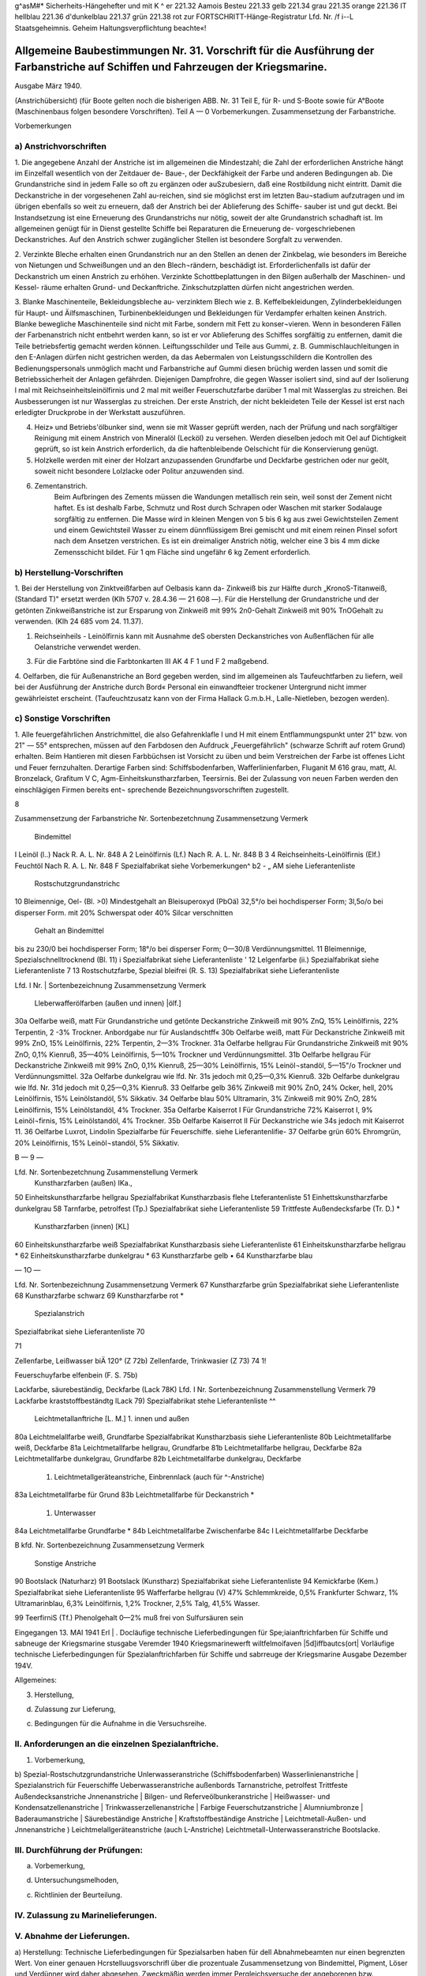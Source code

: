 
g^asM#* Sicherheits-Hängehefter
und mit K ^	er 221.32 Aamois
Besteu	221.33 gelb
221.34 grau
221.35 orange
221.36 IT hellblau
221.36 d'dunkelblau
221.37 grün
221.38 rot
zur FORTSCHRITT-Hänge-Registratur 
Lfd. Nr. /f i--L
Staatsgeheimnis. Geheim Haltungsverpflichtung beachte«!


Allgemeine Baubestimmungen Nr. 31. Vorschrift für die Ausführung der Farbanstriche auf Schiffen und Fahrzeugen der Kriegsmarine. 
==================================================================================================================================

Ausgabe März 1940.

(Anstrichübersicht)
(für Boote gelten noch die bisherigen ABB. Nr. 31 Teil E, für R- und S-Boote sowie für A°Boote
(Maschinenbaus folgen besondere Vorschriften).
Teil A — 0
Vorbemerkungen.
Zusammensetzung der Farbanstriche. 

Vorbemerkungen

a)	Anstrichvorschriften
-------------------------
1. Die angegebene Anzahl der Anstriche ist im allgemeinen die Mindestzahl; die Zahl der erforderlichen Anstriche hängt im Einzelfall wesentlich von der Zeitdauer de- Baue-, der Deckfähigkeit der Farbe und anderen Bedingungen ab. Die Grundanstriche sind in jedem Falle so oft zu ergänzen oder auSzubesiern, daß eine Rostbildung nicht eintritt. Damit die Deckanstriche in der vorgesehenen Zahl au-reichen, sind sie möglichst erst im letzten Bau¬stadium aufzutragen und im übrigen ebenfalls so weit zu erneuern, daß der Anstrich bei der Ablieferung des Schiffe- sauber ist und gut deckt. Bei Instandsetzung ist eine Erneuerung des Grundanstrichs nur nötig, soweit der alte Grundanstrich schadhaft ist. Im allgemeinen genügt für in Dienst gestellte Schiffe bei Reparaturen die Erneuerung de- vorgeschriebenen Deckanstriches.
Auf den Anstrich schwer zugänglicher Stellen ist besondere Sorgfalt zu verwenden.

2. Verzinkte Bleche erhalten einen Grundanstrich nur an den Stellen an denen der Zinkbelag, wie besonders im Bereiche von Nietungen und Schweißungen und an den Blech¬rändern, beschädigt ist. Erforderlichenfalls ist dafür der Deckanstrich um einen Anstrich zu erhöhen. Verzinkte Schottbeplattungen in den Bilgen außerhalb der Maschinen- und Kessel- räume erhalten Grund- und Deckanftriche.
Zinkschutzplatten dürfen nicht angestrichen werden.

3. Blanke Maschinenteile, Bekleidungsbleche au- verzinktem Blech wie z. B. Keffelbekleidungen, Zylinderbekleidungen für Haupt- und Äilfsmaschinen, Turbinenbekleidungen und Bekleidungen für Verdampfer erhalten keinen Anstrich.
Blanke bewegliche Maschinenteile sind nicht mit Farbe, sondern mit Fett zu konser¬vieren. Wenn in besonderen Fällen der Farbenanstrich nicht entbehrt werden kann, so ist er vor Ablieferung des Schiffes sorgfältig zu entfernen, damit die Teile betriebsfertig gemacht werden können.
Leiftungsschilder und Teile aus Gummi, z. B. Gummischlauchleitungen in den E-Anlagen dürfen nicht gestrichen werden, da das Aebermalen von Leistungsschildern die Kontrollen des Bedienungspersonals unmöglich macht und Farbanstriche auf Gummi diesen brüchig werden lassen und somit die Betriebssicherheit der Anlagen gefährden.
Diejenigen Dampfrohre, die gegen Wasser isoliert sind, sind auf der Isolierung l mal mit Reichseinheitsleinölfirnis und 2 mal mit weißer Feuerschutzfarbe darüber 1 mal mit Wasserglas zu streichen. Bei Ausbesserungen ist nur Wasserglas zu streichen. Der erste Anstrich, der nicht bekleideten Teile der Kessel ist erst nach erledigter Druckprobe in der Werkstatt auszuführen.

4. Heiz» und Betriebs'ölbunker sind, wenn sie mit Wasser geprüft werden, nach der Prüfung und nach sorgfältiger Reinigung mit einem Anstrich von Mineralöl (Lecköl) zu versehen. Werden dieselben jedoch mit Oel auf Dichtigkeit geprüft, so ist kein Anstrich erforderlich, da die haftenbleibende Oelschicht für die Konservierung genügt.

5. Holzkelle werden mit einer der Holzart anzupassenden Grundfarbe und Deckfarbe gestrichen oder nur geölt, soweit nicht besondere Lolzlacke oder Politur anzuwenden sind.

6. Zementanstrich.
    Beim Aufbringen des Zements müssen die Wandungen metallisch rein sein, weil sonst der Zement nicht haftet. Es ist deshalb Farbe, Schmutz und Rost durch Schrapen oder Waschen mit starker Sodalauge sorgfältig zu entfernen.
    Die Masse wird in kleinen Mengen von 5 bis 6 kg aus zwei Gewichtsteilen Zement und einem Gewichtsteil Wasser zu einem dünnflüssigem Brei gemischt und mit einem reinen Pinsel sofort nach dem Ansetzen verstrichen. Es ist ein dreimaliger Anstrich nötig, welcher eine 3 bis 4 mm dicke Zemensschicht bildet.
    Für 1 qm Fläche sind ungefähr 6 kg Zement erforderlich.


b)	Herstellung-Vorschriften
----------------------------
1. Bei der Herstellung von Zinktveißfarben auf Oelbasis kann da- Zinkweiß bis zur Hälfte durch „KronoS-Titanweiß, (Standard T)" ersetzt werden (Klh 5707 v. 28.4.36 — 21 608 —).
Für die Herstellung der Grundanstriche und der getönten Zinkweißanstriche ist zur Ersparung von Zinkweiß mit 99% 2n0-Gehalt Zinkweiß mit 90% TnOGehalt zu verwenden. (Klh 24 685 vom 24. 11.37).

1. Reichseinheils - Leinölfirnis kann mit Ausnahme deS obersten Deckanstriches von Außenflächen für alle Oelanstriche verwendet werden.

3. Für die Farbtöne sind die Farbtonkarten III AK 4 F 1 und F 2 maßgebend.

4. Oelfarben, die für Außenanstriche an Bord gegeben werden, sind im allgemeinen als Taufeuchtfarben zu liefern, weil bei der Ausführung der Anstriche durch Bord« Personal ein einwandfteier trockener Untergrund nicht immer gewährleistet erscheint.
(Taufeuchtzusatz kann von der Firma Hallack G.m.b.H., Lalle-Nietleben, bezogen werden).

c)	Sonstige Vorschriften 
-----------------------------
.. _Vorschriften:

1. Alle feuergefährlichen Anstrichmittel, die also Gefahrenklafle I und H mit einem Entflammungspunkt unter 21" bzw. von 21" — 55° entsprechen, müssen auf den Farbdosen den Aufdruck „Feuergefährlich" (schwarze Schrift auf rotem Grund) erhalten.
Beim Hantieren mit diesen Farbbüchsen ist Vorsicht zu üben und beim Verstreichen der Farbe ist offenes Licht und Feuer fernzuhalten. Derartige Farben sind:
Schiffsbodenfarben,
Wafferlinienfarben,
Fluganit M 616 grau, matt, Al. Bronzelack, Grafitum V C, Agm-Einheitskunstharzfarben, Teersirnis.
Bei der Zulassung von neuen Farben werden den einschlägigen Firmen bereits ent¬
sprechende Bezeichnungsvorschriften zugestellt. 


8

Zusammensetzung der Farbanstriche
Nr.	Sortenbezetchnung	Zusammensetzung	Vermerk
	Bindemittel
I	Leinöl (l..)	Nack R. A. L. Nr. 848 A	
2	Leinölfirnis (Lf.)	Nach R. A. L. Nr. 848 B	
3
4	Reichseinheits-Leinölfirnis (Elf.)
Feuchtöl	Nach R. A. L. Nr. 848 F
Spezialfabrikat	siehe Vorbemerkungen^ b2
-	„	AM
siehe Lieferantenliste
			
	Rostschutzgrundanstrichc
10	Bleimennige, Oel- (Bl. >0)	Mindestgehalt an Bleisuperoxyd (PbOä) 32,5°/o bei hochdisperser Form;
3l,5o/o bei disperser Form.	mit 20% Schwerspat oder 40% Silcar verschnitten
		Gehalt an Bindemittel
bis zu 230/0 bei hochdisperser Form;
18°/o bei disperser Form;
0—30/8 Verdünnungsmittel.	
11	Bleimennige, Spezialschnelltrocknend (Bl. 11)	i	Spezialfabrikat	siehe Lieferantenliste
' 12	Lelgenfarbe (ii.)	Spezialfabrikat	siehe Lieferantenliste
7 13	Rostschutzfarbe, Spezial bleifrei (R. S. 13)	Spezialfabrikat	siehe Lieferantenliste
 
 
Lfd. I
Nr. |	Sortenbezeichnung	Zusammensetzung	Vermerk
	Lleberwafferölfarben (außen und innen) |ölf.]
30a	Oelfarbe weiß, matt	Für Grundanstriche und getönte Deckanstriche Zinkweiß mit 90% ZnQ, 15% Leinölfirnis, 22% Terpentin, 2 -3% Trockner.	Anbordgabe nur für Auslandschtff«
30b	Oelfarbe weiß, matt	Für Deckanstriche Zinkweiß mit 99% ZnO, 15% Leinölfirnis, 22% Terpentin, 2—3% Trockner.	
31a	Oelfarbe hellgrau	Für Grundanstriche Zinkweiß mit 90% ZnO, 0,1% Kienruß, 35—40% Leinölfirnis, 5—10% Trockner und Verdünnungsmittel.	
31b	Oelfarbe hellgrau	Für Deckanstriche Zinkweiß mit 99% ZnO, 0,1% Kienruß, 25—30% Leinölfirnis, 15% Leinöl¬standöl, 5—15"/o Trockner und Verdünnungsmittel.	
32a	Oelfarbe dunkelgrau	wie lfd. Nr. 31s jedoch mit 0,25—0,3% Kienruß.	
32b	Oelfarbe dunkelgrau	wie lfd. Nr. 31d jedoch mit 0,25—0,3% Kienruß.	
33	Oelfarbe gelb	36% Zinkweiß mit 90% ZnO, 24% Ocker, hell, 20% Leinölfirnis, 15% Leinölstandöl, 5% Sikkativ.	
34	Oelfarbe blau	50% Ultramarin, 3% Zinkweiß mit 90% ZnO, 28% Leinölfirnis, 15% Leinölstandöl, 4% Trockner.	
35a	Oelfarbe Kaiserrot I	Für Grundanstriche 72% Kaiserrot I, 9% Leinöl¬firnis, 15% Leinölstandöl, 4% Trockner.	
35b	Oelfarbe Kaiserrot II	Für Deckanstriche wie 34s jedoch mit Kaiserrot 11.	
36	Oelfarbe Luxrot, Lindolin	Spezialfarbe für Feuerschiffe.	siehe Lieferantenlifie-
37	Oelfarbe grün	60% Ehromgrün, 20% Leinölfirnis, 15% Leinöl¬standöl, 5% Sikkativ.	
 
 
B	— 9 —


Lfd. Nr.	Sortenbezetchnung	Zusammenstellung	Vermerk
	Kunstharzfarben (außen) IKa.,
50	Einheitskunstharzfarbe hellgrau	Spezialfabrikat Kunstharzbasis	flehe Lteferantenliste
51	Einhettskunstharzfarbe dunkelgrau		
58	Tarnfarbe, petrolfest (Tp.)	Spezialfabrikat	siehe Lieferantenliste
59	Trittfeste Außendecksfarbe (Tr. D.)		*
	Kunstharzfarben (innen) [KL]
60	Einheitskunstharzfarbe weiß	Spezialfabrikat Kunstharzbasis	siehe Lieferantenliste
61	Einheitskunstharzfarbe hellgrau		*
62	Einheitskunstharzfarbe dunkelgrau		*
63	Kunstharzfarbe gelb		•
64	Kunstharzfarbe blau		


— 1O —


Lfd. Nr.	Sortenbezeichnung	Zusammensetzung	Vermerk
67	Kunstharzfarbe grün	Spezialfabrikat	siehe Lieferantenliste
68	Kunstharzfarbe schwarz		
69	Kunstharzfarbe rot	*	
		Spezialanstrich
Spezialfabrikat
siehe Lieferantenliste
70

71
 

 
Zellenfarbe, Leißwasser biÄ 120° (Z 72b)
Zellenfarde, Trinkwasier (Z 73)
74
1!
 

 

Feuerschuyfarbe elfenbein (F. S. 75b) 

 
Lackfarbe, säurebeständig, Deckfarbe (Lack 78K) 
Lfd. I Nr.	Sortenbezeichnung	Zusammenstellung	Vermerk
79	Lackfarbe kraststoffbeständtg lLack 79)	Spezialfabrikat	stehe Lieferantenliste ^^
	Leichtmetallanftriche [L. M.]
	1. innen und außen			
80a	Leichtmelallfarbe weiß, Grundfarbe	Spezialfabrikat Kunstharzbasis		siehe Lieferantenliste
80b	Leichtmetallfarbe weiß, Deckfarbe			
81a	Leichtmetallfarbe hellgrau, Grundfarbe			
81b	Leichtmetallfarbe hellgrau, Deckfarbe			
82a	Leichtmetallfarbe dunkelgrau, Grundfarbe			
82b	Leichtmetallfarbe dunkelgrau, Deckfarbe			
	1. Leichtmetallgeräteanstriche, Einbrennlack (auch für ^-Anstriche)			
83a	Leichtmetallfarbe für Grund			
83b	Leichtmetallfarbe für Deckanstrich			*
	1. Unterwasser			
84a	Leichtmetallfarbe Grundfarbe			*
84b	Leichtmetallfarbe Zwischenfarbe			
84c	I Leichtmetallfarbe Deckfarbe			
 
B
kfd. Nr.	Sortenbezeichnung	Zusammensetzung	Vermerk
	Sonstige Anstriche
90	Bootslack (Naturharz)		
91	Bootslack (Kunstharz)	Spezialfabrikat	siehe Lieferantenliste
94	Kemickfarbe (Kem.)	Spezialfabrikat	siehe Lieferantenliste
95	Wafferfarbe hellgrau (V)	47% Schlemmkreide, 0,5% Frankfurter Schwarz, 1% Ultramarinblau, 6,3% Leinölfirnis, 1,2% Trockner, 2,5% Talg, 41,5% Wasser.	
 









 
99
TeerfirniS (Tf.)
Phenolgehalt 0—2% muß frei von Sulfursäuren sein

 
Eingegangen 13. MAI 1941
Erl	|	.
Docläufige
technische Lieferbedingungen
für
Spe;iaianftrichfarben
für Schiffe und sabneuge
der Kriegsmarine
stusgabe Veremder 1940
Kriegsmarinewerft wiltfelmoifaven
|5d]iffbautcs(ort|
Vorläufige technische Lieferbedingungen
für Spezialanftrichfarben für Schiffe
und sabrreuge der Kriegsmarine
Ausgabe Dezember 194V.

Allgemeines:

3)	Herstellung,

d)	Zulassung zur Lieferung,

c)	Bedingungen für die Aufnahme in die Versuchsreihe.


II.	Anforderungen an die einzelnen Spezialanftriche.
--------------------------------------------------------------------
1) Vorbemerkung,

b) Spezial-Rostschutzgrundanstriche Unlerwasseranstriche (Schiffsbodenfarben) Wasserlinienanstriche
| Spezialanstrich für Feuerschiffe Ueberwasseranstriche außenbords Tarnanstriche, petrolfest Trittfeste Außendecksanstriche Jnnenanstriche
| Bilgen- und Referveölbunkeranstriche
| Heißwasser- und Kondensatzellenanstriche
| Trinkwasserzellenanstriche
| Farbige Feuerschutzanstriche
| Alumniumbronze
| Baderaumanstriche
| Säurebeständige Anstriche
| Kraftstoffbeständige Anstriche
| Leichtmetall-Außen- und Jnnenanstriche
)	Leichtmelallgeräteanstriche (auch L-Anstriche)
Leichtmetall-Unterwasseranstriche
Bootslacke.


III.	Durchführung der Prüfungen:
--------------------------------------------------------------------

a) Vorbemerkung,

d) Untersuchungsmelhoden,

c) Richtlinien der Beurteilung.

IV.	Zulassung zu Marinelieferungen.
--------------------------------------------------------------------

V.	Abnahme der Lieferungen. 
--------------------------------------------------------------------
a)	Herstellung:
Technische Lieferbedingungen für Spezialsarben haben für dell Abnahmebeamten nur einen begrenzten Wert. Von einer genauen Hcrstelluugsvorschrifl über die prozentuale Zusammensetzung von Bindemittel, Pigment, Löser und Verdünner wird daher abgesehen. Zweckmäßig werden immer Pergleichsversuche der angeborenen bzw. angelieferten Farbe« mit den bisher bewährten und zur Lieferung zugelassenen Anstrichfarbell durchgeführt. Der Wert der Farbe kann nicht nach dem niedrigsten Preis des v o r g e s ch r i e b e n e n An strichstosfes bemessen werden, sondern nur nach dem niedrigsten Preis - bezogen auf die beste Haltbarkeit. Es wird hierdurch sicher » gestellt, daß nur Qualitätserzeugnisse angeboten werden und nicht Farben, die lediglich äußerlich in ihrer allgemeinen Zusammensetzung den gestellten Lieferbedingungen entsprechen. Durch dieses praktische Persuchsverfahren wird die Forschungsarbeit angeregt, die 311t Bereitstellung hochwertiger Erzeugnisse bei der notwendigen Um stellung auf einheimische Rohstoffe erforderlich ist.

b)	Zulassung zur Lieferung:
Um die Gewähr für gleichbleibende Beschaffenheit der zur Per Wendung bei der Kriegsmarine zuzulassenden Anstrichfarben 311 haben, wird eine Besichtig llng des Betriebes und insbe¬sondere des Laboratoriums der antragstellenden Firma dllrch die Versuchsabteilung des Schiffbauressorts der .ztriegsmarinewerst Wil helmshaven vorgenommen. Der Bericht über den Besichtigungs- befund wird dem O.K.M. zusammen mit dem Untersuchnngsergebnis der. zulassungswürdigen Farben vorgelegt. 

I. Allgemeines.

c)	Bedingungen für die Aufnahme in die Versuchsreihe:
Für die zur Erprobung vorgesehenen Farben sind Fragebogen - Anlage 1 — gewissenhaft und erschöpfend unter Angabe der A r 1 der ev. verwendeten Kunstharze auszufüllen und mit genauer Streich- vorschrift, aus der auch der vorgesehene Verwendungszweck (Innen-, Ueberwasser-, Wasserlinien- oder Unlerwasseranstriche usw.) ersichtlich ist, der Kriegsmarinewerfl Wilhelmshaven zur Vorprüfung einzu¬senden.
Der Antrag auf Einreihung in die laufende Jahresversuchsreihe ist bis zum 15. Januar eines jeden Jahres bei der Kriegsmarinewerft Wilhelmshaven, Schiffbauressort, zu stellen.
Gleichzeitig mit der Einreichung des Antrages bei der Kriegs- marinewerft ist Mitteilung an das Oberkommando der Kriegsmarine - Hauptamt Kriegsschiffbau — Berlin W 35, Tirpitzufer Nr. 72/76, zu machen, daß der Antrag bei der Werft gestellt ist.
Für die Erprobung jedes auf Grund- und Deckfarben bestehenden Fertiganstriches ist ein Unkostenbeitrag in Höhe von RM 150.— bei der Kasse der Kriegsmarinewerft unter der Bezeichnung „Für Farben Versuchsprogramm des Schifsbauressorts" einzuzahlen.
Als Fertiganstrich gilt jede Zusammenstellung von Grund- und Deckfarben, also auch dann, wenn z. B. eine Grundfarbe für mehrere Deckfarben vorgesehen ist oder umgekehrt. Werden nur Grund- oder nur Deckfarben zur Erprobung eingereicht, so gellen diese für sich gleichfalls als ein Anslrichsystem. 
;0ap0 l^icya® Ksvurasö qun ;zvh3öjjo;jrvctL u 3 vulr 3 v ijlpijögut jnv ;iagg Qiiat U3M3jjhjtzNLjjuR uo^v l3^ qu3q3ötzvm — ^ söv)U)tz „3 u l r v m § V 3 r r U r 3 q 3 tp 11 ;J it ^ inj ; P; j r 3 q n u 0 ; q r v L" aiq 4l augjqivg 3rq ing ^U^^^du3mmvjnk ^U3qr3m ;kuvöi3 qu3jnv;;aoj jrvq3E h)vu 3lq 'uo;Plj -r3qnprulZ) U3qu3v)ojh)vu ul quzj )3;;lmh3lLljuvlvlk3cjD U3l3qu3ma3a 3Ulivmßö3lLN r3q ßU3;pj U3ljvl;chlm 3lq rnj U3öunr3qioju)tz ÄlT
:öun-L3M-qroA <i?
'rlp^tluoiorlsüs
U3U|MU|9 3JQ UV usSunaagzo/uü II

b) Spezial-R ostschutzgrundanstriche.
--------------------------------------------------------------------

(Lfd. Nr. 11—13 der Anstrichübersicht).
1.	Die Farben dürfen auch nach längerer Lagerung keinen harten Bodensatz bilden. Der abgesetzte Farbkörper muß leicht wieder aufzurühren sein.

2.	Gute Streich- und Deckfähigkeit; streichfähig bei Temperaturen von —5° bis 4-30° C für die Zeit eines Arbeitstages von 8 Stun den bei einer relativen Luftfeuchtigkeit bis zu 90 %.

3.	Gute Haftbarkeit und Rostschutzwirkung aus nur mit der Stahl- bürste entrostetem Eisen.

4.	Trockenzeit nicht über 8 Stunden.

5.	Anstriche müssen bei normaler Trockenzeit über und unter Wasser E	bei zweimaligem Auftrag guten Rostschutz bieten und nachfolgend
mit allen Ueber- und Unterwasserfarben verträglich sein. Blasen bildung darf unter Wasser nicht eintreten.

6.	Anstriche müssen auf der Helling bei zweimaligem Auftrag den Witterungseinflüssen mindestens 6 Monate ohne Deck a n st r i ch standhalten. Korrosions- und Kreidungserscheinun gen dürfen während dieser Zeit nicht eintreten, so daß nachher sofort mit Ueber- und Unterwasser-Deckfarben weilergearbeitet werden kann.

7.	Die einzelnen Farbschichten dürfen sich gegenseitig nicht anlösen.

8.	Möglichst geringes Gewicht.

9.	Frei von unangenehmen Gerüchen und gesundheitsschädlichen sowie entzündlichen Dünsten; auch nach Austrocknung.

10.	Die Verwendung von Benzol ist nicht zulässig. Toluol und Xvlol dürfen nur bis zu 20 %, berechnet auf Bindemittel und E	Löser und Verdünner (ohne Pigment), zugesetzt werden.

11.	Möglichst geringer Prozentsatz an devisengebundenen Rohstoffen. W12. Möglichste Brandbeständigkeit. Geringste Entwicklung von Rauch- und Brandgasen auch bei hohen, auf längere Zeit einwir kenden Temperaturen. Kein Aufflammen und Weiterbrennen des Farbfilms.

13.	Farbton ist, da er sich nach dem verwendeten Pigment richtet, außer schwarz, freigestellt.


14.	Zur Untersuchung sind je 2 kg der zu prüfenden Farben kosten los einzusenden.

b) Unterwasseranstriche. (Schiffsbodenfarben)

(Lfd. Nr. 20 a bis c und 22 a> bis c der Anstrichübersicht)

1.	Die Farben dürfen auch nach längerer Lagerung keinen harten Bodensatz bilden. Der abgesetzte Farbkörper muß leicht wieder aufrührbar sein.

2.	Gute Streich- und Deckfähigkeil; streichfähig bei Temperaturen von - 5" bis +30° <' für die Zeit eines Arbeitstages von 8 Stunden bei einer relativen Luftfeuchtigkeit bis zu 90 %.

3.	Gute Haftfähigkeit und Rostschutzwirkung.

4.	Trockenzeit nicht über 12 Stunden.
5. Beständig gegen Seewasser für 1 Jahr.

6.	Anwuchshindernd für mindestens 1 Jahr.

7.	Möglichst geringer Prozentsatz an devisengebundenen Rohstoffen.

8.	Fertiganstrich muß aus 3 bis 4 Farbfilmen bestehen.

9.	Farbton: vgl. lfd. Nr. 1 und 5 der Farbtonübersicht (nur für die letzten Deckanstriche gültig!). Für die Grund- und Zwischen anstriche ist der Farbton freigestelU und nur aus anstrichtechnischen Gründen etwas unterschiedlich zu wählen.

10.	Zur Untersuchung sind je 2 kg der zu prüfenden Farben kostenlos einzusenden.
Erprobung: Unterwassererprobung, Danertanchnng in natürlichem Seewasser, minbeftens für die Zeit von Mai bis Dezember (34 Wochen) 

b) Wasserlinienanstriche.
(Lfd. Nr. 21 3—b und 23 3—b der Anstrichübersicht)

1.	Die Farben dürfen auch nach längerer Lagerung keinen harten Bodensatz bilden. Der abgesetzte Farbfilm muß leicht wieder aufrührbar sein.

2.	Gute Streich- und Deckfähigkeit; streichfähig bei Temperaturen von —5° bis +30° <■ für die Zeit eines Arbeitstages von 8 Stunden bei einer relativen Luftfeuchtigkeit bis zu 90 %.

3.	Gute Haftfähigkeit und Rostschutzwirkung.

4. Trockenzeit nicht über 12 Stunden.

5.	Beständig für 1 Jahr bei Einwirkung von Seewasser, Seeluft und Sonnenbestrahlung.

6.	Anwuchshindernd für mindestens 1 Jahr.

7.	Möglichst geringer Prozentsatz an devisengebundenen Rohstoffen.

8.	Fertiganstrich muß aus 3 bis 4 Farbfilmen bestehen.

9.	Farbton: Vgl. lfd. Nr. 1 der Farbtonüberstcht (nur für den letzten Deckanstrich gültig!). Für die Grund- und Zwifchen- anstriche ist der Farbton freigestellt und nur aus anstrichtech¬nischen Gründen etwas unterschiedlich zu wählen.

10.	Zur Untersuchung sind je 2 Kg der zu prüfenden Farben kostenlos einzusenden.
Erprobung: Dauertauchung in natürlichem Seewasser, sowie Wechsel tauchung zwischen Flut und Ebbe, mindestens für die Zeit von Mai bis Dezember (34 Wochen). 

b) Spezialanstrich für Feuerschiffe.

(Lfd. Nr. 36 der Anstrichübersicht)

1.	Die Farben dürfen auch nach längerer Lagerung keinen harten Bodensatz bilden. Der abgesetzte Farbkörper muß leicht wieder ausrührbar sein.

2.	Gute Streich- und Deckfähigkeil; streichfähig bei Temperaturen von —5° bis, +30° C für die Zeit eines Arbeitstages von 8 Stunden bei einer relativen Luftfeuchtigkeit bis zu 90 %.

3.	Gute Haftbarkeit und Rostschutzwirkung.	Ä

4.	Trockenzeit nicht über 12 Stunden.

5.	Beständig für 1 Jahr gegen Sprüh- und Seewasser und starke Sonnenbestrahlung.

6.	Anstrich darf nicht ausbleichen.

7.	Beständig gegen Abwaschen mit Seewasser, Seifen und schwachen Sodalösungen (2^ige Kalz.-Sodalösung, 50° c, 1 Std.).

8.	Möglichst geringes Gewicht.

9.	Frei von unangenehmen Gerüchen und gesundheitsschädlichen sowie entzündlichen Dünsten.

10.	Die Verwendung von Benzol ist nicht zulässig. Toluol und Xylol dürfen nur bis zu 20 %, berechnet auf Bindemittel und Löser und Verdünner (ohne Pigment), zugesetzt werden.

11.	Keine weißen Flecken durch Seewasser, Regen und ändere Stoffe.

12.	Anstrich darf nicht kreiden.

13.	Möglichst geringer Prozentsatz an devisengebundenen Rohstoffen.

14.	Möglichste Brandbeständigkeit. Geringste Entwicklung von Rauch- und Brandgasen auch bei hohen, auf längere Zeit einwirkenden» Temperaturen. Kein Aufflammen und Weiterbrennen des Farbfilms.

15.	Farbton: rot. (Lfd. Nr. 7 der Farbtonübersicht.)	<£

16.	Zwischen- und Deckanstrich soll aus gleichen Farbfilmen bestehen.

17.	Deckanstriche müssen mit Grundanstrichen aus Oel-Bleimennige verträglich sein.

18.	Die einzelnen Farbschichten dürfen die darunter liegenden (auch alte) nicht anlösen.

19.	Zur Untersuchung sind je 1 kg der zu prüfenden Farben kostenlos einzusenden. 

b) Ueberwasseranstriche außenbords.
(Lfd. Nr. 50 und 51 der Anstrichübersicht)

1.	Die Farben dürfen auch nach längerer Lagerung keinen harten Bodensatz bilden. Der abgesetzte Farbkörper muß leicht wieder aufrührbar sein.

2.	Gute Streich- und Deckfähigkeit; streichfähig bei Temperaturen von —5" bis +30° c für die Zeit eines Arbeitstages von 8 Stunden bei einer relativen Luftfeuchtigkeit bis zu 90 %.

3.	Gute Haftbarkeit und Rostschutzwirkung.

4.	Trockenzeit nicht über 12 Stunden.

5.	Beständig für 1 Jahr gegen Sprüh- und Seewasser und starke Sonnenbestrahlung.

6.	Beständig gegen Abwaschen mit Seewasser, Seifen und schwachen Sodalösungen. (2^ige Kalz.-Sodalösung, 50" c, 1 Sid.)

7.	Möglichst geringes Gewicht.

8.	Frei von unangenehmen Gerüchen und gesundheitsschädlichen sowie entzündlichen Dünsten.

9.	Die Verwendung von Benzol ist nicht zulässig. Toluol und Xylol dürfen nur bis zu 20 %, berechnet auf Bindemittel und Löser und Verdünner (ohne Pigment), zugesetzt werden.

10.	Keine weißen Flecken durch Seewasser, Regentropfen und andere Stoffe.

11.	Anstrich darf nicht kreiden.

12.	Möglichst geringer Prozentsatz an devisengebundenen Rohstoffen.

13.	Möglichste Brandbeständigkeit. Geringste Entwicklung von Rauch und Brandgasen auch bei hohen, auf längere Zett einwirkenden Temperaturen. Kein Aufflammen und Weiterbrennen des Farbfilms.

14.	Farbton: dunkelgrau, hellgrau (lfd. Nr. 3 und 1 der Farbtonübersicht).

15.	Zwischen- und Deckanstrich soll aus gleichen Farbfilmen bestehen.

16.	Deckanstriche müssen mit Grundanstrich aus Oel-Bleimennige verträglich sein.

17.	Die einzelnen Farbschichten dürfen die darunter liegenden (auch alte) nicht anlösen.

18.	Zur Untersuchung sind je 1 kg der zu prüfenden Farben kostenlos einzusenden. 

b) Tarnanstriche, petrolfest.
(Lfd. Nr. ?>^ der Anstrichübersicht)

1.	Die Farben dürfen auch nach längerer Lagerung keinen barten Bodensatz bildell. Der abgesetzte Farbkörper nulß leicht wieder aufrührbar sein.

2.	Gute Streich mit» Decksähigkeit; streichfähig bei Temperaturen Volt 5>" bis ' .40" <' iür die Zeit eines Arbeitstages von ^ Stunden bei einer relativen Luftfeuchtigkeit bis zu NO %.

3.	Gute Haftbarkeit und Rostschntzwirkung.

4.	Trockenzeit nicht über 8 Stunden.	fJ

5. Anstrich muß matt auftrocknen.

6. Beständig für 1 Jahr gegen Sprüh ttltd Seewasser und starke Sonnenbestrahlung.

7.	Steine Fleckenbildung durch Wasser und andere Stosse.

8.	Beständig gegen Abwaschen mit Seewasser. Beim Abwaschen und Abreiben sowie dttrch die Reibung des Wassers während der Fahrt darf der Anstrich nicht glänzend werden.

9. Anstrich darf nicht kreiden.

10.	Beständig gegen Dieseltreibstoff.

11.	Möglichst geringes Gewicht.

12.	Frei von unangenehmen Gerüchen und gesundheitsschädlichen sowie entzündlichen Dünsten; auch nach Austrocknung.

13.	Tie Verwendung von Benzol ist nicht zulässig. Toluol und Xylol dürsen nur bis zu 20 %, berechnet auf Bindemittel ulld E Löser und Verdünner lohne Pigment), zugesetzt werden. w 14. Möglichst geringer Prozentsatz an devisengebundenen Rohstoffen.

15.	Möglichste Brandbeständigkeil. Geringste Entwicklung von Ranch und Brandgasen auch bei hohen, auf längere Zeit einwirkenden Teniperaturen. stein Ausslammen und Weilerbrennen des * Farbsilms.

16.	Zwischen- und Deckanslrich soll aus gleichen Farbfilmen bestehen.

17.	Deckanslriche müssen mit Spezial-Grundierungen verträglich sein.

18.	Die einzelnen Farbschichten dürsen die darunter liegenden (auch
*	alle) nicht anlösen

19.	Farbton: schlickgrau matt für die Erprobung. Geaalter Farbton wird bei der Beslellltug bzw. Zulassung augegeben.

20.	Zur Untersuchung sind je 1 kg der zu prüfenden Farben kostenlos einzusenden. 

b) Trittseste Außendecksanstriche.
(Lfd. Nr. 59 der Anstrichübersicht)

1.	Die Farben dürfen auch nach längerer Lagerung keinen harten Bodensatz bilden. Der abgesetzte Farbkörper muß leicht wieder aufrührbar sein.

2.	Gute Streich- und Deckfähigkeit; streichfähig bei Temperaturen von —5" bis +30°« c für die Zeit eines Arbeitstages von 8 Stunden bei einer relativen Luftfeuchtigkeit bis zu 90 %.

3.	Gute Haftbarkeit und Rostschutzwirkung auch ohne besondere Grundierung auf nur mit der Stahlbürste entrostetem Eisen.

4.	Trockenzeit nicht über 2 Stunden.

5.	Anstrich muß matt auftrocknen.

6.	Hohe Tritt- und Scheuerfestigkeil.

7.	Beständig gegen See- und Regenwasser sowie starke Sonnen-bestrahlung.

8.	Keine Fleckenbildung durch Seewasser, Regentropfen und andere Stoffe.

9.	Anstrich darf nicht kreiden.

10.	Möglichst geringes Gewicht.

11.	Frei von unangenehmen Gerüchen und gesundheitsschädlichen sowie entzündlichen Dünsten.

12.	Die Verwendung von Benzol ist nicht zulässig. Toluol und Xylol dürfen nur bis zu 20 %, berechnet auf Bindemittel und Löser und Verdünner (ohne Pigment), zugesetzt werden.

13.	Möglichst geringer Prozentsatz an devisengebundenen Rohstoffen.

14.	Farbton: dunkelgrau, schwarz. (Lfd. Nr. 1 und 8 der Farbton- Übersicht.)

15.	Möglichste Brandbeständigkeit. Geringste Entwicklung von Rauch L und Brandgasen auch bei hohen, auf längere Zeit einwirkendcn " Temperaturen. Kein Aufflammen und Weiterbrennen des Farbfilms.

16.	Kein Zwischenanstrich.

17.	Deckanstriche müssen mit allen von der Werft zugelassenen Grun-dierungen verträglich sein.

18.	Die einzelnen Farbschichten dürfen die darunter liegenden (auch alte) nicht anlösen.

19.	Zur Untersuchung sind je 5 kg der zu prüfenden Farben kostenlos einzusenden. 

b) Jnnenanstriche.
(Lfd. Nr. 60—62 der Anstrichübersicht)

1.	Die Farben dürfen auch nach längerer Lagerung keinen harten Bodensatz bilden. Der abgesetzte Farbkörper muß leicht wieder aufrührbar sein.

2.	Gute Streich- und Deckfähigkeit; streichfähig bei Temperatnren von —5" bis *30" <’ für die Zeit eines Arbeitstages von 8

I Stunden bei einer relativen Luftfeuchtigkeit bis zu 90 %.
3.	Gute Haftbarkeit und Rostschutzwirkung.

4.	Trockenzeit nicht über 12 Stunden.

5.	Beständig für 1 Jahr gegen Sprüh- und Seewasser, sowie gutes Aussehen für die gleiche Zeit.

6.	Beständig gegen Abwaschen mit Seewasser, Seifen- und schwachen Sodalösungen. (2%iße Kalz.-Sodalösung, 50" <’, 1 Std.)

7.	Möglichst geringes Gewicht.

8.	Frei von unangenehmen Gerüchen und gesundheitsschädlichen sowie entzündlichen Dünsten; auch nach Auftrocknung.

9.	Die Verwendung von Benzol ist nicht zulässig. Toluol und Lylol dürfen nur bis zu 20 %, berechnet auf Bindemittel und Löser und Verdünner (ohne Pigment), zugesetzt werden.

10.	Keine Fleckenbildung durch Wasser und andere Stoffe.

11.	Anstrich darf nicht kreiden.

12.	Möglichst geringer Prozentsatz an devisengebnndenen Rohstossen.

13.	Möglichste Brandbeständigkeit. Geringste Entwicklung von Rauch und Brandgasen auch bei hohen, auf längere Zeit einwirkenden Temperaturen. Kein Aufflammen und Weilerbrennen des Farbfilms.

14.	Farbton: weiß, elfenbein, hellgrau, dunkelgrau. (Lfd. Nr. 14,15,4,	2 der Farbtonübersicht.)

15.	Zwischen- und Deckanstrich soll aus gleichen Farbfilmen bestehen.^

16.	Deckanstriche müssen mit Grundanstrich aus Oel-Bleimennige verträglich sein.

17.	Die einzelnen Farbschichten dürfen die darunter liegenden (auch alte) nicht' anlösen.

18.	Zur Untersuchung sind je 1 kg der zu prüfenden Farben kostenlos einzusenden. 

b) Bilgen- und Reserveölbunkeranstriche.

(Lfd. Nr. 70 der Anstrichübersichy


1.	Die Farben dürfen auch nach längerer Lagerung keinen harten Bodensatz bilden. Der abgesetzte Farbkörper muß leicht wieder aufrührbar sein.

2.	Gute Streich- und Deckfähigkeit; streichfähig bei Temperaturen von —50 bis 4-30° l* für die Zeit eines Arbeitstages von 8 Stunden bei einer relativen Luftfeuchtigkeit bis zu 90 %.

3.	Gute Haftbarkeit und Rostschutzwirkung auf nur mit der Stahl- bürste entrostetem Eisen.

4.	Trockenzeit bis zu 10 Stunden.

5.	Beständig gegen Heizöle (Steinkohlen — Braunkohlen — Erdöl) von 50" ^ Gasöl, Treiböle, Mischöle, Schmieröl und Seewasser¬ölgemisch. (48 Std. Trockenzeit zwischen jedem Anstrich, 7 Tage Trockenzeit nach dem letzten Anstrich bis zur Vornahme der Prüfung).
6.	Guter Rostschutz, Fertig anstrich muß aus 2—3 Farbfilmen bestehen, nach Möglichkeit nur eine Qualität.


7.	Möglichst geringer Prozentsatz an devisengebundenen Rohstoffen.

8.	Frei von unangenehmen Gerüchen und gesundheitsschädlichen und entzündlichen Dünsten. Die Farben müssen sich in engen Räumen ohne Gasmaske verarbeiten lassen.

9.	Die Verwendung von Benzol ist nicht zulässig. Toluol und Xylol dürfen nur bis zu 20 %, berechnet auf Bindemittel und Löser und Verdünner, zugesetzt werden.

10.	Für Bilgen möglichst Heller Farbton.

11.	Möglichste Brandbeständigkeil. Geringste Entwicklung von Rauch- und Brandgasen auch bei hohen, auf längere Zeit einwirkenden Temperaturen. Kein Aufflammen und Weiterbrennen des Farbfilms.

12.	Zur Untersuchung sind je 1 kg der zu prüfenden Farben kostenlos einzusenden.

b) Heitzwasser- und Kondensatzellenanftriche.
(Lsd. Nr. 72 a, b, der Anstrichübersicht)

1.	Die Farben dürfen auch nach längerer Lagerung keinen harten Bodensatz bilden. Der abgesetzle Farbkörper muß leicht wieder aufrührbar sein.

2.	Gute Streich- und Deckfähigkeit; streichfähig bei Temperaturen von —50 bis 4-30° <' für die Zeit eines Arbeitstages von 8 Stunden bei einer relativen Luftfeuchtigkeit bis zu 90 %.
3.	Gute Haftbarkeit und Rosischutzwirkung auf nur mit der Stahl- bürste entrostetem Eisen.	O


A 4. Trockenzeit bis zu 8 Stunden.


5.	Beständig gegen Heißwasser bis 100" und Kondensate bis 120" (sehr aggressives Wasser) bei geringen Beimengungen von Heizöl. (48 Std. Trockenzeit zwischen jedem Anstrich, 7 Tage Trockenzeit nach dem letzten Anstrich bis zur Vornahme der Prüfung.)

6.	Guter Rostschutz.

7.	Möglichst geringer Prozentsatz an devisengebundenen Rohstofsen.

8.	Frei von unangenehmen Gerüchen sowie gesundheitsschädlichen und entzündlichen Dünsten. Die Farben müssen sich in engen Räumen ohne Gasmaske verarbeiten lassen.

9.	Die Verwendung von Benzol ist nicht zulässig. Toluol und Xylol dürfen nur bis zu 20 %, berechnet auf Bindemittel und Löser und Verdünner, zugesetzt werden. Ausnahmen bedürfen besonderer Genehmigung.

10.	Fertiganstrich muß aus 2 bis 3 Farbfilmen bestehen.

11.	Zur Untersuchung sind je 1 kg der zu prüfenden Farben kostenlos einzusenden.
— 14 —


b) Trinkwasserzellenanstriche.
(Lsd. Nr. 73 der Anstrichübersicht)
1.	Die Farben dürfen auch nach längerer Lagerung keinen harten Bodensatz bilden. Der abgesetzte Farbkörper muß leicht wieder aufrührbar sein.
2.	Gute Streich- und Deckfähigkeit; streichfähig bei Temperaturen von —5° bis +30° c für die Zeit eines Arbeitstages von 8 Stunden bei einer relativen Luftfeuchtigkeit bis zu 90 %.
3.	Gute Haftbarkeit und Rostschutzwirkung auf nur mit der Stahl¬bürste entrostetem Eisen.
4.	Trockenzeit nicht über 10 Stunden.
5.	Beständig gegen Trinkwasser (Prüfung wird vom Sanitätsamt durchgeführt).
6.	Keine Abgabe von gesundheitsschädlichen Stoffen an das Wasser.
7.	Möglichst geringes Gewicht.
8.	Frei von unangenehmen Gerüchen sowie gesundheitsschädlichen und entzündlichen Dünsten. Die Farben müssen sich in engen Räumen ohne Gasmaske verarbeiten lassen.
9.	Die Verwendung von Benzol ist nicht zulässig. Toluol und Xvlol dürfen nur bis zu 20 ^, berechnet auf Bindemittel und Löser und Verdünner (ohne Pigment), zugesetzt werden.
10.	Möglichst geringer Prozentsatz an devisengebundenen Rohstoffen.
11.	Möglichste Brandbeständigkeit. Geringste Entwicklung von Rauch- und Brandgasen auch bei hohen, auf längere Zeit einwirkenden Temperaturen. Kein Auftlammen und Weilerbrennen des Farbfilms.
12.	Farbton: weiß, hellgrau. (Lfd. Nr. 14 und 4 der Anstrichübersicht.)
13.	Zwischen- und Deckanstrich soll aus gleichen Farbfilmen bestehen.
14.	Die einzelnen Farbschichten dürfen die darunter liegenden (auch alte) nicht anlösen.
15.	Zur Untersuchung sind je 1 kg der zu prüfenden Farben kostenlos einzusenden. 
l>) Farbige Feuerschntzanstriche.
iLfd. Nr. 75 <i, b, der Anstrichübersicht)
1.	Die Farben dürfen miet) nach längerer Lagerung keinen harten. Bodensatz bilden. Der abgesetzte Farbkörper muß leicht wieder aufrührbar sein.
2.	Gute Streich- und Decksähiakeit; streichfähig bei Temperaturen von 50 bis ! 30" <' für die Zeit eines Arbeitstages von 8 Stunden bei einer relativen Luftfeuchtigkeit bis zu 90 %.
3.	Gute Haftbarkeit und Rostschutzwirkung.
4.	Trockenzeit nicht über 5 Stunden.
™ 5. Beständig gegen leichte Einwirkungen von Seewasser und Oel sowie Seewasserölgemischen.
6.	Gutes durchtrocknen auch aus mit Oel verschmutztem Untergrund.
7.	Möglichst geringes Gewicht.
8.	Frei von unangenehmen Gerüchen und gesundheitsschädlichen sowie entzündlichen Dünsten.
9.	Die Verwendung von Benzol ist nicht zulässig. Toluol und Xvlol dürfen nur bis zu 20 %, berechnet auf Bindemittel 1111b Löser und Verdünner lohne Pigment), zugesetzt werden.
10.	Höchste Brandbeständigkeit. Geringste Entwicklung von Rauch und Brandgasen auch bei hohen, auf längere Zeit einwirkenden Temperaturen. Kein Aufflammen und Weiterbrennen des Färb films.
Möglichst geringer Prozentsatz an devisengebnndenen Rohstoffen. Farbton: weiß, elfenbein, hellgrau. (Lfd. Nr. 14,15, 4 der Färb lonübersicht.)
13.	Zwischen und Deckanstrich soll aus gleichen Farbfilmen bestehen.
14.	Deckanstrich muß mit Oel-Bleimennigen und Spezial-Rostschutz- f ^ grundfarben verträglich sein.
15.	Die einzelnen Farbschichten dürfen die darunter liegenden (auch alte) nicht anlösen.
16.	Zur Untersuchung sind je 1 kg der zu prüfenden Farben kostenlos einzusenden.
b) Aluminiumbronze.
(Lsd. Nr. 76 b der Anstrichübersicht)
1.	Die Farben dürfen auch nach längerer Lagerung keinen harten Bodensatz bilden. Der abgesetzte Farbkörper muß leicht wieder aufrührbar sein.
2.	Gute Streich- und Deckfähigkeit; streichfähig bei Temperaturen von —5° bis +30° C für die Zeit eines Arbeitstages von 9 Stunden bei einer relativen Luftfeuchtigkeit bis zu 90%.
3.	Gute Haftbarkeit und Rosischutzwirkung auf nur mit der Stahl- ' bürste entrostetem Eisen.
4.	Trockenzeit nicht über 5 Stunden.
5.	Beständig gegen Gasölspritzer.
6.	Anstrich darf unter Lufteinwirkung den ursprünglichen Ton nicht ändern.
7.	Frei von unangenehmen Gerüchen und gesundheitsschädlichen sowie entzündlichen Dünsten.
8.	Die Verwendung von Benzol ist nicht zulässig. Toluol und Xylol dürfen nur bis zu 20^, berechnet auf Bindemittel und Löser und Verdünner (ohne Pigment), zugesetzt werden.
9.	Höchste Brandbeständigkeil. Geringste Entwicklung von Rauch- und Brandgasen auch bei hohen, auf längere Zeit einwirkenden Temperaturen. Kein Aufflammen und Weilerbrennen des Färb films.
10.	Möglichst geringer Prozentsatz an devisengebundenen Rohstoffen.
11.	Farbton: heller Silberion. (Lfd. Nr. 16 der Farblonübersicht.)
12.	Anstrich mutz mit Oel-Bleimennigen und Spezial-Rostschutzfarben verträglich sein.
13.	. Die einzelnen Farbschtchlen dürfen die darunter liegenden (auch F alte) nicht anlösen.
14.	Zur Untersuchung sind je 1 kg der zu prüfenden Farben kostenlos einzusenden. 
h) Baderaumanstriche.
(Lfd. Nr. 77 «, 0 der Anstrichübersicht)
1.	Die Farben dürfen anch nach längerer Lagerung keinen harten Bodensatz bilden. Der abgesetzte Farbkörper muß leicht wieder aufrührbar sein.
2.	Gnte Streich- und Tecksäbigkeit; streichfähig bei Temperaturen von —5" bis ! 30" <’ für die Zeit einös Arbeitstages von 8 Stunden bei einer relativen Luftfeuchtigkeit bis zn 90 %.
3.	Gute Haftbarkeit und Nostschutzwirkung ans nur mit der Stahls bürste entrostetem Eisen.	W
D 4. Trockenzeit nicht über 12 Stunden.
5.	Beständig für 1 Jahr gegen Sprüh und Seewasser und Einwir kung von scharfen Soda- und Seifenlösungen sowie Wasser¬dämpfen. (5% iße Kalz. Sodalösung, 50" <\ 1 Std.)
6.	Möglichst geringes Gewicht.
7.	Frei von unangenehmen Gerüchen und gefährlichen sowie entzündlichen Dünsten.
8.	Tie Verwendung von Benzol ist nicht zulässig. Toluol und Xvlol dürfen nur bis zu 20 %, berechnet auf Bindemittel llnd Löser imb Verdünner (ohne Pigment), zugesetzt werden. Ausnahmen bedürfen besonderer Genehmigung.
9.	Keine Fleckenbildung durch Wasser und andere Stoffe.
10.	Anstrich darf nicht kreiden.
11.	Möglichst geringer Prozentsatz an devisengebundenen Rohstoffen.
12.	Möglichste Brandbeständigreit. Geringste Entwicklung von Ranch und Brandgasen auch bei hohen, auf längere Zeit einwirkenden Temperaturen. Kein Anfflammen nnb Weilerbrennen des Färb films.
13.	Farbton: weiß, elfenbein, hellgrau. (Lfd. Nr. 14, 15, 4 de^ Farbtonübersicht.)
14.	Deckanstriche müssen mit Grundanstrichen aus Oel-Bleimennige und mit Spezialgrnndierungen verträglich sein.
15.	Die einzelnen Farbschichten dürfen die darnnter liegenden (auch alte) nicht anlösen.
16.	Zur Untersuchung sind je 1 kg der zu prüfenden Farben kostenlos einzusenden. 
b) Säurebeständige Anstriche.
(Lfd. Nr. 78 3, b der Anstrichübersicht)
1.	Die Farben dürfen auch nach längerer Lagerung keinen harten Bodensatz bilden. Der abgesetzte Farbkörper muß leicht wieder aufrührbar sein.
2.	Gute Streich- uud Deckfähigkeit; streichfähig bei Temperaturen von —5" bis >30" <' für die Zeit eines Arbeitstages von 8 Stunden bei einer relativen Luftfeuchtigkeit bis zu 90 % ‘
3.	Gute Haftbarkeit uud Rostschutzwirkung auf nur mit der Stahl- M bürste entrostetem Eisen.
4.	Trockenzeit nicht über 12 Stunden.
5>. Beständig gegen 24stüudige Einwirkung von Schwefelsäure (spez. Gewicht 1,24, Akkumulatorensäure).
6.	Beständig gegen Seewasser mit Zusatz von 10 % Schwefelsäure • (spez. Gewicht 1,24).
7.	Beständig gegen Säuredünste.
8.	Beständig gegen Abwaschen mit Wasser, Seifen und schwachen Sodalösungen. (2%igc Kalz.-Sodalösung, 50" <\ 1 Sid.)
9.	Möglichst geringes Gewicht.
10.	Frei von unangenehmen Gerüchen und gefährlichen sowie entzündlichen Dünsten.
11.	Die Verwendung von Benzol ist nicht zulässig. Toluol und Xylol dürfen nur bis 311 20 %, berechnet auf Bindemittel uud Löser und Verdünner lohne Pigment), zugesetzt werden.
12.	Möglichste Brandbeständigkeit. Geringste Entwicklung von Rauch und Brandgasen auch bei hohen, auf längere Zeit einwirkenden Temperaturen. Kein Aufflammen und Weiterbrennen des Farbfilms.
13.	Möglichst geringer Prozentsatz an devisengebundenen Rohstoffen. ^14. Farbton: hellgrau, weiß, elfenbein. (Lfd. Nr. 4, 14, 15 der Farbtonübersicht.)
15.	Zwischen- und Deckanstrich soll aus gleichen Farbfilmen bestehen.
16.	Deckanstriche müssen mit Grundanstrichen aus Oel-Bleimennige und mit Spezialgrundierungen verträglich sein.
17.	Die einzelnen Farbschichten dürfen die darunter liegenden (auch alte) nicht anlösen.
18.	Zur Untersuchung sind je 1 kg der zu prüfenden Farben kostenlos einzusenden. 
d) Kraftstoffbeständige Anstriche.
(Lfd. Nr. 79 der Anstrichübersicht)
1.	Die Farben dürfen auch nach längerer Lagerung keinen harten Bodensatz bilden. Der abgesetzte Farbkörper muß leicht wieder aufrührbar sein.
2.	Gute Streich- und Deckfähigkeit; streichfähig bei Temperaturen von —5° bis -J 30° c für die Zeit eines Arbeitstages von 8 Stunden bei einer relativen Luftfeuchtigkeit bis zu 90 %.
3.	Gute Haftbarkeit und Rostschutzwirkung auf nur mit der Stahl-, bürste entrostetem Eisen.	E
4.	Trockenzeit nicht über 10 Stunden.
5.	Beständig gegen Leichttreibstoff. Treibstoffgemisch, Seewasser etc. und Seewasser-Treibstoffgemisch.
6.	Möglichst geringes Gewicht.
7.	Möglichst geringer Prozentsatz an devisengebundenen Rohstoffen.
8.	Die Verwendung von Benzol ist nicht zulässig. Tuluol und Xylol dürfen nur bis zu 20 %, berechnet auf Bindemittel und Löser und Verdünner (ohne Pigment), zugesetzt werven.
9.	Frei von unangenehmen Gerüchen und gesundheitsschädlichen sowie entzündlichen Dünsten.
10.	Farbton: hellgrau, weiß. (Lfd. Nr. 4 u. 14 der Farbtonübersicht.^
11.	Die einzelnen Farbschichten dürfen die darunter liegenden (auch alte) nicht anlösen.
12.	Zwischen- und Deckanstrich soll aus gleichen Farbfilmen bestehen.
13.	Zur Untersuchung sind je 1 kg der zu prüfenden Farben kostenlos einzusenden. 

1.	Anforderungen an die einzelnen Spezialanpriche.
b) Leichtmetall-Außen- und Jnnenanstriche.
(Lfd. Nr. 80 s—82 b der Anstrichübersichy
2.	Die Farben dürfen auch nach längerer Lagerung keinen harten Bodensatz bilden. Der abgesetzte Farbkörper mutz leicht wieder aufrührbar sein.
3.	Gute Streich-, Spritz- und Deckfähigkeit; streich- und spritzfähig bei Temperaturen von —5" bis 4-30° c für die Zeit eines Arbeits¬tages von 8 Stunden bei einer relativen Luftfeuchtigkeit bis zu 90 %.
f 3. Gute Haftfähigkeit und Rostschutzwirkung auf vorher entsetlelem nicht aufgerauhtem Leichtmetall aller Legierungsgattungen, sowie Zinklegierungen.
4.	Trockenzeit nicht über 12 Stunden.
5.	Beständig für 1 Jahr im Freiversuchsfeld bei gelegentlicher See-wasserbenetzung und bei starker Sonnenbestrahlung.
6.	Beständig gegen Abwaschen mit Seewasser, Seifen und schwachen Sodalösungen. (2^6ige Kalz.-Sodalösung, 50" 0, 1 Std.)
7.	Heine Fleckenbildung durch Wasser und andere Stoffe.
8.	Anstrich darf nicht kreiden.
9.	Möglichst geringes Gewicht.
10.	Frei von unangenehmen Gerüchen und gesundheitsschädlichen sowie entzündlichen Dünsten; auch nach Austrocknung.
11.	Die Verwendung von Benzol ist nicht zulässig. Toluol und Xylol dürfen nur bis zu 20 %, berechnet auf Bindemittel und Löser und Verdünner (ohne Pigment), zugesetzt werden.
12.	Möglichst geringer Prozentsatz an devisengebundenen Rohstosfen. W 13. Möglichste Brandbeständigkeit. Geringste Entwicklung von Rauch- und Brandgasen auch bei hohen, auf längere Zeit einwirkenden > Temperaturen. Kein Aufflammen und Weiterbrennen des Farb¬films.
14.	Farbton: dunkelgrau, hellgrau und weiß. (Lfd. Nr. 3, 4 und 14 der Farbtonübersicht) Grundanstrich nur weiß oder hellgrau.
15.	Zwischen- und Deckanstrich soll aus gleichen Farbfilmen bestehen. (Erwünscht ist sogar eine Einheitsfarbe für Grund-, Zwischen- und Deckanstrich).
16.	Die einzelnen Farbschichten dürfen die darunter liegenden (auch alte) nicht anlösen.
17.	Zur Untersuchung sind je 1 kg der zu prüfenden Farben einzu-senden. 
b) Leichtmetallgeräteanstriche (auch L-Anstriche).
(Lfd. Nr. 83 s, b der Anstrichübersicht)
1.	Die Farben dürfen auch nach längerer Lagerung keinen harten Bodensatz bilden. Der abgesetzte Farbkörper muß leicht wieder aufrührbar sein.
2.	Gute Spritz-, Streich- und Deckfähigkeil.
3.	Gute Haftfähigkeit und Rostschutzwirkung auf vorher entfettetem nicht aufgerauhtem Leichtmetall aller Legierungsgattungen, sowie Zinklegierungen.
4.	Wenn lusttrocknend, nicht über 12 Stunden Trockenzeit. ”
5.	Bei ofentrocknenden Lacken nicht zu lange Einbrenndauer. (An¬gabe der Temperaturen und Einbrenndauer erforderlich.)
6.	Beständig für 1 Jahr im Freiversuchsfeld bei gelegentlicher See-wasserbenetzung und bei starker Sonnenbestrahlung.
7.	Beständig gegen Abwaschen mit Seewasser, Seifen und schwachen Sodalösungen. (2^-ige Kalz.-Sodalösung 50" H 1 Std.)
8.	Keine Fleckenbildung durch Wasser und andere Stoffe.
9.	Anstrich darf nicht kreiden.
10.	Möglichst geringes Gewicht.
11.	Frei von unangenehmen Gerüchen und gesundheitsschädlichen sowie entzündlichen Dünsten; auch nach Austrocknung.
12.	Die Verwendung von Benzol ist nicht zulässig. Toluol und Xylol dürfen nur bis zu 20 %, berechnet auf Bindemittel und Löser und Verdünner (ohne Pigment), zugesetzt werden.
13.	Möglichst geringer Prozentsatz an devisengebundenen Rohstoffen.
14.	Möglichste Brandbeständigkeit. Geringste Entwicklung von Rauch- und Brandgasen auch bei hohen, auf längere Zeit einwirkenden Temperaturen. Kein Aufflammen und Weiterbrennen des Färb- films.
15.	/ Farbton: dunkelgrau und schwarz. (Lfd. Nr. 3 und 8 der Farb- / tonüberficht.)
46.	Zwischen- und Deckanstrich soll aus gleichen Farbfilmen bestehen.
17.	Die einzelnen Farbschichten dürfen die darunter liegenden nicht anlösen.
18.	Zur Untersuchung sind je 1 kg der zu prüfenden Farben kostenlos einzusenden. 
b) Leichtmetall-Unterwasseranstriche.
(Lfd. Nr. 84 o c der Anstrichübersicht)
1.	Die Farben dürfen auch nach längerer Lagerung keinen harten Bodensatz bilden. Der abgesetzte Farbkörper muß leicht wieder aufrührbar sein.
2.	Gute Streich-, Spritz- und Deckfähigkeil; streich- und spritzfähig bei Temperaturen von —5° bis + 30 <’ für die Zeit eines Arbeits¬tages von 8 Stunden bei einer relariven Luftfeuchtigkeit bis zu 90 %.
^3. Gute Haftfähigkeit und Rostschutzwirkung aus vorher entfettetem
nicht aufgerauhtem Leichtmetall aller Legierungsgattungen.
4.	Trockenzeit nicht über 12 Stunden.
5.	Beständig gegen Seewasser für 1 Jahr.
6.	Anwuchshindernd.
7.	Möglichst geringer Prozentsatz an devisengebundenen Rohstoffen.
8.	Farbton: dunkelgrau. (Lfd. Nr. 1 der Farbtonübersicht, nur für die letzten Deckanstriche gültig.) Für die Grund- und Zwischen¬anstriche ist der Farbton freigestellt. Er soll jedoch aus anstrich- technischen Gründen etwas unterschiedlich vom Deckanstrich sein.
9.	Zur Untersuchung sind je 2 Kg der zu prüfenden Farben kostenlos einzusenden.
Erprobung: Unterwassererprobnng.Dan^	in natürlichem Seewasser,
mindestens für die Zeit von Mai bis Dezember (34 Wochen). 
b) Bootslacke.
(Lfd. Nr. 90 und 91 der Anstrichübersicht)
1.	Bootslacke dürfen auch nach längerer Lagerung nicht eindicken.
2.	Gute Lackierfähigkeit, lackierfähig bei Temperaturen von —5° bis +30° c für die Zeit eines Arbeitstages von 8 Stunden bei einer relativen Luftfeuchtigkeit bis zu 90 %.
3.	Gute Haftfähigkeit und Abdichtung auf allen Holzarten.
4.	Gute Füllkrast.
5.	Trockenzeit nicht über 12 Stunden.
6.	Beständig für 1 Jahr gegen Seewasser, Regenwasser und starke^ Sonnenbestrahlung.
7.	Beständig gegen Abwaschen mit Seewasser, Seifen und schwachen Sodalösungen. (l%iße Kalz.-Sodalösung, 50° c, i Std.)
8.	Lacke dürfen nicht vergilben bzw. nachdurckeln.
9.	Fr^ von unangenehmen Gerüchen und gesundheitsschädlichen sowic entzündlichen Dünsten.
10.	Die Verwendung von Benzol ist nicht zulässig. Toluol und Xylol dürfen nur bis zu 20 %, berechnet auf Bindemittel und Löser und Verdünner (ohne Pigment), zugesetzt werden.
11.	Möglichst geringer Prozentsatz an devisengebundenen Rohstofsen.
12.	Die einzelnen Lackschichten dürfen die darunter liegenden (auch alte) nicht anlöfen.
13.	Bootslack muß ohne Schleif- bzw. Vorlack auf allen Untergründen verarbeitet werden können.
14.	Zur Untersuchung ist 1 kg des zu prüfenden Lackes einzusenden. 
III.	Durdifühtimg der Prüfungen.
a)	Vorbemerkung.
Die Prüfgänge sind den praktischen Erfordernissen des Kriegs-schiffbaus weitgehend angepaßt. Die an die einzelnen Anstrichmittel gestellten hohen Anforderungen sind jedoch, wie die Erfahrung lehrt, erfüllbar.
Die Prüfung wird nur (abgesehen von besonderen Untersuchun ' gen der Werft) an dem Gesamtanstrichsystem von Grund- und Deck¬farbe, durchgeführt. Soweit noch Oel - Bleimennige als Grundierung vorgesehen ist, wird vor Austragung der Deckfarbe eine zweimonatige Trockenzeit der Bleimennige festgelegt. Mit Aus- ^nahme der Schiffsbodenfarben werden alle Probeplatten nach V7tägiger Ablagerung der Korrosionsprüfung und wenn erforderlich, nach 4wöchentlicher Ablagerung der Brandprobe unterzogen.
b)	Untersuchungsmethoden.
1)	Korrosionsproben.
Für diesen Versuch sind jeweils 2 Platten aus 5t 34 vorge sehen, die der Praxis entsprechend, mit der Stahlbürste entrostet werden. Leichtmelallfarben, die für alle Aluminium-Legierungs- gattungen brauchbar sein müssen, werden auf vorher entfettete Leichtmelallbleche der verschiedenen Legierungen (Al 99,5 Duralumin 681 B und Hydronalium 3 weich) gestrichen.
Je nach Verwendungszweck werden die Korrosionsproben entweder
der Seeluft und Seewasserspritzern, oder
der Seeluft und dem Seewasser wechselweise, oder dem Seewasser allein, oder
wechselweise Seewasser und allen in der Kriegsmarine verwendeten Heizölen, oder
Heißwasser, oder
Destillat, oder
Trinkwasser ausgesetzt.
^p 2) Anwuchsproben.
Die der Korrosion ausgesetzten Proben dienen gleichreitig der Feststellung der anwuchshindernden Wirkung der Schiffsböden- farben. Bei Wasserlinienfarben werden außerdem gestrichene Bojen in die Versuchsreihe einbezogen.
3)	Brandprüfung.
Die Brandbeständigkeit der Farben ist besonders bei den Innen-, Zellen- und Baderaumfarben von großer Bedeutung. Geprüft werden sowohl der mit Hilfe von Abziehpapier her- gestellte vollständige Farbfilm, d. h. das aus Grundierung und Deckfarbe bestehende Anstrichsystem, sowie mit dem Anstrich versehene Eisenplatten von 2 und 4 mm Dicke. 
111.	Durchführung der Prüfungen.
Im ersteren Falle wird die Brenndauer und Abbrennlänge eines 40 mm breiten Farbfilmstreifens festgestellt. Der Farb¬film wird dabei auf einen u-förmigen Sperrholzrahmen geklebt, der einen Einschnitt von 40 mm Breite und 100 mm Länge hat. Die offene Seite des Rahmens wird dann unter einer Neigung von 70° nach oben an eine Bunsenflamme von 900° geschoben. Der sich dabei entzündende Farbfilm soll im Falle Abbrennens der ganzen Länge von 10 cm mindestens 20 Sek. dazu benötigen. Soweit er vorher erlischt, wird interpoliert. Generell gesehen ist er in diesem Falle als günstig anzusehen, da in der Haupt¬sache des Weiterleiten des Feuers durch den Farbfilm von Bedeutung ist. Beim Anstrich auf die Eisenplatten wird eini praktischer Versuch unter Zuhilfenahme von Schweißbrennern unter Beobachtung der Rauch- u. Gasentwicklung durchgeführt.
4)	Soda- und Seifende ständigkeit.
Die Innen- und Außenfarben dürfen keine Veränderung zeigen, _ wenn sie 1 Stunde lang einer 2^igen Kalz.-Sodalösung bei 50° c ausgesetzt werden. Baderaumfarben werden gleicher- / weise geprüft, jedoch mit einer 5^igen Sodalösung, Bootslacke mit seiger Lösung.
5)	Außerdem wird laboratoriumsmäßig geprüft.
Die Streichfähigkeit, die Decksähigkeit, der Geruch, die Ergiebigkeit, die Trockenzeit die Haftfähigkeit nach Erichsen, die Neigung zum Kreiden und Verfärben, die Rohstoffannieile deutscher Herkunft u. a. m.
c)	Richtlinien für die Beurteilung.
Als Richtlinie für die Beurteilung der Korrostonsbeständigkeit und der Anwuchshinderung der Farben dienen die Werksnormen- blätter AK 4.
Die Beurteilung erfolgt in Zwischenräumen von 2-3 Wochen und ermöglicht dadurch eine lückenlose Bewertung des Anstrichshstems. Besonderer Wert wird bei den Innen-, Bilgen- und Zellen¬anstrichen aus die Vermeidung der Entwicklung explosibler und gesundheitsschädlicher Dünste, (auch während der Anstricharbeiten) gelegt, da bei den schwer zugänglichen Flächen und der häufig unmöglichen Versorgung der Räume mit ausreichender Frischluft und den gelegentlich gleichzeitig in der Nähe durchaeführten Schweiß arbeiten große Gefahrenmomente entstehen können.
IV.	Zulassung zu Marinelieserungen.
Nach Durchführung aller Versuche, die im Durchschnitt jeweils von Mai bis November währen, wird dem Oberkommando ein aus¬führlicher Bericht vorgelegt. Das O. K. M. entscheidet über die Zulassung der brauchbaren Fabrikate zu Marinelieferungen und die Aufnahme in die Lieferantenliste. Alle beteiligten Bauwerften erhal ten Kenntnis von der Zulassungsverfügung, die Lieferfirmen erhal¬ten Lichtbilder und Mitteilung über die Versuchsergebnisse, letztere durch das O. K. M. Einige besonders wichtige Spezialanstriche wie Schiffsbodenfarben und Ueberwasseraußenanstriche werden vor der endgültigen Zulassung noch einem Großversuch an der Front unter- Hogen. Ergeben sich bei diesen Großversuchen keine besonderen Nach leite mehr, so wird die Farbe endgültig für die Verwendung in der Kriegsmarine zugelassen. Dies geschieht auf Grund eines erneut von der Versuchsabteilung Wilhelmshaven vorgelegten Berichtes durch Bekanntgabe an die Firma und an die Bauwerften von Seiten des O. K. M.
Zulassnngsbedingnngen.
Nach der so erfolgten sorgfältigen Auslese der besten und im allgemeinen nur wenigen Erzeugnisse ist bei der Lieferung folgendes zu beachten:
Eine Aenderung in der Zusammensetzung ist nur mit aus- drttcklicher Genehmigung des Oberkommandos der Kriegs¬marine zulässig. Die Firmen verpflichten sich zur genauen Einhaltung des erprobten Rezeptes.
Die Lieferung hat streichgerecht in 5 und 12^. kg galv. verzinkten Büchsen oder eisernen 50 kg Fässern, wie bei der jeweiligen Bestellung angegeben wird, zu erfolgen. Die Büchsen sind mit Sickungsringen und zugewalzten Deckeln versehen zum Versand zu bringen.
b	Alle Büchsen tragen Inhaltszettel mit Behandlungsvor
schrift nach Anlage 2.
Feuergefährliche Farben sind besonders zu kennzeichnen.
V.	Abnahme der Lieferungen.
Aus jedem Ansatz werden durch einen Beauftragten der Versuchs-abteilung der K. M. W.-Wilhelmshaven möglichst auf dem Lieferwerk je V2 kg Farbe entnommen und plombiert. Diese Muster werden zu lfd. Vergleichsversuchen aus der Werft verwendet.
Die Abnahmeprüfung erstreckt sich auf folgende Untersuchungen: Viskosität, Streich- und Deckfähigkeit, Glanzgrad, Trockenzeit,
Abwaschbarkeil,	4
Farbton, Brandprüfung.
Stellen sich hierbei wesentliche Unterschiede gegenüber den für die Zulassung durchgeführten Versuchen heraus, wird die Farbe der Firma zur Verfügung gestellt. Bei Wiederholung mangelhafter Lieferungen wird sie von weiteren Lieferungen unter Mitteilung der Gründe ausgeschlossen. 
Anlage 1
Fragebogen für den vrundanstrich
,r„„.	Fragebogen	»?><
marintmerft «jt öic Lieferung von gnftrichmttteln I Dal
Schiffbauressort '	^
Lieferfirma:
Benennung der Farbe und Nr.: 	 —					
Verwendungszweck: 	
Farbton:			 BastS:	 Preis: 	 AF/Kg
Trockenzeit in	Preis:		 .5^/100 kg
Zusammensetzung:
Bindemittel und Weichmacher: 			%
Pigment: 	 %
Löser und Verdünner: 			 %
• Bindemittel und Weichmacher i • Vas Pigment besteht aus: bestehen aus:
• Genaue Typenbezeichnung und Hersteller ist anzugeben.
A. Bindemittel (n % :	|
100%
• Löser und Verdünner: 


 
100%	100%
Handelsübliches Verdünnungsmittel: 			
vermerk: Der Fragebogen ist für eine eingehende Erprobung und Beurteilung, sowie für die Sicherstellung der Rohstoffe, gewissenhaft auszufüllen. Die gemachten Angaben werden vertraulich behandelt.
Ich bestätige nach bestem Wissen und Gewissen die Richtigkeit vorstehender Angaben. 

 
, den
Der Betriebssührer:
19	

 

 
Kriegomarinewerfl
Wilhelmshaven
farbtonüberstcht
• Anstriche der Kriegsmarine
Werkstoff-Tellblatt
71r. AÄ-4 F 1
Scklffbaurefforl		-1	TU
LfV ?lr.	^ a r b 1 o n	Farbenbezeichnung
9		Blau, Ultramarlnblau n Kal 5004
Lio		Braun, Absatzfarbe n. Rai 8011
11		Grün, Chromgrün n. Rai 6005
12		Ockergelb für Masten Ver Feuerschiffe
n. Kal 1011
13		Gelb, Chefbootfarbe n. Rai 1003
		Rostschutzfarbe, weiß, für lnnen und außen Baderaume
n. Kal 9002
15		Elfenbeln, Feuerfchutzfarbe für Maschinen» und Moloren- räume auf U-Boolen n. Rai 9003
16		Alumlnlumbronze n. Rai 90ü6
		


































 

 
kriegomortnewerft tUilhdmoiiaDen
Schtffbauressort
InhaltSzettel und Behandlungsvorschrift der
Anstrichstoffe für dle Krieg-marine
III AK 4
Blatt


 
140
120
kg
D Agm-Einheitskunstharzfaibe
(weift für Innen und Aussen)
Verdünnungsmittel:
Lieferfirma:	Ltefertag:
abgenommen:
Stempel
D z. B. Agm-Einhett-kunstharzfarbe weifi für Innen und Außen oder
Spezlalfarbe weifi für Trinkwasserzellen usw.
+
Vetzandlungovorschrift.
1.	Anstrichstoffe vor Gebrauch solange durchrühren, bi- gleichmässige Zusammensetzung erzielt und segltcher Bodensatz etngemengt ist.
2.	Die Anstrichstoffe sind stretchferttg eingestellt und sollen im allgemeinen nicht verdünnt werden. Büchsen sind gut verschlossen zu halten.
-|- Diesen Aufdruck kn rot erhalten GchiffSbodenfarben bezw. Farben,
die schnellvervunstende Löser und Verdünner enthalten. 

für die Aufnahme in die Versuchsreihe.
Für die zur Erprobung vorgesehenen Farben sind Fragebogen gewissenhaft und erschöpfend unter Angabe de: Art der ev. verwendeten Kunstharze auszufüllen und mit genauer Streichvorschrift, aus der auch die vorgesehene Verwendung, Innen-, Oberwasser-, Wasserlinien- oder Un-terwasserfarben ersichtlich ist, der Kriegsmarinewerft Wilhelmshaven zur Vorprüfung einzusenden.
Es wird noch besonders darauf hingewiesen, daB für Erprobung jedes aus Grund- und Deckfarben bestehen- Fertiganstriches ein Unkostenbeitrag in Höhe von 150,- zu zahlen ist.
Als Pertiganetrich gilt jede Zusammenstellung von
Grund-und Deckfarben, also auch dann, wenn z.B. eine Grundfarbe für mehrere Deckfarben vorgesehen ist oder umgekehrt. Werden nur Grund- oder nur Deckfarben zur Bi probung eingereloht, so gelten diese für sich gleiohfal als ein Anstrichsystem.
Der Antrag auf Einreihung in die Versuchsprogramme ist bis zum 15.Januar eines jeden Jahres bei der Kriege marinewerft Wilhelmshaven, Schiffbaureseort, zu stellen 

A.
Anforderungen an den Unterwasseranstrich. 

Anforderungen an den Wasserlinienanstrich 

 
1.)
2.)
3.)
4.)
Die Farben dürfen keinen harten Bodensatz bilden. Der abgesetzte Farbfilm muß leicht wieder aufrührbar sein. Gute Streich-u. Deokfähigkeit. Streichsähigkeit bei Temperaturen von -5° bis +30° C für die Zeit eines Ar-beitstages von 8 Stunden bei einer relativen Luftfeuch-tigkeit von bis zu 90 S. lute Haftbarkeit und Schutzwirkung auf nur mit der Stahlbürste entrostetem Eisen.
Trockenzeit nicht über 12 Stunden.
5.)
6.)
Beständig für 1 Jahr bei Einwirkung von Seewasser
Seeluft und Sonnenbestrahlung.
Anwuchshindernd.
7.)
9.)
Möglichst geringer Prozentsatz an devisengebundenen Rohstoffen.
Fertiganstrich muß aus 3 bis 4 Farbfilmen bestehen.
9.)
Zur Untersuchung sind je 2 kg kostenlos einzusenden
Erprobung: Im Freiversuchsfeld für die Zeit von Mai bis Dezember.
















 
C.	I
Anforderungen an den Uberwasseranstrich außenbords. i
1	.) Ülv ?Lrvsri Lilr^sn I<s1riON kQi»1:eri 2028:1821:2 d1.I2sn. 2sr sd- I Lvss 1:2^8 ?srdkcjrxvi' mu2 Islalil: wieder aufrührbar sein. I
2	.) Gute Streich-u. Deckfähigkeit, streichfähig bei Tempera- I turen von -5° bis +30°C für die Zeit eines Arbeitstages I von 0 Stunden bei einer relativen Luftfeuchtigkeit von bis!
zu 90 #.	I
3	.) Gute Haftfähigkeit	und	Schutzwirkung auf nur mit der Stahl4
bürste entrostetem	Eisen.	:
4	.) Trockenzeit nicht über	12	Stunden.	!
5	.) Ausbesserung alter Ölfarbenanstriche muß möglich sein.
6	.) Beständig für 1 Jahr gegen Sprüh-u. Seewasser und starke Sonnenbest rahlung.
7	.) Beständig gegen Abwaschen mit Seewasser, Seifen und schwa¬chen Sodalösungen.
8	.) Möglichst geringes Gewicht.
9	.) Freisein von unangenehmen Gerüchen und gefährlichen sowie entzündlichen Dünsten.
10	.) Die Verwendung von Benzol ist nicht zulässig. Toluol und Xylol können nur bis zu 20 & berechnet auf Bindemittel u. Löser und Verdünner (ohne Pigment) zugesetzt werden.
11	.) Keine weißen Flecken durch Seewasser, Regentropfen und andere Stoffe.
12	.) Farbe darf nicht kreiden.
13	.) Möglichst geringer Prozentsatz an devlsehgebundenen Roh-stoffen.
14	.) Größte Feuerbeständigkeit. Geringste Entwicklung von Rauch-u. Brandgasen auch bei hohen auf längere Zeit ein¬wirkenden Temperaturen.
15	.) Hellgrauer Farbton.
16	.) Zwisohen-u. Deckanstrich soll aus gleichen Farbfilmen be-stehen.
17	.) Deokanstriche müssen mit Grundanstrich aus Bleimennige verträglich sein.
18	.) Die einzelnen Farbschlchten dürfen die darunter liegenden nicht anlösen.
19«) Zur Untersuchung sind je 1 kg kostenlos einzusenden.
Anmerkung: Für Leichtmetalle wird lfd.JTr.3.)Gute Haftfähigkeit auf vorher entfettetem nicht aufgerauhtem Leichtme¬tall aller Legierungsgattungen. Lfd.Nr.17.) fällt fort. 
D.
Anforderungen an don Innenanstrioh
1.)
2.)
3.)
4.)
5.)
6.)
7.)
8.)
9.)
10.)
Die Farben dürfen keinen harten Bodensatz bilden. Der ab- gesetzte Farbkörper muß leicht wieder aufzurühren sein« Jute Streich-u. Deckfähigkeit, streichfähig bei Tempera-turen von -5° bis +JO°C für die Zeit eines Arbeitstages von 8 Stunden bei einer relativen Luftfeuchtigkeit von bis zu 90 %.
Gute Haftfähigkeit und Sohutzwirkung auf nur mit der Stahlbürste entrostetem Eisen.
Trockenzeit nicht über 12 Stunden.
Ausbesserung alter Ölfarbenanstriche muß möglich sein. Beständig für 1 Jahr gegen Sprüh-u. Seewasser, sowie gutes Aussehen für die gleiche Zeit.
Beständig gegen Abwaschen mit Seewasser, Seifen- und schwachen Sodalösungen.
Möglichst geringes Gewicht.
Freisein von gesundheitsschädlichen Gerüchen und gefähr-lichen, sowie entzündlichen Dünsten; auch nach Auftrock- nung.
Die Verwendung von Benzol ist nicht zulässig. T#luol u.
Xylol Löser Reine Farbe
können nur bis zu 20#,berechnet auf Bindemittel u und Verdünner (ohne Pigment) zugesetzt werden. Fleckenbildung durch Wasser und andere Stoffe, darf nicht kreiden.
15.)
16.)
17.)
18.)
19.)
Möglichst geringer Prozentsatz an devisengebundenen Roh-stoffen.
Größte Feuerbestündigkcit. Geringste Entwicklung von Rauch-u. Brandgasen auch bei hohen auf längere Zeit ein¬wirkenden Temperaturen. Der abgelöste Farbfilm darf eben¬falls nicht brennbar sein.
Heller Farbton: weiß, elfenbein, hellgrau.
Zwischen-u. Lackanstrich soll aus gleichen Farbfilmen bestehen.
Deckanstriche müssen mit Grundanstrich aus Bleimennige verträglich sein.
Jie einzelnen Farbschichten dürfen die darunter liegenden nicht anlösen.
Zur Untersuchung sind Je 1 kg kostenlos einzusenden.
Anmerkung
Fdr Leichtmetalle wird Ifd.Nr.5.)Gute Haftfähigkeit auf vorher entfettetem nicht aufgerauhtem Leicht-metall aller Legierungsgattungen.Lfd. 2Jr. 17)fällt fort.	


































 
1	.) Ole Farben dürfen keinen harten Bodensatz bilden. Der abgesetzte Farbkörper muß leicht wieder aufrührbar sein
2	.) Gute Streich-u. Denkfähigkeit, streichfähig bei Tempe¬raturen von -5° bis +30°0 für die Zeit eines Arbeits¬tages von 8 Stunden bei einer relativen Luftfeuchtig¬keit von bis zu 90 S.
3	.) Gute Haftbarkeit und Schutzwirkung auf nur mit der Stai bürste entrostetem Eisen.
4	.) Trockenzeit bis zu 10 Stunden.
5	.) Beständig gegen Braunkohlenheizöl von 50° C, Gasöl etc und SeewasserÖlgemisoh.
6	.) Guter Rostschutz.
7	.) Möglichst geringer Prozentsatz an devisengebundenen Rohstoffen.
8	.) Freisein von unangenehmen Gerüchen, sowie gesundheits¬schädlichen und leioht entzündlichen Dünsten.
9	.) Die Verwendung von Benzol ist nicht zulässig. Toluol u

und Loser und Verdünner zugesetzt werden.
10	.) Für Bilgen möglichst heller Farbton.
11	.) Pertiganstrich muß aus 2 bis 3 Farbfilmen bestehen.
12	.) Zur Untersuchung sind le 1 kg kostenlos einzusenden. 
E.
1.	Die Farben dürfen auch nach längerer Lagerung keinen harten Bodensatz bilden. Der abgesetzte Farbkörper muß leicht wieder aufrührbar sein.
2.	Gute Streioh-u. Denkfähigkeitj streichfähig bei Tempe¬raturen von -5° bis +30°C für die Zeit eines Arbeits¬tages von 8 Stunden bei einer relativen Luftfeuchtigkeit von bis zu 90 %.
3.	Gute Haftbarkeit und Schntzwirkung auf nur mit der Stahl bürste entrostetem Eisen.
4.	Trockenzeit bis zu 10 Stunden.
5.	Beständig gegen Heizöle (Steinkohlen»-Braunkohlen-Erdöl) von 5O°C, Gasöl, Treiböle, Mischöle, Sohmieröl und See-wasserölgemisch.
6.	Guter Rostschutz.
7.	Möglichst geringer Prozentsatz an devisengebundenen Roh¬stoffen.
8.	Frei von unangenehmen Gerüchen, sowie gesundheitsschäd¬lichen und leicht entzündlichen Dünsten.
9.	Die Verwendung von Benzol ist nicht zulässig. Toluol u. Xylol dürfen nur bis zu 20 £, berechnet auf Bindemittel und Löser und Verdünner, zugesetzt werden.
10.	Für Bilgen möglichst heller Farbton.
11.	Fertiganstrich muß aus 2 bis 3 Farbfilmen bestehen.
12.	Zur Untersuchung sind je 1 kg der zu prüfenden Farben kostenlos einzusenden. 

Die Farben dürfen auch nach längerer Lagerung keinen harten Bodensatz bilden. Der abgesetzte Farbkörper muß leicht wieder aufrührbar sein.
Gute Streioh-u. Deckfähigkeit; streichfähig bei Tempe¬raturen von -5° bis +30°C für die Zeit eines Arbeits¬tages von 8 Stunden bei einer relativen Luftfeuchtig¬keit von bis zu 90 %.
Z. Gute Haftbarkeit und Sohutzwirkung auf nur mit der 
1	.) 01s Farten dürfen keinen h.irten Bodensatz bilden. 3er abgesetzte Farbkörper muß leicht wieder aufrührbar sein.
2	.) Gute Streich-u. Deckfähigkeit, streichfähig bei Tempe¬raturen von -5° bis +30° C für die Zeit eines Arbeits¬tages von 3 Stunden bei einer relativen Luftfeuchtig-keit von bis zu 90 ^.
3	.) Gute Haftbarkeit und Schutzwirkung auf nur mit der Stahlbürste entrostetem Jisen.
4	.) Trockenzeit bis zu 8 Stunden.
5	.) Beständig gegen Heißwasser bis 100° und Kondensate bis 120 zeitweise bis 150° C (sehr aggressives Wasser) bei geringen Beimengungen von Öl.
6	.) Guter Rostschutz.
7») Möglichst geringer Prozentsatz an devisengebundenen Rohstoffen.
8	.) Freisein von unangenehmen Gerüchen, sowie gesundheits¬schädlichen und leicht entzündlichen Dünsten.
9	.) Oie Verwendung von Benzol ist nicht zulässig. Toluol und Xylol können nur bis zu 20 A, berechnet auf Binde¬mittel und Löser und Verdünner zugesetzt werden.
10	.) Fertiganstrich muß aus 2 bis 3 Farbfilmen bestehen.
11	.) Zur Untersuchung sind je 1 kg kostenlos einzusenden.
Anmerkung zu S.) Ausnahmen bedürfen der besonderen Genehmi¬
gung. 
1.  vis Farben dürfen keinen harten Bodensatz bilden. Der ab-gesetzte Farbkörper muß leioht wieder aufrührbar sein.
2.  Gute Streich-u. Deckfähigkeit, streiohfähig bei Tempera-turen von -5° bia +30° C für die Zeit eines Arbeitstages von 6 Stunden bei einer relativen Luftfeuchtigkeit von bis 90 %.
3.  Gute Haftbarkeit und Schutzwirkung auf nur mit der Stahl-bürste entrostetem Eisen.
4.  Trockenzeit nicht über 12 Itunden.
5.  Ausbesserung alter Lackfarbenanstriche muß möglich sein.
6	.) Beständig für 1 Jahr gegen Sprüh-und Seewasser und Ein-wirkung von scharfen Soda-und Seifenlösungen sowie Wasser- dämpfen.
7	.) Möglichst geringes Gewicht.
8	.) Freisein von unangenehmen Gerüchen und gefährlichen sowie entzündlichen Dünsten.
9	.) Die Verwendung von Benzol ist nicht zulässig. Toluol und Xylol können nur bis zu 20 S, berechnet auf Bindemittel und Löser und Verdünner (ohne Pigment) zugesetzt werden.
10	.) Keine Flockenbildung durch Wasser und andere Stoffe.
11	.) Farbe darf nicht kreiden.
12	.) Möglichst geringer Prozentsatz an devisengebundenen Roh-stoffen.
13	.) Größte Brandbeständigkeit. Geringste Entwicklung von Rauch-u. Brandgasen auch bei hohen auf längere Zeit ein¬wirkenden Temperaturen.
14	.) Heller Farbton; weiß, elfenbein, hellgrau.
15	.) Deckanstriche müssen mit Grundanstrich aus Bleimennige verträglich sein.
16	.) Die einzelnen Farbschichten dürfen die darunterliegenden nicht anlösen.
17	.) Zur Untersuchung sind je 1 kg kostenlos einzusenden. 
Lsd • ::r .<£?£...
Feuentwurs der A.P.B. Nr. ZI
Teil A - 1
(für Boote gelten noch die bisherigen A.”.B.
^11
für P. und S.Foote folgen besondere Vorac’ r i; ,• .).
Msitii
1.)
Bei der Bors#eU*Jlf JJJ linken! Kerber k,. ZinkwoAA bi» «#* WUfW Bur eh • Kronos -Ti t- (Standard r)* erootnt «erden (Klh jr oy v. 21 6oe-i
2.1

den la «ar alt d" *U1 «eitere I ten Liste tufetfÜLT* Wo# v.17.2. >o gen. su rer sehen (Mat*1* Grund-und Da«Kanutr le. nicht Mir w »tmSU’.1'*
^^^^^"^•^••Leliiölfirnio tosn* alt ^uav»^/ obersten Bookacstrichen von AuSenflächen rui Ans tri oho verwendet werden« (KIb 4.04? ^eh.v. ^6 und KIb 4946 geh. ▼. 6.11.>.)
4^) Bur für Abschnitt "V".
Anstatt der dünkeIgreuen Roetbebutzfarte ; r. 1 17 der lsd. nr.Ia lat die froegasltfurbe 7i , K und für dl« hellgraue ßostsohutsfarbe Zr.14 <	15 dor lsd. Nr.2. Die Franka«itfarbe 71 719c
der Fe. Furnann Frenkel als Deekanstrich zu^d - sen. (aiel*e B.Mr.44) «1» t.8.2.>7,	.B.?:r.'	'^>



























 
Vor□•mcrkurzen
1« Farben- und
öl-Anstrich
d)
s)

der Anstriche Ist im allgemeine« 41* der erforderlichen Anstriche hängt la von der Zeitdauer des Baues, der Deck«
Fähigkeit der Farbe und anderen Bedingungen ab« Die Grundkn- striche sind in Jeden Falle so oft zu ergänzen oder su daß eine Bostbildung nicht eintritt« Dealt die Dcckanstriehe der vorgesehenen Zahl euere leben, sind sie Möglichst erst la letzten Kaustadium aufzutragen und la übrigen ebenfalls so weit zu erneuern, daß der Anstrich bei der Ablieferung dos Bohls fee sauber ist und gut deokt. Bel Instandsetzung ist eine Erneuer¬ung des Grundanstricha nur nötig« soweit der alte Grundanstrich schadhaft ist. Ta allgemeinen genügt für in Dienst gestellte Schiffe bei Reparaturen die Erneuerung den vor geschriebenen Deckanstriches.
Die Deckfarben sollen seewasser-und wetterbeständig sein einen reiner, gut deckenden Farbton haben und bei genügender Elastizität so hart und blank auf trocknen, da- sie wenig Schmu amnehcoen und leicht abgewaschen werden können«
Aas den Anstrich schwer zugänglicher 'teilen ist besonders Sorgfalt zu verwenden« Verzinkte Bleche erhalten eiman Grundanstrich nur an den 8 an denen der Zinkbelag, wie besondere 1K Beretebe von Nietungen und SSchweifungen und an den Bleabrändern, beschädigt lat« >r- f order liebens alle ist dafür der Deckanstrich MM eisen Anstrich zu orhähaxu Verzinkte s cbottbeplattungen in den Bilgen au. srhal der Masohlnen-und Kessel räume erhalten Grund-und wekanatriche« Zinksobutzplatten dürfen nicht engestrieben werden« Blanke Masohinegtelle, Bekleidungsbleche aus verzinkte« liech wie z.B. Kesselbekleidungen, Zylinderbekle Idingen für Haupt-und Hilf Maschinen, Terbinonbekleidungen und Bekleidungen Ur Fer« dampfer erhalten keinen Anstrich.
Blanke bewagliehe Ms seh ine« teile sind sieht Mit Farbe, so«* dern mit Fett zu toMsorrieren« Wenn in besonderen Fällen der Farbenanstrich nicht entbehrt werden kann, so ist er Vgr Ablie#- orung des Schiffes sorgfältig zu entfernen, daalt die Teile be¬triebsfertig gemacht werden können«



































 

 
.«LU«» D^Hrtture, Ai« s««»» basser Isoliert sind, sind ^ I
cf Lv» laollerMg drslml in Zslschenräumn von mindestens
4 stunden alt weiter dostsehütsfarbs (ZinkweiB,LoinaifiFnla» I
Terpentin und Slttatlt) *u streichen, darüber ein Anstrich nlt I
aaferglM*	I
uar ertte Anstrich, der nicht bekleideten Telle #< K|iml iet I erst weh erledigter Druekfrobo in der Werkstatt eeeeaftihrer.• I
• ' Hetzhund Botrlebaölbunker sind, wenn eie alt ‘aeaer geprüft werden, nach der Prüfung und netto sorgfältiger hoinlgung Ht I ..LvUL>HMWlWRWdMWM LLv»r»I^1 fL^KDül) LU ^»ruuD»». Carlen die» I :v12« jedoch Kit 4 auf Dichtigkeit geprüft, eo lat kein AB» I strloh or faxe er! leb, de die toasten ul ei bände Iscblcht iür die !
"onnarvIrrung genügt, f' ’ol;» teile »erden K! : wincr der Holznrt «nzupnasenden Grundfarbe usc acksproe gestrichen oder nur ^cölt, soweit nicht besondere ’‘nlrlacke oder olitur ansuuenden aind»
g, Zonen tone V^c U<
Wed* Aakkrlngcn den lernen ha wüsten die Sendung** MUUhiB. rein sein, weil sototot der feeent nictot tont«*« le i#dtsMl| , t Hirte, sehnet» und hont durch schreien oder iMMon Mit |M>fer tsodelauge eaegttoiilg an ent fernen.	‘ ^ ^ '	/• /
Pie «SM« wird in kleinen mengen rtn - ZO^ DH L«M-MM «'MLckPtzurGLlO» LMWMD USA einen Su«LaKDArsÄAM^E^ ^8^'" »<)u»L 1^»»^»L Brei e^Mteit und mit einer ^HtfMl^Mbl wiBMiL L nach derc Annetten Tersaeiwtoen. Ts ist ein dreIIMTtast JUbosnoto1 nötig, »sicher eine ) Ms 4 *• diske ZMMati|liuMvl1W*to '	'
Mr 1 QB fliehe eint ungerahr 6 kg 
d»	^^. ^.^..^.-'5^. '.I'r. ^6k?o7 "'. I d V. 8.12.1937»
pr tri 1 st: 81 lcar-r,l*s ir.ennlge.
Zur weiteren Einsparung *on Blei und Leinöl kam ^* fortan für alle V^nnlgeFrdr.danstriobe statt der Blei- mennige mit 20 < Sobwerapat-Vorschnitt (vergl.KIh 177M t T. 23.lo.36) solche mit 43 $ 31loar-Verschnitt (SLLLMßG» Carbid des Piektro-noh^elzwerkes Kempten) verwendet war» den. Diese Sil oar «Bleimennige hat gegenüber der Bchwer« epat«Vennige den Vorzug des sie sieh besser aufrühren läßt und unter Verwendung von eikkati^lbrb* 01o4itl»^ auBer einer betrdohtl lohen Lelhölersparnlo eine hwree '^ Trockenzeit -0«. 12 Stunden« aufwetet. Sie wird daher den Bauwerften zur Verwendung empfehlen. 
; Kjr.Btrffc 'TJ *
eirflmia (T)
ItuMnÖawr Ü®1 - -Uff «(Ml)
/«■ant < H^>
tsrixi r^
5,0 iffttboftt#Mti . / I ’ rot
; <3 111 A rvh)
^.»^oLvr^! ^.W I
. •" 1 |TH }
»r it r»jodens er Le
' 71 jr e u
N III gr»*)
- Jstaahuc»r«rW wli
Jao : li «^ « 3. Mr . ii4C 2 1 »left*
YemßTx za J>< ) HUT *tital-
VL t r e . '
'77 r.etKur-xad«! L Lr-. rialauper- I oxy n	i
( ' ^- ») '^^^ ^»LmrdLIirpvravri fam
51,J$ ludlspirMr	I
T uro	■
3U£ il t ar VLMk»^ t.;vL tXs S xu 2>	c^fraMtf ir p e rt or
rwra
" 12 5r t^UBy^rsar FCD» *
j-y WrtäaauügBtJ. ttal
-ju£ frei «a ilutforsterii «ein* - iMMl^Ualt 0^2 A
A#p5xal t-(, rmi »«^rLo»^^>rt QIMT ?ixt3«®«vL .^11 streit von 9^-106° c.
yw ial tahriwt der (£ia&r« - flm»r
JgJ^arwM*^ itatas.
p^^gB worhsoä®“ x7er Sciohier
3 C111 rtfM> > k*v® X ßC“ teure tz «mL tut aas -a «dar ohg#-> rührt worCoci« ?its auf »teitur« 15t riein&i T.-t’o K.lt io Ver- •chuitt Lu var> (tm"17781 v«2
2^U.56.)






























 
oalaobutcfarbe «eit '' weit)
’ostochutzsarbe bell r"U (^'»h grau)
^oeteehutzrarL« bell ^rw (RSh fre«)
^osUehutzftrbe
dunkaifraft l«M pM
für
^MEtzW^W ^
uiBAifinit/ i
Klonst »«^^TV^ ■_ IJK UlsBUtttiQ) Trockner
via irtor.u, j#M m
•i?^<»5 i KlearM
"» ^".r^.i^_ >dM m •»>5 - 0,3	Eleures.
uMferbe^ea *JBt Ockerbell ,b
MHt.
alt rMLDG- MiltMl.
- A^^
Ölfarbe«. Mau
1
'ÜMMuM %



























 

■anklewi« (AOvr^ fabrik. Hubarg, ^Lo r^rMiuf.-^^SoM, -36 Ve rdtoruag ,-l# *rma ^tosf
•*14^ kV>artol-^>r*lt**^>< ^lt''l»*«« l.-7< iBlÄöi» v ardünnur^
^eaitonfcrtoto« >* °« . 6^ «UölflmU. 1? 
MXl\


 
>r teub«


Köln
(W^W an Bord












































 
A.
Anforderungen rm den Unterwasseranstrich. .
		-	-	5
1	.) Dio ?Qr>vsn äilrL'sri 1(6lnan harten Bodensatz bilden. Der abgesetzte Farbkörper muß leicht wieder aufrührbar sein.
2	.) Gute Streich-u. Deckfähigkeit, streichfähig bei Tempe¬raturen von -5° bis +30° C für die Zeit eines Arbeits¬tages von 8 Stunden bei einer relativen Luftfeuchtigkeit von bis zu 90 ^.
3	.) Gute Haftbarkeit und Schutzwirkung auf nur mit der Stahl bürste entrostetem Eisen.
4	.) Trockenzeit nicht über 12 Stunden
5	.) Beständig gegen Seewasser für 1 Jahr.
6	.) Anwuchshindernd.
7	.) Möglichst geringer Prozentsatz an devisengebundenen Rohstoffen.
8	.) Fertiganstrich muß aus 3 bis 4 Farbfilmen bestehen.
9	.) Zur Untersuchung sind Je 2 kg kostenlos einzueenden.
Erprobungen: Unterwassererprobung in natürlichem Seewasser mindestens für die Zeit von Mai bis Dezember. 
G —	^L
Anforderungen an den WaBserlinienanstrich.
1	.) Die Farben dürfen keinen harten Bodensatz bilden. Der abgesetzte Farbfilm muß leioht wieder auf rührbar sein.
2	.) Gute Streich-u. Deokfähigkeit. Streichfähigkeit bei Temperaturen von -5° bia +30° C für die Zeit eines Ar-beitstages von 8 Stunden bei einer relativen Luftfeuch-tigkeit von bis zu 90 %.
3	.) Gute Haftbarkeit und Schutzwirkung auf nur mit der Stahlbürste entrostetem Eisen.
4	.) Trockenzeit nicht über 12 Stunden.
5	.) Beständig für 1 Jahr bei Einwirkung von Seewasser, Seeluft und Sonnenbestrahlung.
6	.) Anwuchshindernd.
7	.) Möglichst geringer Prozentsatz an devisengebundenen Rohstoffen.
8	.) Fertiganstrich muß aus 3 bis 4 Farbfilmen bestehen.
9	.) Zur Untersuchung sind je 2 kg kostenlos einzusenden.
Erprobung: Im Freiversuchsfeld für die Zeit von Mai bis Dezember. 
c.
Anforderungen an den überwassoranstrich außenbords.
1	.) Ols Farben dürfen keinen harten Bodensatz bilden. Der ab- gesetzte Farbkörper muß leicht wieder aufrührbar sein.
2	.) Gute Streich-u. Deckfähigkeit, streichfähig bei Tempera¬turen von -5° bis +3O°C für die Zeit eines Arbeitstages von 8 Stunden bei einer relativen Luftfeuchtigkeit von bis zu 90 A.
Z.) Gute Haftfähigkeit und Schutzwirkung auf nur mit der Stahl bürste entrostetem Eisen.
4	.) Trockenzeit nicht über 12 Stunden.
5	.) Ausbesserung alter Ölfarbenanstriche muß möglich sein.
6	.) Beständig für 1 Jahr gegen Sprüh-u. Seewasser und starke Sonnenbestrahlung.
7	.) Beständig gegen Abwaschen mit Seewasser, Seifen und schwa¬chen Sodalösungen.
8	.) Möglichst geringes Gewicht.
9«) Freisein von unangenehmen Geirüchen und gefährlichen sowie entzündlichen Dünsten.
10	.) Die Verwendung von Benzol ist nicht zulässig. Toluol und Xylol können nur bis zu 20 ^ berechnet auf Bindemittel u. Löser und Verdünner (ohne Pigment) zugesetzt werden.
11	.) Keine weißen Flecken durch Seewasser, Regentropfen und andere Stoffe.
12	.) Farbe darf nicht kreiden.
15	.) Möglichst geringer Prozentsatz an devisengebundenen Roh-stoffen.
14	.) Größte Feuerbeständigkeit. Geringste Entwicklung von Rauch-u. Brandgasen auch bei hohen auf längere Zeit ein¬wirkenden Temperaturen.
15	.) Hellgrauer Farbton.
16	.) Zwisohen-u. Deckanetrich soll aus gleichen Farbfilmen be-stehen.
17	.) Deokanstriohe müssen mit Grundanstrich aus Bleimennige verträglich sein.
18	.) Die einzelnen Farbsohichten dürfen die darunter liegenden nicht anlösen.
19	.) Zur Untersuchung sind je 1 kg kostenlos einzusenden.
Anmerkung: Für Leichtmetalle wird lfd.JTr.3.)Gute Haftfähigkeit auf vorher entfettetem nicht aufgerauhtem Leichtme¬tall aller Legierungsgattungen. Lfd.Nr.17.) fällt fort.
/
7 Anforderungen an den Innenanstrioh.
1	.) Die Farben dürfen keinen harten Bodensatz bilden. Der ab- gesetzte Farbkörper muß leicht wieder aufzurühren sein.
2	.) Oute Streich-u. Deckfähigkeit, streichfähig bei Tempera¬turen von -5° bis ♦3O°C für die Zeit eines Arbeitstage® von 8 Stunden bei einer relativen Luftfeuchtigkeit von bis zu 90 %.
3	.) Gute Haftfähigkeit und Schutzwirkung auf nur mit der Stahlbürste entrostetem Bisen.
4	.) Trockenzeit nicht über 12 Stunden.
5	.) Ausbesserung alter ölfarbenanstriche muß möglich sein.
6	.) Beständig für 1 Jahr gegen Sprüh-u. Seewasser, sowie gutes Aussehen für die gleiche Zeit.
7	.) Beständig gegen Abwaschen mit Seewasser, Seifen- und schwachen Sodalösungen.
8	.) Möglichst geringes Gewicht.
9	.) Freisein von gesundheitsschädlichen Gerüchen und gefähr-lichen, sowie entzündlichen Dünsten; auch nach Austrock¬nung.
10	.) Die Verwendung von Benzol ist nicht zulässig. Toluol u. Xylol können nur bis zu 20$,berechnet auf Bindemittel u. Löser und Verdünner (ohne Pigment) zugesetzt werden.
11	.) Keine Fleckenbildung durch Wasser und andere Stoffe.
12	.) Farbe darf nicht kreiden.
13	.) Möglichst geringer Prozentsatz an devisengebundenen Roh-stoffen.
14	.) Größte Feuerbestundigkcit. Geringste Entwicklung von Rauch-u. Brandgasen auch bei hohen auf längere Zeit ein¬wirkenden Temperaturen. Der abgelöste Farbfilm darf eben¬falls nicht brennbar sein.
15	.) Heller Farbton: weiß, elfenbein, hellgrau.
16	.) Zwischen-u. Lackanstrich soll aus gleichen Farbfilmen bestehen.
17	») Deckanstriche müssen mit Grundanstrich aus Bleimennige verträglich sein.
18	.) Die einzelnen Farbschichten dürfen die darunter liegenden nicht anlösen.
19») Zur Untersuchung sind Je 1 kg kostenlos einzusenden.
Anmerkung: Für Leichtmetalle wird Ifd.Nr.3.)Gute Haftfähigkeit auf vorher entfettetem nicht ausgerauhtem Leicht¬metall aller Legierungsgattungen.Lsd.Nr.17)fällt 	 fort.			
Anforderungen an Bilgen- und Ölzellenanstriche.
1	.) Ole Farben dürfen keinen harten Bodensatz bilden. Der abgesetzte Farbkörper muß leicht wieder aufrührbar sein*
2	.) Gute Streioh-u. Deokfähigkeit, streichfähig bei Tempe¬raturen von —5° bis +30°C für die Zeit eines Arbeits¬tages von 3 Stunden bei einer relativen Luftfeuchtig¬keit von bis zu 90 S.
Z.) Gute Haftbarkeit und Schutzwirkung auf nur mit der Stahl bürste entrostetem Eisen.
4	.) Trockenzeit bis zu 10 Stunden.
5	.) Beständig gegen Braunkohlenheizöl von 50° C, Gasöl etc. und Seewassorölgemisoh.
6	.) Guter Rostschutz.
7	.) Täglichst geringer Prozentsatz an devisengebundenen Rohstoffen.
8	.) Freisein von unangenehmen Gerüchen, sowie gesundheits-schädlichen und leloht entzündlichen Dünsten.
9	.) Die Verwendung von Benzol ist nicht zulässig. Toluol u. Xylol können nur bis zu 20 H, berechnet auf Bindemittel und Löser und Verdünner zugesetzt werden.
10	.) Für Bilgen möglichst heller Farbton.
11	.) Pertiganstrich muß aus 2 bis 3 Farbfilmen bestehen.
12	.) Zur Untersuchung sind je 1 kg kostenlos einzusenden. 
1.	Die Farben dürfen auch nach längerer Lagerung keinen harten Bodensatz bilden. Der abgesetzte Farbkörper muß leicht wieder aufrührbar sein.
2.	Gute 3treioh-u. Deckfähigkeitj streichfähig bei Tempe¬raturen von -5° bis +3O°C für die Zeit eines Arbeits¬tages von 8 Stunden bei einer relativen Luftfeuohtigkeit von bis zu 90 %.
3.	Gute Haftbarkeit und Schntzwirkung auf nur mit der Stahl bürste entrostetem Eisen.
4.	Trockenzeit bis zu 10 Stunden.
5.	Beständig gegen Heizöle (Steinkohlen,-Braunkohlen-Erdöl) von 5O°C, Gasöl, Treiböle, Misohöle, Schmieröl und See- wasserölgemisch.
6.	Guter Rostschutz.
7.	Möglichst geringer Prozentsatz an devisengebundenen Roh¬stoffen.
8.	Frei von unangenehmen Gerüchen, sowie gesundheitsschäd¬lichen und leicht entzündlichen Dünsten.
9.	Die Verwendung von Benzol ist nioht zulässig. Toluol u. Xylol dürfen nur bis zu 20 £, berechnet auf Bindemittel und Löser und Verdünner, zugesetzt werden.
10.	Für Bilgen möglichst heller Farbton.
11.	Fertiganstrich muß aus 2 bis 3 Farbfilmen bestehen«
12.	Zur Untersuchung sind je 1 kg der zu prüfenden Farben kostenlos einzusenden. 
7
1.	Die Farben dürfen auch nach längerer Lagerung keinen harten Bodensatz bilden. Der abgeeetzte Farbkörper muß leicht wieder aufrührbar sein.
2.	Oute Streloh-u. Decksähigkeit; streichfähig bei Tempe-raturen von -5° bis ♦30°C für die Zeit eines Arbeits¬tages von 8 Stunden bei einer relativen Luftfeuchtig¬keit von bis zu 90 %.
J. Gute Haftbarkeit und Sohutzwirkung auf nur mit der Stahlbürste entrostetem Bisen.
4. Trockenzeit bis zu 8 Stunden.
5* Beständig gegen Heißwasser bis 100° und Kondensate bis 120° (sehr aggressives Wasser) bei geringen Beimen¬gungen von Heizöl.
6.	Guter Rostschutz.
7.	Möglichst geringer Prozentsatz an devisengebundenen Rohstoffen.
8.	Frei von unangenehmen Gerüchen, sowie gesundheitsschäd-lichen und leicht entzündlichen Dünsten.
9.	Die Verwendung von Benzol ist nicht zulässig. Toluol und Xylol dürfen nur bis zu 20 L, berechnet auf Binde¬mittel und Löser und Verdünner, zugesetzt werden.
10.	Fertiganstrich muß aus 2 bis 5 Farbfilmen bestehen.
11.	Zur Untersuchung sind je 1 kg der zu prüfenden Farben kostenlos einzusenden.
Anmerkung zu 9« Ausnahmen bedürfen der besonderen Genehmi¬gung. 
Anforderungen an Heißwasaer-u. KondensatzellenanstricheJ
1	.) Dis Farben dürfen keinen h;irten Bodensatz bilden. Der abgosetzte Farbkörper muß leicht wieder ausrührbar sein.
2	.) Gute Streich-u. Denkfähigkeit, streichfähig bei Tempe¬raturen von -5U bis +30° 0 für die Zeit eines Arbeits¬tages von 3 Stunden bei einer relativen Luftfeuchtig-keit von bis zu 90 ^.
3	.) 'lute Haftbarkeit und Schutzwirkung auf nur mit der Stahlbürste entrostetem’ Jisen.
4	.) Trockenzeit bis zu 8 Stunden.
5	.) Beständig gegen Heißwasser bis 100^ und Kondensate bis 120° zeitweise bis 150° C (sehr aggressives Wasser) bei geringen Beimengungen von 01.
6	.) Guter Rostschutz.
7	.) Möglichst geringer Prozentsatz an devisengebundenen Rohstoffen.
6	.) Freisein von unangenehmen Gerüchen, sowie gesundheits¬schädlichen und. leicht entzündlichen Dünsten.
9	.) Die Verwendung von Benzol ist nicht zulässig. Toluol und Xylol können nur bis zu 20 A, berechnet auf Binde¬mittel und Löser und Verdünner zugesetzt werden.
10	.) Fertiganstrich muß aus 2 bis 3 Farbfilmen bestehen.
11	.) Zur Untersuchung sind je 1 kg kostenlos einzusenden.
Anmerkung zu S.) Ausnahmen bedürfen der besonderen Genehmi¬gung. 
1	.) vis Farben dürfen keinen harten Bodensatz bilden. Der ab-1 gesetzte Farbkörper muß leicht wieder aufrührbar sein.
2	.) Gute Streich-u. Denkfähigkeit, streichfähig bei Tempera- I turen von -5 bis +50° C für die Zeit eines Arbeitstages I von 8 Stunden bei einer relativen Luftfeuchtigkeit von bis 90 %.
3	.) Gute Haftbarkeit und Schutzwirkung auf nur mit der Stahl¬bürste entrostetem Eisen.
4	.) Trockenzeit nicht über 12 Stunden.
5	.) Ausbesserung alter Lackfarbenanstriche muß möglich sein.
6	.) Beständig für 1 Jahr gegen Sprüh-und Seewasser und Ein¬wirkung von scharfen Goda-und Seifenlösungen sowie wasser dämpfen.
7	.) Möglichst geringes Gewicht.
8	.) Freisein von unangenehmen Gerüchen und gefährlichen sowie entzündlichen Dünsten.
9	.) Die Verwendung von Benzol ist nicht zulässig. Toluol und Xylol können nur bis zu 20 -4, berechnet auf Bindemittel und Löser und Verdünner (ohne Pigment) zugesetzt werden.
10	.) Keine Fleckenbildung durch '..'asset und andere Stoffe.
11	.) Farbe darf nicht kreiden.
12	.) Möglichst geringer Prozentsatz an devisengebundenen Roh-stoffen.
13	.) Größte Brandbeständigkeit. Geringste Entwicklung von Rauch-u. Brandgasen auch bei hohen auf längere Zeit ein¬wirkenden Temperaturen.
14	.) Heller Farbton: weiß, elfenbein, hellgrau.
15	.) Deckanstriche müssen mit Grundanstrich aus Bleimennige verträglich sein.
16	.) Die einzelnen Farbschichten dürfen die darunterliegenden nicht anlöeen.
17	.) Zur Untersuchung sind je 1 kg kostenlos einzusenden. 
Besondere Bedingungen für die Lieferung von nostschutzfarben.
1	.) Beschaffenheit»
Die Farben müssen für eine Temperatur von *20 0 C streichfähig geliefert werden, bie dürfen keinen Bodensatz bil¬den» der sich durch leichtes Umrühren in den angelieferten Ge¬binden nicht ochnell wieder einmengen läset. Balls bei streich- fertiger B'.oL.'.cnnige sich s chlammiger Bodensatz bildet» muss eien dieser bei einer Lagerung bis zu 8 Monaten durch kräftiges Umrtthren noch gut mit der Farbe vermischen lassen» Zur Vermei¬dung einer längeren Lagerung ist der Jahresbedarf für Bleimennige zur Hälfte bei Auftragserteilung und zur Hälfte nach Ablauf von 6 Monaten zu licjern»
Die Farben dürfen keine Stoffe enthalten» die einen scharfen Geruch erzeugen und die Atmung sorg ane reizen oder die äusseren Or¬gane das menschlichen Körpers angreifen.
Bei sachgemässem Verstreichen müssen sie bei ♦ 2o° 0 in 24 Stunden staubtrocken sein.
Eie Farbstoffe müssen ungeschönt, feinstvermahlen und koxn- frei sein. Kaolin, Blankfix (Bariumsullat), bchwerapat, Gips, Kreide, Talkum, schiefermehl, Lithopone oder andere zur Herstellung einer guten Rostschutzfarbe ungeeignetes griffe beizumischen ist verboten»
Bleimennige darf höchstens 1,5 % Verunreinigungen einschliesslich Feuchtigkeit enthalten, oie muss entsprechend den Sorten A 1c oder A Id des R.A.L. Nr» 844 B mindestens 51,5 odez 32,5 Bleisuperoxyd (Pb 02) enthalten.
Zinkweiss muss mindestens 99 / Zn 0 und Eisenoxydrot mindestens 65 % Fe gO 3 enthalten.
Calcium- und Magneaiumverbindungen dürfen, auf Ca 0 berech¬net, im Eisenoxydrot nur bis zu 5 / enthalten so inj die wifetssen Farben müssen einen rein weissen und lieh1.beständigen Farbton huben, arb- stoffe und Bindemittel müssen gut abgerieben werden, un gleichmässig freine, leicht verstreichbare Farben zu liefern».
Die zur Herstellung der Farbe nötigen Verdünnungsmittel müssen aus Terpentinöl, gereinigtem Kienöl, Erdöldestillat oder hydrierten Naphthalin bestehen» Sie müssen klar und farblos sein» Der Flammpunkt nach Abel muss über 21° C liegen. Beim Destillieren nach Engler-Übbe» lohde müssen bis 200° C mindestens 98 A übergehen. Das Raumeinhel ta¬ge wicht muss bei 20° c unter o,9oo liegen.
1.	Beschaffenheit: Für die Lieferung kommen nur solche Firmen in Frage, bei denen durch eine Untersuchung durch eine der Staatlichen Materialprüfungsbehörden, durch einen Stadt- chjmiker oder durch eine Untersuchung auf der Werft festge- stellt ist, daß ihre Farben den technischen Bedingungen der Werft genügen und zweckentsprechend sind. Firmen, die erst-malig zur Angebotsabgabe aufgefordert werden, haben daher ohne weitere Aufforderung das Untersuchungsergebnis der für die Werft zu liefernden Rostschutzfarbe kostenlos einzureichen Firmen, die bereits bei einer früheren Ausschreibung ein Test ihrer Farben eingereicht haben, werden, falls keine direkte Aufforderung erfolgt, von der Einreichung weiterer Teste entbunden.
Die Farben müssen für eine Temperatur von +20 C streichfertig geliefert werden. Sie dürfen keinen Bodensatz bilden, der sich durch leichtes Umrühren in den angelicferten Gebinden nicht schnell wieder einmengen läßt. Falls bei streichfertiger Bleimennige sich schlammiger Boden¬satz bildet, muß sich dieser bei einer Lagerung bis zu 8 Monaten durch kräftiges Umrühren noch gut mit der Farbe ver¬mischen lassen. Zur Vermeidung einer längeren Lagerung ist der Jahrcsbedarf für Bleimennige zur Hälfte bei Auftragser¬teilung und zur Hälfte nach Ablauf von 6 Monaten zu liefern.
Die Farben dürfen keine Stoffs enthalten, die einen scharfen Geruch erzeugen und d ie Atmungsorgane 
- 3 -
reizen oder die äußeren Organe des menschlichen Körpers an-greisen.
Bei sachgemäßem Verstreichen müssen sie bei + 20°C in 24 Stunden staubtrocken sein.
Die Farbstoffe müssen ungeschönt, feinst- vermahlen und kornfrei sein. Kaolin, Blankfix (Bariumsulfat), Schwerspat, Gips, Kreide, Talkum, Schiefermehl, Lithopone oder andere zur Herstellung einer guten Rostschutzfarbe unge¬eignete Stoffe beizumischen, ist verboten.
Bleimennige darf höchstens 1,5^ Verun¬reinigungen einschl. Feuchtigkeit enthalten. Sie muß ent¬sprechend den Sorten Ale oder A 1d des R.A.L. Nr. 844 B mindestens 31 >5 oder 32,5 Bleisuperoxyd (Pb O2) enthalten.
Zinkweiß muß mindestens 99 % Zn 0 und Eisenoxydrot mindestens 65 % Fe 2$ 3 enthalten.
Calcium- und Magnesiumverbindungen dürfen, auf Ca 0 berechnet, im Eisenoxydrot nur bis zu 5 70 enthalten sein. Die weißen Farben müssen einen rein weißen und licht- beständigen Farbton haben. Farbstoffe und Bindemittel müssen gut abgerieben werden, um gleichmäßig feine, leichtverstreich¬bare Farben zu liefern.
Die zur Herstellung der Farbe nötigen Verdünnungsmittel müssen aus Terpentinöl, gereinigtem Kienöl, Erdöldestillat oder hydriertem Naphtalin bestehen. Sie müssen klar und farblos sein. Der Flammpunkt nach Abel muß über 21°C liegen. Beim Destillieren nach Engler-Übbelohde müssen
bis 
bis 200°C mindestens 96 A übergehen. Das Raumeinheitsgcwlcht muß bei 20°C unter O,9OO liegen.
Als Bindemittel sind Leinöl- und Holzöl- firnisse und deren Standölo zu verwenden. Die Zusammen¬setzung des Bindemittels wird bei der jeweils bestellten Farbe besonders angegeben. Das Bindemittel mUß frei von Co- lophonium, Kumaron und allen solchen Stoffen sein, die die Störch-Morawskische Reaktion positiv ergeben* Der Gehalt an Bindemitteln ohne Verdünnungsmittel darf 30 A nicht unter-schreiten. Bei der Bleimennige richtet sich der Bindemittel- ^ 0	gehalt nach dem Dispersitätsgrad des Farbkörpers. Er beträgt
bei der gemahlenen Form 15-18 % und bei der hochdispersen Form bis zu 23 %•
Als Anstrichstoffe kommen, mit Ausnahme von Bleimennige, nur bleifreie Farben in Frage. ■ -^*r\r>4«SW*<#WfiM*»**#^ 2« Güteprüfung. Bei der Anlieferung des Anstrichstoffs - audh bei Teillieferungen - behält sich die Marinewerft das Recht vor, die bedingungsgemäße Lieferung der Farbe nachzu¬prüfen.
Maßgebend hierbei ist das bei der Marine- E	werft angewendete Untersuchungsverfähren bezw. das einfache
Prüfverfahren des RAL (Heft Nr. 840 A 2). Vor Entnahme der Proben wird der Inhalt der Fässer mit einem sauberen Holz¬spachtel mindestens 5 Minuten lang kräftig durchgerührt, wobei besonders auf das Ausrühren des Bodensatzes geachtet wird. Bei kleineren Gebinden kann der Inhalt schon in kürze¬rer Zeit gut durchgemischt werden. Dann wird die Probe mit einem 
einem langstieligen Schöpfgesäß vom unteren Teil des Gefäß- inhalts entnommen.
Die Prüfung erstreckt sich außer auf die Zusammensetzung auf Feststellung von Bodensatz, Streichfer¬tigkeit, Deckkraft, Trockenfähigkeit, Farbton, Geruch und Verbrauch. Die ausgestrichenen Proben werden der Witterung ausgesetzt und auf Rostschutz und Licht best ändigkeit geprüft. Daneben wird je nach Verwendungszweck ihr Verhalten in salz¬haltiger Luft, bei salzhaltigem Spritzwasser und beim Ab¬waschen mitSodalauge festgestellt.
Muster.
Vor dem Einreichen der Angebote ist ein Farbmuster von 1 kg in gut verschlossenem Gefäß, das keine Firmenaufschrift oder sonstige Bezeichnung tragen darf, ko¬stenfrei einzusenden. Dieses Muster muß mindestens den vor¬stehenden Bedingungen entsprechen und ist für die spätere Lieferung maßgebend. Ferner ist die genaue Zusammensetzung der Farbe (unabhängig von dem nach Ziffer 1 vorzulegenden Test) einzureichen. Die Angaben werden erforderlichenfalls durch eine Analyse nachgeprüft. Die hierdurch entstehenden Kosten können von den Firmen eingezogen werden. (-) fällt bei Bleimennige fort.
Lieferung.
Die Lieferung hat in luftdicht verschlosse¬nen, mit zugewalzten Deckeln versehenen Weißblechbüchsen von 5 kg Inhalt, ohne Drahthenkel, zu erfolgen, bei Blei¬mennige, wenn nicht anders angegeben, in Büchsen zu 10 kg Inhalt.
Die
Die Mantelfläche der Z^kso SO11 mit fol¬genden Bezeichnungen versehen sein:
1	•) Name der Lieferers
2	.) FarbbeZeichnung und Farbton
3	.) Lieferungsdatum
4	.) Nettogewicht des Inhalts.
Ersatz.
Farben, die bei der Güteprüfung den Be¬dingungen nicht entsprechen und von der Abnahme ausgeschlos werden, sind innerhalb 3 Wochen nach Aufforderung durch bedingungsgemäße Anstrichstoffe zu ersetzen. 
^	'	I Ei iv V -^onl
I ,	y/4
Besondere Bedingungen	|	!f
für die Lieferung von Rostschutzfarben.
1	.) Beschaffenheit»
Die Farben müssen für cs Iris Temperatur von +20 0 C streichfähig geliefert werden. Sie dürfen keinen Bodensatz bil¬den, der sich durch leichtes Umrühren in den angeliefarten Ge¬binden nicht schnell wieder einmengen läßt. Falls bei streich¬fertiger Bleimennige sich schlammiger Bodensatz bildet, muß
sich dieser bei einer Lagerung bis zu 8 Monaten durch kräftiges Umrühren noch gut mit der Farbe vermischen lassen. Zur Vermei¬dung einer längeren Lagerung ist der Jahresbedarf für Blei¬mennige zur Hälfte bei Auftragserteilung und zur Hälfte nach ■ Ablauf von 6 Monaten zu liefern.
Die Farben dürfen keine Stoffe enthalten, die einen scharfen Geruch erzeugen und die Atmunjsorgane reizen oder die äußeren Organe des menschlichen Körpers angreifen.
Bei sachgemäßem Verstreichen müssen sie bei + 20° c in 24 Stunden staubtrocken sein.
Die Farbstoffe müssen ungeschöht, feinstvermahlen und kornfrei sein. Kaolin, Blankfix (Bariumsulfat), Schwerspat, Gips, Kyeide, Talkum, Schiefermehl, Lithopone oder andere zur Herstellung einer guten Rostschutzfarbe ungeeignete Stoffe bei¬zumischen ist verboten.	,	<	* <
Bleimennige darf höchstens 1,5 % Verunreinigungen einschl. Feuchtigkeit enthalten. Sie muß entsprechend den Sorten A 1c oder A 1d des R.A.L. Nr.844 B mindestens 51,5 oder 52,5 Blei- superoxyd (Pb Og) enthalten-
Zinkweiß muß mindestens 99 0 Zn 0 und F.isenoxydrot mindestens
Bisenoxydrot mindestens 65 % Fe gO 3 enthalten.
Calcium-und Magnesiumverbindungon dürfen, auf Ca 0 be¬rechnet, im Eisenoxydrot nur bis zu 5 % enthalten sein,; die weißen Farben müssen einen rein weißen und lichtbeständigen Farbton haben. Farbstoffe und Bindemittel müssen gut abge¬rieben werden, um gleichmäßig feine, leicht verstreichbare Farben zu liefern.
Die zur Herstellung der Farbe nötigen Verdünnungsmittel müssen aus Terpentinöl, gereinigtem Kienöl, Erdöldestillat oder hydriertem Naphtalin bestehen. Sie müssen klar und farblos sein. Der Flammpunkt nach Abel muß über 21° C liegen. Beim Destillieren nach Engler-Übbelohdo müssen bis 200° C mindestens 98 % übergehen. Des Raumeinheitsgcwicht muß bei 20° C unter 0,900 liegen.
Als Bindemittel sind Leinöl- und Holzölfirnisse und deren Standöle zu verwenden. Die Zusammensetzung des Bindemit¬tels wird bei der jeweils bestellten Farbe besonders ange¬geben. Des Bindemittel muß frei von Colophonium, Kumaron und allen solchen Stoffen sein, die die Storch-Morawskische Reak¬tion positiv ergeben. Der Gehalt an Bindemitteln ohne Verdün¬nungsmittel darf 30 ^»«Flicht unterschreiten. Bei der Bleimen¬nige richtet sich der Bindomittelgehalt nach ^vrü Dispersitäts-• grad des Farbkörpers. Er beträgt bei der gemahlenen Form 19 - 18 # und bei der hochdispersen Form bis zu 23 %.
Als Anstrichstoffe kommen, mit Ausnahme von Bleimennige, nur bleifreie Farben in Frage.
2	.) Güteprüfung.
Bei der Anlieferung des Anstrichstoffs - auch bei
Teillieferungen
Teillieferungen - behält sich die Marinewerft das Recht vor, die bedingungsgemäße Lieferung der Farbe nachzuprüfen.
Maßgebend hierbei ist das bei der Marinewerft ange¬wendete Untersuchungsverfahren bzw. das einfache Prüfverfah¬ren des R.A.L. (Heft Nr.840 A 2). Vor Entnahme der Proben wird der Inhalt der Fässer mit einem sauberen Holzspachtel mindestens 5 Minuten lang kräftig durchgerührt, wobei beoon- ders auf das Aufrühren des Bodensatzes geachtet wird. Bei kleineren Gebinden kann der Inhalt schon in kürzerer • Zeit gut durchgemischt werden. Dann wird die Probe mit einem langstieligen Schöpfgefäß vom unteren Teil des Gefäßinhalts entnommen.
Die Prüfung erstreckt sich außer auf die Zusammen¬setzung auf Feststellung von Bodensatz, Streichfertigkeit, Deckkraft, Trockenfähigkeit, Farbton, Geruch und Verbrauch. Die aufgestrichenen Proben werden der Witterung ausgesetzt und auf Rostschutz und Lichtb es tändigkeit 'geprüft. Daneben wird je nach Verwendungszweck ihr Verhalten in salzhaltiger Luft, bei salzhaltigem Spritzwasser und beim Abwaschen mit Sodalauge festgestellt.
5.) Muster;
Vor dem Einreichen der Angebote ist ein Farbmuster von
1 kg in gut verschlossenem Gefäß, das keine Firmenaufschrift
oder sonstige Bezeichnung tragen darf, kostenfrei einzusendenf
Dieses Muster muß mindestens den vorstehenden Bedingungen
entsprechen und ist für die spätere Lieferung maßgebend. Fer -
ner ist die genaue Zusammensetzung der Farbe (unabhängig von
dem
-4-
dem nach Ziffer 1 vorzulegenden Test) einzureichen. Die Anga¬ben werden erforderlichenfalls durch eine Analyse nechge- prüft. Die hierdurch entstehenden Kosten können von den Fir¬men eingezogen werden. (-) fällt bei Bleimennige fort.
4	.) Lieferung»
Die Lieferung hat in luftdicht verschlossenon, mit zu¬gewalzten Deckeln versehenen,geparkerten Blechbüchsen von 5 kg Inhalt, ohne Drahthenkel, zu erfolgen, bei Bleimennige, wenn nicht anders angegeben, in Büchsen zu 10 kg Inhalt.
Die Mantelfläche der Büchse soll mit folgenden Bezeich- n ungen versehen sein:
1	.) Name des Lieferers,
2	.) Farbbezeichnung und Farbton,
3	.) Lieferungsdatum,
4	.) Nettogewicht des Inhalts.
5	.) Ersatz:
Farben, die bei der Güteprüfung den Bedingungen nicht entsprechen und von der Abnahme ausgeschlossen werden, sind innerhalb 3 Wochen nach Aufforderung durch bedingung^pmäße Anstrichstoffe zu ersetzen. 
Technische Bedingungen.
Rostschutzfarbe rot.
Die rote Rostschutzfarbe muss bei sachgemässem Verstreichen einen harten, durchaus dichten, die Luft gut abschliessenden Überzug ergeben, der witterungs- und seewas gerbe ständig ist.
Die Farbe ist in geparkerten Blechbüchsen zu 1 kg oder 5 kg bezw. in Fässern zu Ko kg lettoinhalt zu liefern. Die Büchsen müssen mit zugewelzten Deckeln versehen sein.
Mit dem Angebot ist eine Güte probe von 1 kg, die für eine etwaige Lieferung verbindlich ist, in einer unbeklebten Blechdose kosten- und portofrei einzureiohen. Bezeichnungen sind mit einem Anhängezettel kenntlich zu machen.
Zusammenstellung.
Farbkörperi Eisenoxyd mit mindestens 65 ^ FtgOy
Bindemittel» oa. Zo % Leinölfirnis, 5 % Holzölstandöl.
Verdünnungsmittel! 5 - 15 %•
die beigefügten "Besonderen Bedingungen
für die Lieferung von RostschutzfaTben” hingewiesen. 
Technicohe Bedingungen., •
Rostschutzfarbe, w312;
Die weiße Rostschutzfarbe muß einen rein weißen, licht-beständigen Farbton haben und darf nicht zähe zu verstreichen sein. Bei sachgemäßem Verstreichen muß sie einen harten, durch¬aus dichten, dabei elastischen und nicht rissig werdenden, glänzenden Farbfilm ergeben, der witterungs-und seewasserbe- atändig ist, Schmutz schwer annimmt und das Abwaschen gut ver- t rägt.
Die Farbe ist in geparkerten Blechbüchsen zu 5 kg oder in Fässern zu 50 bzw. 100 kg Nettoinhalt zu liefern. Die Büch¬sen sind mit zugewalzten Deckeln zu versehen.
Mit dem Angebot ist eine Güteprobe von 1 kg, die für eine etwaige Lieferung verbindlich bleibt, in einer unbekleb¬ten Blechdose kosten-und porto-frei einzureichen. Bezeichnungen sind mit einem Anhängezettel kenntlich zu machen.
Zusammenset zung:
Farbkörper: Zinkweiß mit 99 A ZnO (nach R.A.L. 844 C) Zinkweiß kann bis zur Hälfte durch "Kronos-Titanweiß(Stand- ard I") ersetzt werden.
Bindemittel: 20 - 25 % Leinölfirnis, 15 % Leinölstandöl. Verdünnung smit t el: 5 -15 0«
Im übrigen wird auf die beigefügten"Besonderen Bedingungen für die Lieferung von Rostschutzfarben hingewie- sen. 
Marinewerft Wilhelmshaven*
Schiffbauressort.
Technische Bedingungen,
Rostschutzfarbe , weiß.
Die weiße Rostschutzfarbe muß einen rein weißen, licht beständigen Farbton haben und darf nicht zähe zu verstreichen sein. Bei sachgemäßem Verstreichen muß sie einen harten, durchaus dichten, dabei elastischen und nicht rissig werdenden glänzenden Farbfilm ergeben, der witterungs- und seewasser¬beständig ist,. Schmutz schwer annimmt und das Abwaschen gut verträgt.
Die Farbe ist in Weißblechbüchsen zu 5 kg "und in Fässern zu 50 bezw. 10G kg Nettoinhalt zu liefern. Die Büch¬sen sind mit zugealzten Deckeln zu versehen.
Mit dem Ängebbt ist eine Süteprobe von 1kg, die für eine etwaige Lieferung verbindlich bleibt, in einer unbe¬klebten Blechdose kosten- und portofrei einzureichen. Bezeich¬nungen sind mit einem .Anhängezettel kenntlich zu machen.
Zus ammens e t zung •
Farbkörper: Zinkweiß mit 99 A ZnO ( nach R.A.L.844 0 ). Bindemittel: 20 - 25 # Leinölfirnis, 15 A Leinölstandöl. Verdünnungsmittel: 5 - 15 ^.
«Im übrigen wird auf die beigefügten "Besonderen Bedingungen für die Lieferung von Rostschutzfarben" hingewiesen.
Ver'crauchsstoff-xlr. 210205/206 -
Technische Bedingungen»	/
Rostschutzfarbe weiss. Die weisse Rostschutzfarbe muss eihen rein weiysen, lichtbestän¬digen Farbton haben und darf nicht zähe zu verstreichen sein. Bei sachgemässem Verstreichen muss sie einen harten, durchaus dichten, dabei elastischen und nicht rissig werdenden, glänzenden Farbfilm ergeben, der witterungs- und seewasserbeständig ist, Schmutz schwer annimmt und das Abwaschen gut verträgt.
Die Farbe ist in gepar^erten Blechbüchsen zu 5 kg oder in Fässern zu 5o bezw. loo kg Nettoinhalt zu liefern. Die Büchsen sind mit zugewalzten Deckeln zu versehen.
Mit dem Angebot ist eine Güteprobe von 1 kg, die für eine etwaige Lieferung verbindlich bleibt, in einer unbeliebten Blechdose kosten- und portofrei einzureichen. Bezeichnungen sind mit einem Anhängezettel kenntlich zu machen.
Zusammensetzung*
Farbkörper: Zinkweiss mit 99 A ZnO (nach R.A.L. 844 C) Zinkweiss kann bis zur Hälfte durch "Kronos-Titanweiss (Stand¬ard T") ersetzt werden.
Bindemittel: 2o - 25 $ Leinölfirnis, 15 % Leinölstandöl.
Verdünnungsmittel: 5 - 15 A»
Im übrigen wird auf die beigefügten "Besonderen
Bedingungen für die Lieferung von Rostschutzfarben"hingewiesen. 
Besondere Bedingungen	y - y
für die Lieferung von Rostschutzfarben. /
1	.) Beschaffenheit.
Die Farben müssen für eine Temperatur von +20 0 C streichfähig geliefert werden. Sie dürfen keinen Bodensatz bil¬den, der sich durch leichtes Umrühren in den angelieferten Ge¬binden nicht schnell wieder einmengen lässt. Falls bei streich¬fertiger Bleimennige sich schlammiger Bodensetz,Jbildet, muss sich dieser bei einer Lagerung bis zu 8 Monaten durch kräftiges Umrühren noch gut mit der Farbe vermischen lassen. Zur Vermei¬dung einer längeren Lagerung ist der Jahresbedarf für Bleimennige zur Hälfte bei Auftragserteilung und zur Hälfte nach Ablauf von 6 Monaten zu lieiern.
Die Farben dürfen keine Stoffe enthalten, die einen scharfen Geruch efzeugen und die Atmungsorgane reizen oder die äusseren Or¬gane des menschlichen Körpers angreifen.
Bei sachgemässem Verstreichen müssen sie bei + 2o° C in 24 Stunden staubtrocken sein.
Die Farbstoffe müssen ungeschönt, feinst vermahlen und ko zn- frei sein. Kaolin, Blankfix (Bariumsulfat), Schwerspat, Gips, Kreide, Talkum, Schiefermehl, Lithopone oder andere iur Herstellung einer guten Rostschutzfarbe ungeeigneten Stoffe beizumischen ist verboten.
Bleimennige darf höchstens 1,5 % Verunreinigungen einschliesslich Feuchtigkeit enthalten. Sie muss entsprechend den Sorten A 1c oder A Id des R.A.L. Nr. 644 B mindestens ZI, Z oder 52,5 Bleisuperoxyd (Pb O2) enthalten.
Zinkweiss muss mindestens 99 ^ Zn 0 und Eisenoxydrot mindestens 65 % Fe 2^ 5 enthalten.
Calcium- und Magnesiumverbindungen dürfen, auf Ca 0 berech¬net, im Eisenoxydro.t nur bis zu 5 % enthalten seinj die wfetssen Farben müssen einen rein weissen und lichtbeständigen Farbton haben. Farb¬stoffe und Bindemittel müssen gut abgerieben werden, um gleichmässig freine, leicht verstreichbare Farben zu liefern.	-
Die zur Herstellung der Farbe nötigen Verdünnungsmittel müssen I aus Terpentinöl, gereinigtem Kienöl, Erdöldestillat oder hydriertem Naphthalin bestehen. Sie müssen klar und farblos sein. Der Flammpunkt nach Abel muss über 21° C liegen. Beim Destillieren nach Engler-übbe. lohde müssen bis 200° C mindestens 98 > übergehen. Das Raumeinheits¬gewicht muss bei 20° C unter o,9oo liegen. 
- 2 -
Jai sachgemäßem Verstreichen nljgg«v sIs dsl -4- Zy^ In 24 Ztunäen st^lir^sAsH sein..
Dia Farbstoffe müssen ungeachönt,feinat- vermahlen und kox-nfrei sein. Kaolin, Blanks ix ( Bariumsulfat ), Schwerspat,Gips,KreideTal¬kum, Schief arehl, Lithopone oder andere zur Her¬stellung einer guten Rostschutzfarbe ungeeignete Stoffe bei zumisehen, ist verboten.	'
Bleimennige darf höchst«ns 1,5 < Verunrei¬nigungen einschl. Feuchtigkeit «nthalt«n. Sie muß. entsprechend den Sorten A le oder A Id des R.A.L. Nr. 644 B mindestens 31,5 oder.32,5 Bleisuperoxyd ( Pb Og ) enthalten.
. Zinkweiß muß. mindestens 99 % Zn 0 und Eisenoxydrot mindestens 65 % Fe gO 3 enthalten. Calcium- und Marn.aciurnverbinduneen dürfen auf Oa 0 berechnet, im Eisenoxydrot nur bis zu 5 £ enthalten aein. Di« weißen Farben müssen einen rein weißen und licht beständigen Farbton haben. Farbstoffe und Bindemittel müssen put abgerieben werden uw gleichmäßig feine, leicht verstreichbare Farben zu liefern..
Die zur Herstellung der Farbe nötigen Verdünnungsmittel müssen aus Terpentinöl, gerei¬nigtem Kienöl, Erdöldestillat oder hydriertem Naphtalin bestehen. Sie müssen klar und farblos •ein. Der Flammpunkt nach £bel Lüg üb«r 21° 2 liegen. Beim Destillieren nach Endler ^hbalohde müssen bis 200°C mindestens f8% Überrehen.Das Raumeinheitsr «wicht muß bei 20° " unter 0,900 liegen.	•
Als Bindemittel sind Leinöl- und Holz- ölfirhisse und deren Standöle zu verwenden.Die Zusammensetzung des Bindemittels wird bei der jeweils, bestellten Farbe besonders ange^ben. Das Bindemittel mu- frei von Kolophonium, Kumaron und Allen solchen Stoffen sein, die die Storch- Vorawskiache Reaktion positiv ergeben.. Der Geholt «n Bindemitteln ohne Verdünnun^smit-.- tel darf• 30 % nicht unx'-rschraitan. Bei dar Bleimennige richtet sich der Bindewitt«lreh«lt nach dem Disp^rsitätarrnd das Farbkörpers. ’Kr beträgt
beträgt bei der gemahl-nsn Form 15 — 18 % und bei dar hochdisp^rs '-n Form bis zu 23 <.
Ala Anstrichstoffs können mit Ausnahme von Bleimennige, nur bleifreie Farben in Frage. 2. GutePrüfung.
Bei der Anlieferung das Anstrichstoffs- auch bei Teillieferungen- behalt sich die Marinewerft des Facht vor, die bedingungsgem?°e Lieferung der Färb« n^chzuprüfen.
Maßgebend hierbei ist das bei der Varine- werftjangewendete UntersuohungsverfAhren bazw. das einfache Prüfverfahren dea HAL ( Fest Fr.
840 A 2 ). Vor Entnahme der Proben wird der In¬halt der Fässer mit einem sauberen Holzspachtel mindestens 5 Minuten lang kräftig durchgerührt, wobei besonders auf das Aufruhren des Bodensatzes geachtet wird. Bei kleineren Gebinden kann der Inhalt schon in kürzerer Zeit gut durchgemischt werden. Dann wird die Probe mit einem langstieli¬gen Schöpfe«fäß vom unteren "eil dea ^efäPinhelts entnommen.
Die Prüfung erstreckt 'sich außer auf die Zusammensetzung auf Feststellung von Bodensatz, Streichfertigkait, Deckkraft, Trockenfähigkeit,. Farbton, Geruch und Verbrauch. Die aufgestriche- nen Proben werden dar Witterung ausgesetzt und auf Bostschutz und Lichtbeständirkeit geprüft. Daneben wird je nach Verwendungszweck ihr Ver¬halten in salzhaltiger Luft, bei salzhaltigem Spritzwassar und beim Abwäschen mit Sodalau^a festgestAllt.
3, Kuster.
Vor dem Einreichern der Angebote ist ein Farbmuster von 1 kg in <-ut verschlossenem Gefäß, das keine Firmanaufschrift oder sonstige Bezeichnung tragen darf, kostenfrei sinzusenden. Dieses Muster mu£ mindestens den vorstehenden Be¬dingungen entsprechen und ist für die spätere Lieferung 
- 4 -
Lieferung -maßgebend. Ferner ist din genaue Zusammensetzung der Fnrbe ( unabhängig von dem nach Ziffer 1 vorzulec^ndQn nest) einzuraichen. Die Angaben werden erforderlichenfalls durch eine Analyse nachgeprüft. Die hierdurch ent¬stehenden Kosten können von den Firman einge¬zogen werden. ( - ) fällt bei Bleimennige fort. 4. Lieferung.
Die Lieferung hat in luftdicht verschlos¬senen, mit zugewalzten Deckeln versehenen ^eiß-*. blechbüchsen von 5 kg. Inhalt, ohne Drahthenlel, zu erfolgen, bei Bleimennige, wenn nicht anders angegeben, in Büchsen zu 10 k^. Inhalt.
Die Mantelfläche der Büchse soll mit folgen-
Bezeichnungen veteehen sein :
Name des Lieferers
Tarnbezeichnung und Farbton
Lieferungsdatum H
Nettogewicht de^ Inhalts.
jjrrmgg/
Farben, die bei der Güteprüfung den Bedinsun’ gen nicht entsprechen und von der Ahn&hme ausge^ schlossen weffren, sind innerhalb 3 Wochen nach Aufforderung" durih' bäding^ingsgemäße Anstrich- s-toffe zü~ersetz5en. ; 

I Besonder? Bedingungen | f'ür die Lieferung von Hostschützfärben
1.	Beschaffenheit. Für die Lieferung kommen nur solche Firmen in Frage, bei denen durch eine Untersuchung durch eine der Staatlichen Mate- rialprüfungsbehorden, durch einen Stadtchewiker oder durch eine Untersuchung auf 6er '"erst fest- gestellt ist, daß ihrs Farben den technischen Bedingungen der Werft genügen und zweckent-sprechend sind. Firmen, die erstmalig zur Ange¬boteabgabe »ufgefordert werden, haben d^her ohne weitere Aufforderung d^s Unt-rsuchungsercebnia der für die Werft zu liefernden ^ostschutzforhe kostenlos einzureicben. Firmen, die beraits hei einer -früheren Ausschreibung ein "est ihrer Farben eingereicht haben, werden, falls keine direkte Aufforderung erfolgt, von der Einreichung- weiterer Teste entbunden.
Die Farben müssen für eine Temperatur von + 20° C streichfartig geliefert werden. Sie dürfen keinen Bodensatz bilden,'der sich durch leichtes Umrühren in den an^lieferten Gebinden nicht schnell wieder einmangan läßt, ^ells bei streichfertiger Bleimennige sich schlp"”nirer Bodensatz bildet, mu? sich dieser bei einer Lagerung bis zu 8 Monaten durch kräftiges Um-rühren noch gut mit der Farbe vermischen lassen. Zur Vermeidung einer längeren Lagerung ist der Jahresbedarf für Bleimennige zur Hälfte bei Auftragserteilung und zur DI Lis nach Ab¬lauf von 6 Monaten zu liefern. Die Farben dür¬fen keine Stoffe enthalten, die einen schwr^en Geruch erzeugen und di» .Atmun^sor/’nne reizen oder die äußeren Organe des ■'angeblichen ^rpers angreifen.	Bei 

• ’ g o n
Erl 		-
technische Bedingungen	^
Teerfirnis muß säurefrei, dünnflüssig, tiefschwart uni als Rostschutzanstrich geeignet sein» Er sali schnell troc¬knen und dann glänzen, in der Wärme den Glans nicht ver¬lieren oder klebrig werden, und möglichst frei von starken, gesundheitsschädigenden Gerüchen sein« Ferner muß er frei von Sulfo säuren SO^ sein und darf nur einen geringen Gehalt von höchstens 2 Vol. Prozenten an Phenolen enthalten«
Mit dem Angebot sind Güteproben von nicht unter 3 kg» kosten- und portofrei einzusenden, die für eine evtl» Lie¬ferung verbindlich bla iben«
Angebote mit Proben unter 3 kg» können nicht berttekaigktigl werden«
.IW 

Technische Bedingungen
Besondere Bedingungen für die Lieferung von Bootechutzf»rben
1	. Beachesf^nheit. Für die Lieferung kommen nur aolche Firmen in Frage, bei denen durch eine Untersuchung durch eine der Staatlichen Mate- rialprüfun^sbehörden, durch einen Stadtchemiker oder durch eine Untersuchung auf der ^srft fest- gestellt ist, daß ihrs Farben den technischen Bedingungen der Werft genügen und zweckent¬sprechend sind. Firmen, die erstmalig zur Ange- botsabgabe aufmefordsrt werden, haben dcher ohne weitere Aufforderung das Unt-rsuchungeergebnis der für die Werft zu liefernden Rostschutzfarbe kostenlos ?inzureichen. Firmen, die bereits hei einer früheren Ausschreibung ein "est ihrer Farben eingereicht haben, werden, falls keine direkte Aufforderung erfolgt, von der Einreichung weiterer Teste entbunden.
Die Farben müssen für eine Temperatur von + 20° 0 atreichfartig geliefert werden. Sie dürfen keinen Bodensatz bilden, der eich durch leichtes Umrühren in den an^slieferten Gebinden nicht schnell wieder einmengen läßt. Rells bsi streichfertiger Bleimennige sich schlammiger' Bodensatz bildet, mu? sich dieser bei einer Lagerung bis zu 8 Monaten durch kräftiges Um- rühren noch gut mit der Farbe vermischen lassen. Zur Vermeidung einer längeren Lagerung ist der Jahresbedarf für Bleimennige zur Hälfte bei Auftragserteilung und zur Hälfte nach Ab- * lauf von 6 Monaten zu liefern. Die Farben dür¬fen keine Stoffe enthalten, die einen scharfen Geruch erzeugen und die Atmun^sor^ane reizen oder die äußeren Orrane des menschlichen ^rpers angreifen.	2a 1 

Technische
Bedingungen.
Marinewerft Wilhelmsha ven Schiffbauressort
Rotschutzfarbe weiß
Datum:
4. 11. >5





 

 
Die weiße Rostschutzfarbe muß einen rein weißen, licht¬beständigen Farbton haben und darf nicht zähe zu veistr-eichen sein. Bei sachgemäßem Verstreichen muß sie einen harten, durchaus dichten, dabei elastischen und nicht rissig werden¬den glänzenden Farbfilm ergeben, der witterungs- und seewas¬serbeständig ist, Schmutz schwer annimmt und das Abwaschen gut verträgt.
Die Farbe ist in Weißblechbüchsen zu 5 kg und in Fässern zu 50 bezw. 100 kg Nettoinhalt zu liefern. Die Büchsen sind mit zugewalzten Deckeln zu versehen.
Mit dem Angebot ist eine Güteprobe von 1 kg, die für eine etwaige Lieferung verbindlich bleibt, in einer unbekleb¬ten Blechdose kosten- und portofrei einzurefchen. Bezeichnun¬gen sind mit einem Anhängezettel kenntlich zu machen.
Zusammensetzung.
Farbkörper:Kann zu 50 % aus Titanweiß und	^U^b^^
50 % ” Zinkweiß bestehen.
Zinkweiß mit 99 % ZnO (nach R.A.L. 044 C).
Bindemittel:20-25 A Leinölfirnis, 15 % Leinölstandöl. *	^
400
Verdünnungsmittel: 5-15%«
Im übrigen wird auf die beigefügten "Besonderen Bedln-
gungen für die Lieferung von Rostschutzfarben" hingewiesen
- 2 







 
i

 
Marinewerft hinein ahaven Schisfbaureaaort
Technische Bedingungen
Rostschutzfarbe
rot
Datum: 4.11.35




 

 
Die rote Rostschutzfarbe muß bei sachgemäßem Verstreichen einen harten, durchaus dichten, die Luft gut abschließenden Überzug ergehen, der witterungs- und seewasserbeständig ist.
Die Forba ist in. ^eiQblfrchbüchsen zu Nettoinhalt zu liefern. Die B^chs^en müsssan mit zugewalz- ten Deckeln versehen sein.
Mit dem Angebot ist *ine üüteprobe von 1 k% die für eine etwaige Lieferung verbindlich bleibt, in einer un^kljJ^^	kosten- und portofrei ein¬
zureichen. Bezeichnungen sind mit Einern Anhängezettel kenntlich zu machen.
Zusammenstellung.
Farbkörper: ' Eisenoxyd mit mindestens 65 95 VegO $. Bindemittel; ca. 30 $ Leinölfirnis, 5 % ^olzölstand^l. Verdünnungsmittel; 5 - 15 %
Im übrigen wird auf die beirafügtan n Besonderen Bedingungen für die Lieferung von Rostschutzfarben " hingewiesen. 

Caloium-und Magnesiumverbindungon dürfen, auf Ca 0 be¬rechnet, im Eisenoxydrot nur bis zu 5 % enthalten sein,; die weißen Farben müssen einen rein weißen und lichtbeständigen Farbton haben« Farbstoffe und Bindemittel müssen gut abge¬rieben werden, um gleichmäßig feine, leicht verstreiohbare Farben zu liefern.
Die zur Herstellung der Farbe nötigen Verdünnungsmittel müssen aus Terpentinöl, gereinigtem Kienöl, Erdöldestillat oder hydriertem Naphtalin bestehen. Sie müssen klar und farblos sein. Der Flammpunkt nach Abel muß über 21° C liegen. Beim Destillieren nach Engler-Übbelohde müssen bis 200° C mindestens 98 ^ übergehen. Das Raumeinheitsgewicht muß bei 20° C unter 0,900 liegen.
Als Bindemittel sind Leinöl- und Holzölfirnisse und deren Standöle zu verwenden. Die Zusammensetzung des Bindemit¬tels wird bei der jeweils bestellten Farbe besonders ange¬geben. Das Bindemittel muß frei von Colophonium, Kumaron und allen solchen Stoffen sein, die die Storch-Morawskische Reak¬tion positiv ergeben. Der Gehalt an Bindemitteln ohne Verdün¬nungsmittel darf JO % nicht unterschreiten. Bei der Bleimen¬nige richtet sich der Bindomittclgehalt nach dem Dispersitäts -• grad des Farbkörpers. Er beträgt bei der gemahlenen Form 15 - 18 Jl und bei der hochdispersen Form bis zu 23 %.
Als Anstrichstoffe kommen, mit Ausnahme von Bleimennige, nur bleifreie Farben in Frage.
2	.) Gütcprüfung.
Boi der Anlieferung dos Anstrichstoffs - auch bei
Toillioferun^en 
^'eillieferungen - behält eich die Marinewerft das Recht vor, die bedingungsgemäße Lieferung der Farbe nachzuprüfen.
Maßgebend hierbei ist das bei der Marinewerft ange- wondete Untersuchungsverfahren bzw. das einfache Prüfverfah¬ren des R.A.L. (Heft Nr.840 A 2). Vor Entnahme der Proben wird der Inhalt der Fässer mit einem sauberen Holzspachtel mindestens 5 Minuten lang kräftig durchgerührt, wobei booon- ders auf das Aufrühren des Bodensatzes geachtet wird. Bei kleineren Gebinden kann der Inhalt schon in kürzerer Zeit gut durchgemischt werden. Dann wird die Probe mit einem langstieligen Schöpsgefäß vom unteren Teil des Gefäßinhalts entnommen.
Die Prüfung erstreckt sich außer auf die Zusammen¬setzung auf Feststellung von Bodensatz, Streichfertigkeit, Deckkraft, Trookenfähigkeit, Farbton, Geruch und Verbrauch. Die aufgestrichenen Proben werden der Witterung ausgesetzt und auf Rostschütz und Lichtbeständigkeit geprüft. Daneben wird je nach Verwendungszweck ihr Verhalten in salzhaltiger Luft, bei salzhaltigem Spritzwasser und beim Abwaschen mit Sodalauge festgesteilt. J.) Muster:
Vor dem Einreichen der Angebote ist ein Farbmuster von 1 kg in gut verschlossenem Gefäß, das keine Firmenausschrift oder sonstige Bezeichnung tragen darf, kostenfrei einzusenden^
Dieses Muster muß mindestens den vorstehenden Bedingungen entsprechen und ist für die spätere Lieferung maßgebend. Fc-r - ner ist die genaue Zusammensetzung der Farbe (unabhängig von
dem 
dem nach Ziffer 1 vorzulegenden Tert) einzureichen. Die Anga¬ben werden erforderlichenfalls durch eine Analyse nechge- prüft. Die hierdurch entstehenden Kosten können von den Fir-*- men eingezogen werden. (-) fällt bei Bleimennige fort.
4	.)	Lieferungs
Die Lieferung hat in luftdicht verschlossener., mit zu¬gewalzten Deckeln versehenen,geparkerten Blechbüchsen von 5 kg Inhalt, ohne Drahthenkel, zu erfolgen, bei Bleimennige, wenn nicht anders angegeben, in Büchsen zu 10 kg Inhalt.
Die Mantelfläche der Büchse soll mit folgenden Bezcich- n ungen versehen sein:
1	.) Name des Lieferers,
2	.) Farbbezeichnung und Farbton,
Z.) Lieferungsdatum,
4«) Nettogewicht des Inhalts.
5	-) Ersatz:
Farben, die bei der Güteprüfung den Bedingungen nicht entsprechen und von der Abnahme ausgeschlossenw.erden, sind innerhalb 3 Wochen nach Aufforderung durch bedingung^mäße Anstrichstoffe zu ersetzen. 
Als Bindemittel sind Leinöl— und Holzölfirnisse und deren Standöle zu verwenden. Die Zusammensetzung des Bindemittels wird bei der jeweils bestellten Farbe besonders angegeben. Das Bindemittel mussibei von Colophonium, Kumaron und allen solchen Stoffen sein, die die Storch-Morawskische Reaktion positiv ergeben. Der Gehalt an Bindemitteln ohne Verdünnungsmittel darf ZO % nicht unterschreiten. Bei der Bleimennige richte , sich der Bindemittelgehalt nach dem Disper-sitätsgrad des Farbkörpers. Er beträgt bei der gemahlenen Fora 15 - 18 ^ undbei der hochdispersen Form bis zu 23 %.
Als Anstrichstoffe kommen, mit Ausnahme von Bleimennige, nur bleifreie Farben in Frage.
2	.) Güteprüfung.
Bei der Anlieferung des Anstrich, toffes - auch Teillieferungen - behält sich die Marinewerft das Recht vor, die bedingungsgemässe Lie¬ferung der Farbe nachzuprüfen.
Massgebend hierbei ist das bei der Marinewerft angewendete Unter¬suchungsverfahren bezw. das einfache Prüfverfahren des RTA.L. (Heft Nr. 84 o A 2). Vor Entnahme der Proben wirdder Inhalt der Fässer mit einem sauberen Holzspachtel mindestens 5 Minuten lang kräftig durch¬gerührt, wobei besonders auf das Aufruhren des Bodensatzesgeachtet wird. Bei kleineren Gebinden kann der Inhalt schon in kürzerer Zeit •' gut durchgemischt werden. Dann wird die Probe mit einem langstieligen Schöpsgefäss vom unternn Teil des Gesässinhalts entnommen.
Die Prüfung erstreckt sich ausser auf die Zusammensetzung auf Fest¬stellung von Bodensatz, Streichsertigkeit, Deckkrest, Trockensähigkeit, Farbton, Geruch und Verbrauch. Die ausgestrichnen Proben werden der Witterung ausgesetzt und auf Rostschutz und Lichtbeständigkeit ge¬prüft. Daneben wird je nach Verwendungszweck ihi Verhalten in salzhal¬tiger Luft, bei salzhaltigem Spritzwasser und beim Abwaschen mit Soda¬lauge festgestellt.
3	.) Muster:	
Vor dem Einreichen des Angebots ist ein Farbmuster von 1 kg in gut verschlossenem Gesäss, das keine Firmenaufschrift oder sonstige Bezeich nung tragen darf, kostenfrei einzusenden. Dieses Muster muss mindestens den vorstehenden Bedingungen entsprechen und ist für die spätere Lie¬ferung massgebend. Berner ist die genaue Zusammensetzung der Farbe (unabhängig von dem nach Ziffer 1 borzulegenden Test) einzureichen. Die Angaben werden erforderlichenfalls durch eine Analyse nachgeprüft• Die hierdurch entstehenden Kosten können von den Firmen eingezogen
- 3 -
werden. (-) fällt bei Bleimennige fürt).
4	.) Lieferung.
Die Liefe ung hat in luftdicht verschlossenen» mit zugewalzten Deckeln versehen, geparkerten Blechbüchsen von 5 kg Inhalt, ohne Draht¬henkel, zu erfolgen, bei Bleimennige, wenn nicht anders angegeben, in Büchsen zu lo kg Inhalt.
Die Mantelfläche der Büchse soll mit folgenden Bezeichnungen ver- ■ pehen seins
1	.) Name des Liefereres,
2	.) ParbbeZeichnung und Parbton, Z.) Lieferungsdatum,
4	.) Nettogewicht des Inhaltes.
5	.) Ersatz.
Parben, die bei der Güteprüfung den Bedingungen nicht ent¬sprechen und von der Abnahme ausgeschlossen werden, sind innerhalb 3 Wochen nach Aofforderung durch bedingungsgemässe Anstrichstoffe zu ersetzen. 
Marinewerft	Besondere Bedingungen	Datum:
WilheImshaven	für die Lieferung von
Schisfbauressort	 Rostschutzfarben. 	19.9, 34.
1• Beschaffenheit: Für die Lieferung kommen nur solche Firmen in Frage, bei denen durch eine Untersuchung durch eine der Staatlichen Materialprüfungsbehörden, durch einen Stadt- chsmiker oder durch eine Untersuchung auf der Werft festge¬stellt ist, daß ihre Farben den technischen Bedingungen der Werft genügen und zweckentsprechend sind. Firmen, die erst-malig zur Angebotsabgabe ausgefordert werden, haben daher ohne weitere Aufforderung das Untersuchungsergebnis der für die Werft zu liefernden Rostschutzfarbe kostenlos einzureichen Firmen, die bereits bei einer früheren Ausschreibung ein Test ihrer Farben eingereicht haben, werden, falls keine - ■ "■'l*	,,-, --“—.■—r
direkte Aufforderung erfolgt, von der Einreichung weiterer Teste entbunden.
Die Farben müssen für eine Temperatur von ♦ 20 0 C streichfortig geliefert werden. Sie dürfen keinen Bodensatz bilden, der sich durch leichtes Umrühren in den angelicferten Gebinden nicht schnell wieder einmengen läßt. Falls bei streichfertiger Bleimennige sich schlammiger Boden¬satz bildet, muß sich dieser bei einer Lagerung bis zu 8 Monaten durch kräftiges.Umrühren noch gut mit der Farbe ver¬mischen lassen. Zur Vermeidung einer längeren Lagerung ist der Jahrcsbedarf für Bleimennige zur Hälfte bei Auftragser¬teilung und zur Hälfte nach Ablauf von 6 Monaten zu liefern.
Die Farben dürfen keine Stoffe enthalten, die einen scharfen Geruch erzeugen und d ie Atmungsorgane
roi- 

Technische Bedingungen.,
Rostschutzfarbe rot.
Die rote Rostschutzfarbe muss bei sachgemässem Verstreichen einen harten, durchaus dichten, die Luft gut abschliessenden Überzug ergeben, der witterungs- und seewasserbeständig ist.
Die Farbe ist in geparkerten Blechbüchsen zu 1 kg oder 9 kg bezw. in Fässern zu Ko kg lettoinhalt zu liefern« Die Büchsen müssen mit zugewalzten Deckeln versehen sein.
Mit dem Angebot ist eine Güte probe von 1 kg, die für eine etwaige Lieferung verbindlich ist, in einer unbeklebten Blechdose kosten» und portofrei einzureichen. Bezeichnungen sind mit einem Anhängezettel kenntlich zu machen.
Zusammenstellung.
Farbkörperi Eisenoxyd mit mindestens 65 ^ Fe20y Bindemittelr oa. Jo % Leinölfirnis, 5 ?C HolsölBtandöl.
Verdünnungsmittel! 5 - 15 %.
Im übrigen wird auf die bei gefügten "Besonderen Bedingungen für die Lieferung von Rostschutzfarben” hingewiesen. 
Technisghe Bedingungen.	• S
Rostschutzfarbe, w3iß.
Die weiße Rostschutzfarbe muß einen rein weißen, licht¬beständigen Farbton haben und darf nicht zähe zu verstreichen sein. Bei sachgemäßem Verstreichen muß sie einen harten, durch¬aus dichten, dabei elastischen und nicht rissig werdenden, glänzenden Farbfilm ergeben, der witterungs-und seewasserbe- Otändig ist, Schmutz schwer annimmt und das Abwaschen gut ver¬trägt.
Die Farbe ist in geparkerten Blechbüchsen zu 5 kg oder in Fässern zu 50 bzw. 100 kg Nettoinhalt zu liefern. Die Büch¬sen sind mit zugewalzten Deckeln zu versehen.
Mit dem Angebot ist eine Güteprobe von 1 kg, die für eine etwaige Lieferung verbindlich bleibt, in einer unbekleb¬ten Blechdose kosten-und porto-frei einzureichen. Bezeichnungen sind mit einem Anhängezettel kenntlich zu machen.
Zusammensetzung?
Farbkörper: Zinkweiß mit 99 A ZnO (nach R.A.L. 844 C) Zinkweiß kann bis zur Hälfte durch "Kronos-Titanweiß(Stand¬ard T”) ersetzt werden.
Bindemittel; 20 - 25 # Leinölfirnis, 15 ^ Leinölstandöl. Verdünnungsmittel: 5 - 1 5 #•
Im übrigen wird auf die beigefügten"Besonderen Bedingungen für die Lieferung von Rostschutzfarben hingewie-
sen. 
Als Bindemittel sind Leinöl- und Holzölfirnisse und deren Standöle zu verwenden. Die Zusammensetzung des Bindemittels wird bei der jeweils bestellten Farbe besonders angegeben. Das Bindemittel mussibei von Colophonium, Kumaron und allen solchen Stoffen sein, die die Storch-Morawskische Reaktion positiv ergeben. Der Gehalt an Bindemitteln ohne Verdünnungsmittel darf 30 ^ nicht unterschreiten. Bei der Bleimennige richte „ sich der Bindemittelgehalt nach dem Disper¬sitätsgrad des Farbkörpers. Er beträgt bei der gemahlenen Foim 15 - 18 ^ undbei der hochdispersen Fonn bis zu 23 %.
Als Anstrichstoffe kommen, mit Ausnahme von Bleimennige, nur bleifreie Farben in Frage.
2	.) Güte prüfung.
Bei der Anlieferung des Anstrich, toffes - auch Teillieferungen - behält sich die Marinewerft das Recht vor, die bedingungsgemässe Lie¬ferung der Farbe nachzuprüfen.
Massgebend hierbei ist des bei der Marinewerft angewendete Unter¬such ungsveifahren bezw. das einfache Prüfverfahren des R-rA.L. (Heft Nr. 84 o A 2). Vor Entnahme der Proben wirdder Inhalt der Fässer mit einem sauberen Holzspachtel mindestens 5 Minuten lang kräftig durch¬gerührt, wobei besonders auf das Aufruhren des Bodensatzesgeachtet wird. Bei kleineren Gebinden kann der Inhalt schon in kürzerer Zeit gut durchgemischt werden. Dann wird die Probe mit einem langstieligen Schöpfgefäss vom unteren Teil des Gesässinhalts entnommen.
Die Prüfung erstreckt sich ausser auf die Zusammensetzung auf Fest¬stellung von Bodensatz, Streichfertigkeit, Deckkreft, Trockenfähigkeit, Farbton, Geruch und Verbrauch. Die aufgestrichnen Proben werden der Witterung ausgesetzt unL auf Rostschutz und Lichtbeständigkeit ge¬prüft. Daneben wird je nach Verwendungszweck ihi Verhalten in salzhal¬tiger Luft, bei salzhaltigem Spritzwasser und beim Abwaschen mit Soda¬lauge festgestellt.
3	.) Muster:	
Vor dem Einreichen des Angebots ist ein Farbmuster von 1 kg in gut verschlossenem Gesäss, das keine FirmenaussChrist oder sonstige Bezeich nung tragen darf, kostenfrei einzusenden. Dieses Muster muss mindestens den vorstehenden Bedingungen entsprechen und ist für die spätere Lie¬ferung massgebend. Berner ist die genaue Zusammensetzung der Farbe (unabhängig von dem nach Ziffer 1 borzulegenden Test) einzureichen. Die Angaben werden erforderlichenfalls durch eine Analyse nachgeprüft• Die hierdurch entstehenden Kosten können von den Firmen eingezogen
- 3 -
werden. (-) fällt bei Bleimmnnige fort).
4•) Lieferung.
Die Liesei ung hat in luftdicht verschlossenen, mit zugewalzten Deckeln versehen, geparkerten Blechbüchsen von 5 kg Inhalt, ohne Draht¬henkel, zu erfolgen, bei Bleimmnnige, wenn nicht anders angegeben, in Büchsen zu lo kg Inhalt.
Die Mantelfläche der Büchse soll mit folgenden Bezeichnungen vei>- wehen sein:
1	.) Name des Liefereres,
2	.) Fsrbbezeichnung und Farbton, Z •) Lieferungsdatum, 4.) Nettogewicht des Inhaltes.
5•) Ersatz.
Farben, die bei der Güteprüfung den Bedingungen nicht ent¬sprechen und von der Abnahme ausgeschlossen werden, sind innerhalb 3 Wochen nach Aofforderung durch bedingungsgemässe Anstrichstoffe zu ersetzen. 
Eisenoxydrot mindestens 65 % Fe ^0 3 enthalten.
Calcium-und Magnesiumverbindungen dürfen, auf Ca 0 be¬rechnet, im Eisenoxydrot nur bis zu 5 % enthalten sein,; die weißen Farben müssen einen rein weißen und lichtbeständigen Farbton haben» Farbstoffe und Bindemittel müssen gut abge¬rieben werden, um gleichmäßig feine, leicht verstreichbare Farben zu liefern.
Die zur Herstellung der Farbe nötigen Verdünnungsmittel müssen aus Terpentinöl, gereinigtem Kienöl, Erdöldestillat oder hydriertem Naphtalin bestehen. Sie müssen klar und farblos sein. Der Flammpunkt nach Abel muß über 21° C liegen. Beim Destillieren nach Engler-Übbelohde müssen bis 200° C mindestens 96 A übergehen. Das Raumeinheitsgewicht muß bei 20° C unter 0,900 liegen.
Als Bindemittel sind Leinöl- und Holzölfirnisse und deren Standöle zu verwenden. Die Zusammensetzung des Bindemit¬tels wird bei der jeweils bestellten Farbe besonders ange¬geben. Das Bindemittel muß frei von Colophonium, Kumaron und allen solchen Stoffen sein, die die Storch-Morawskische Reak¬tion positiv ergeben. Der Gehalt an Bindemitteln ohne Verdün-nungsmittel darf 30 A nicht unterschreiten. Bei der Bleimen¬nige richtet sich der Bindemittolgehelt nach dem Dispersitäts •• grad des Farbkörpers. Er beträgt bei der gemahlenen Form 15 - 18 % und bei der hochdispersen Form bis zu 23 %•
Als Anstrichstoffe kommen, mit Ausnahme von Bleimennige, nur bleifreie Farben in Frage.
2.) Güteprüfung.
Bei der Anlieferung des Anstrichstoffs - auch bei
Teillieferungen 

/ 2 -Z-
*eillieferungen - behält sich die Marinewerft das Recht vor, die bedingungsgemäße Lieferung der Farbe nachzuprüfen.
Maßgebend hierbei ist das bei der Marinewerft ange- wendete Untersuchungsverfahren bzw. das einfache Prüfverfah¬ren des R.A.L. (Heft Nr.840 A 2). Vor Entnahme der Proben wird der Inhalt der Fässer mit einem sauberen Holzspachtel mindestens 5 Minuten lang kräftig durchgerührt, wobei bcoon- ders auf das Aufrühren des Bodensatzes geachtet wird. Bei kleineren Gebinden kann der Inhalt schon in kürzerer Zeit gut durchgemischt werden. Dann wird die Probe mit einem langstieligen Schöpfgesäß vom unteren Teil des Gesäßinhalts entnommen.
Die Prüfung erstreckt sich außer auf die Zusammen¬setzung auf Feststellung von Bodensatz, Streichfertigkeit, Deckkrast, Trookensähigkeit, Farbton, Geruch und Verbrauch. Die ausgestrichenen Proben werden der Witterung ausgesetzt und auf Rostschutz und Lichtbeständigkeit geprüft. Daneben wird je nach Verwendungszweck ihr Verhalten in salzhaltiger Luft, bei salzhaltigem Spritzwasser und beim Abwaschen mit Sodelauge festgestellt. J.) Muster:
Vor dem Einreichen der Angebote ist ein Farbmuster von 1 kg in gut verschlossenem Gefäß, das keine Firmenausschrift oder sonstige Bezeichnung tragen darf, kostenfrei einzusendenj Dieses Muster muß mindestens den vorstehenden Bedingungen entsprechen und ist für die spätere Lieferung maßgebend. Fer - ner ist die genaue Zusammensetzung der Farbe (unabhängig von dem
WWWWWWWWWMW
-4-
dem nach Ziffer 1 vorzulegenden Teet) einzureichen. Die Anga¬ben werden erforderlichenfalls durch eine Analyse nachge¬prüft. Die hierdurch entstehenden Kosten können von den Fir-* men eingezogen werden. (-) fällt bei Bleimennige fort.
4	.) Lieferung;
Die Lieferung hat in luftdicht verschlossenen, mit zu¬gewalzten Deckeln versehenen,geparkerten Blechbüchsen von 5 kg Inhalt, ohne Drahthenkel, zu erfolgen, bei Bleimennige, wenn nicht anders angegeben, in Büchsen zu 10 kg Inhalt.
Die Mantelfläche der Büchse soll mit folgenden Bezcich- n ringen versehen sein:
1	.) Name des Lieferers,
2	.) Farbbezeichnung und Farbton,
3	.) Lieferungsdatum,.
4	.) Nettogewicht des Inhalts.
5	.) Ersatz:
Farben, die bei der Güteprüfung den Bedingungen nicht entsprechen und von der Abnahme ausgeschlossen werden, sind innerhalb 3 Wochen nach Aufforderung durch bedingung^pmäße Anstrichstoffe zu ersetzen. 

1. Beaches f enheit. Für die Liefe tun/» kommen nur solche Firmen in Frage, bei denen durch eine Untersuchung durch eine der Staatlichen Mate- rialprüfungsbehorden, durch einen Stadtchemiker oder durch eine Untersuchung auf 3er ^erft fest¬gestellt ist, daß ihre Farben den technischen Bedingungen der Werft genügen und zweckent¬sprechend sind. Firmen, die erstmalig zur Ange- botsabgabe eufgefordert werden, haben d^her ohne weitere Aufforderung das Unt-rsuchungsergebnis der für die Werft zu liefernden ^ostschutzforbe kostenlos einzureichen. Firmen, die bereits bei einer früheren Ausschreibung ein "est ihrer Farben eingereicht haben, werden, falls keine direkte Aufforderung erfolgt, von der Einreichung weiterer Teste entbunden.
Die Farben müssen für eine Temperatur von ♦ 20° 0 streichfertig geliefert werden. Sie dürfen keinen Bodensatz bilden, der sich durch leichtes Uwrühren in den an^elieferten Gebinden nicht schnell wieder einmengen läßt. iMls bsi streichfertiger Bleimennige sich schleimiger Bodensatz bildet, mu? sich dieser bei einer Lagerung bis zu 8 Monaten durch kräftiges Um- rühren noch gut mit der Farbe vermischen lassen. Zur Vermeidung einer längeren Lagerung ist der Jahresbedarf für Bleimennige zur Hälfte bei Auftragserteilung und zur H’.'lfte nach Ab¬lauf von 6 Monaten zu liefern. Die Farben dür¬fen keine Stoffe enthalten, die einen scherten Geruch erzeugen und die .Atmun^sortens reizen oder die äußeren Organe des menschlichen ^rpers angreifen.	fol 
I Eingegnt
J 28 M 1935 Technische Bedingungen I 	
Rostschutzfarbe H J , M	- Datum: 4.11.38.
rot
Die rote Rostschutzfarbe muß bei sachgemäßem Verstreichen einen harten, durchaus dichten, die Luft gut abschließenden Überzug ergeben, der witterungs- und seewasserbeständig ist.
Die Farbe ist in. ^eiQbl^hbüohs?n zu 5	I
Nsttoindsl-d 2U liefern. Die Btfchs'en müssean mit zugewalz- ten Deckeln versehen sein.
®	Mit dem Angebot ist aine ^üteprobe von 1 k*,
die für eine etwaige Lieferung verbindlich bleibt, in einer unbaklebten Blechdoge kosten- und portofrei ein¬zureichen. Bezeichnungen sind mit einer Anhängezettel kenntlich zu machen.
Zusammenstellung.
Farbkörper: ' Eisenoxyd mit mindestens 68 $ ^e^o $.
Bindemittel: ca. 30 $ Leinölfirnis, 8 % ^olzölstand^l.
Verdünnungsmittel: 5 - 15 %
Im übrigen wird auf die beigafügtan
„ Besonderen Bedingungen für die Lieferung von Rostschutzfarben " hi ng e wi e s an. 
kl/ I M in ' i
Marinewerft Wilhelmshaven.	Datum: 4.11,35, •
3chiffbaure s sort.	f-- ■y» ■■	'	-"I
I Eingegnn' ^n |
Technische Bedingungen,	I— 	 I
I -2. DEL 1935 I
Rostschutzfarbe , weiß.		 	|
Die weiße Rostschutzfarbe muß einen rein weißen, licht- I beständigen Farbton haben und darf nicht zähe zu verstreichen sein. Bei sachgemäßem Verstreichen muß sie einen harten, durchaus dichten, dabei elastischen und nicht rissig werdenden glänzenden Farbfilm ergeben, der witterungs- und seewasser¬beständig ist,. Schmutz schwer annimmt und das Abwaschen gut vaträgt.
Die Farbe ist in Weißblechbüchsen zu 5 kg und in Fässern zu 50 bezw. 100 kg Nettoinhalt zu liefern. Die Büch¬sen sind mit zugealzten Deckeln zu versehen.
Mit dem Angebot ist eine Güteprobe von 1kg, die für eine etwaige Lieferung verbindlich bleibt, in einer unbe¬klebten Blechdose kosten- und portofrei einzureichen. Bezeich- 1	nungen sind mit einer. .Anhängezettel kenntlich zu machen.
Zus ammens e t zung,
Farbkörper: Zinkweiß mit 99 $ ZnO ( nach R.A.L.844 0 ). Bindemittel: 20 - 25 % Leinölfirnis, 15 ^ Leinölstandöl« Verdünnungsmittel: 5 - 15 £.
Jm übrigen wird auf die beigefügten »Besonderen Bedingungen für die LieferLmg_jron~Rp_9tschutz^	hingewiesen,
Vercrarchsstoff-Nr, 210205/206, 
Technische Bedingungen, Rostschutzfarbe weiss.
Die weisse Rostschutzfarbe muss eihen rein weissen, lichtbestän¬digen Farbton haben und darf nicht zähe zu verstreichen sein. Bei sachgemässem Verstreichen muss sie einen harten, durchaus dichten, dabei elastischen und nicht rissig werdenden, glänzenden Farbfilm ergeben, der witterungs- und seewasLerbeständig ist, Schmutz schwer annimmt und das Abwaschen gut verträgt.
Die Farbe Ist in gepar^erten Blechbüchsen zu 5 kg oder in Fässern zu 5o bezw. loo kg Nettoinhalt zu liefern. Die Büchsen sind mit zugewalzten Deckeln zu versehen.
Mit dem Angebot ist eine Güteprobe von 1 kg, die für eine etwaige Lieferung verbindlich bleibt, in einer unbeliebten Blechdose kosten- und portofrei einzureichen. Bezeichnungen sind mit einem Anhängezettel kenntlich zu machen.
Zusammensetzung*
Farbkörper: Zinkweiss mit 99 % ZnO (nach R.A.L^ 844 6) Zinkweiss kann bis zur Hälfte durch "Kronos-Titanweiss (Stand¬ard T") ersetzt werden.
Bindemittel: 2o - 25 ^ Leinölfirnis, 15 % Leinölstandöl. Verdünnungsmittel: 5 - 15 %•
Im übrigen wird auf die beigefügten "Besonderen Bedingungen für die Lieferung von Rostschutzfarben" hingewiesen. 
Technische Bedingungen



 

für dis Lieferung .von Bostschützfärben
1. Beschaffenheit. Für die Lieferung kommen nur solche Firmen in Frage, bei denen durch eine Untersuchung durch eine der Staatlichen Mate- rialprüfun^sbehorden, durch einen Stadtchemiker oder durch eine Untersuchung auf der ^rft fest¬gestellt ist, daß ihrs Farben den technischen Bedingungen der Werft genügn und zweckent¬sprechend sind. Firmen, dis erstmalig zur Anre- botsahgabe »ufrefordert werden, haben d®her ohne weitere Aufforderung das Unt-rauchungser^ebnia der für die Werft zu liefernden ^oatachutzforbe kostenlos ?inzureichen. Firmen, die bereits bei einer früheren Ausschreibung sin "est ihrer Farben eingereicht haben, werden, falls keine direkte Aufforderung erfolgt, von der Einreichung’ weiterer Teste entbunden.
Die Farben müssen für eine Temperatur von + 20° C streichfartig geliefert werden. Sie dürfen keinen Bodensatz bilden, der sich durch leichtes Umrühren in den an^elieferten Gebinden nicht schnell wieder einmsngsn läßt, ^alls bei atreichfertiger Bleimennige sich schlammiger Bodensatz bildet, mu? sich dieser bei einer Lagerung bis zu 8 Monaten durch kräftiges Um- rühren noch gut mit dar Ferbs varmiachen lassen. Zur Vermeidung einer längeren Lagerung ist der Jahresbedarf für Bleimennige zur Hälfte bei Auftragserteilung und zur Hälfte nach Ab-lauf von 6 Monaten zu liefern. Die Farben dür¬fen keine Stoffe ®nthalt®n, die einen scharfen Geruch erzeugen und di® Atmun'-sor^ane reizen oda^ die äußeren Oranna des -"enschlichen ^rpera angreifen.	Bei 
Technische Bedingungen
Teersirnis muß säurefrei, dünnflüssig, tiefschwäre und als Rostschutzanstrich geeignet sein« Er soll schnell trok— knen und dann glänzen, in der Wärme den Glanz nicht ver¬lieren oder klebrig werden, und möglichst frei von starken, gesundheitsschädigenden Gerüchen sein« Ferner muß er frei von Sulfo säuren SO^ sein und darf nur einen geringen Gehalt von höchstens 2 Vol. Prozenten an Phenolen enthalten«
Mit dem Angebot sind Güteproben von nicht unter 3 kg» kosten- und portofrei einzusenden, die für eine evtl« Lie¬ferung verbindlich biß iben»
Angebote mit Proben unter 3 kg» können nicht berücksichtigt
werden» 
Technische Bedingungen.
Rotschutzfarbe
weiß
Die weiße Rostschutzfarbe muß einen rein weißen, licht¬beständigen Farbton haben und darf nicht zähe zu veistr-eichen sein. Bei sachgemäßem Verstreichen muß sie einen harten, durchaus dichten, dabei elastischen und nicht rissig werden¬den glänzenden Farbfilm ergeben, der witterungs- und seewas¬serbeständig ist, Schmutz schwer annimmt und das Abwaschen gut verträgt.
Die Farbe ist in Weißblechbüchsen zu 5 kg und in Fässern zu 50 bezw. 100 kg Nettoinhalt zu liefern. Die Büchsen sind mit zugewalzten Deckeln zu versehen.
Mit dem Angebot ist eine Güteprobe von 1 kg, die für eine etwaige Lieferung verbindlich bleibt, in einer unbekleb¬ten Blechdose kosten- und portofrei einzurerhen. Bezeichnun¬gen sind mit einem Anhängezettel kenntlich zu machen.
Zusammensetzung.
Farbkörper:Kami zu 50 % aus Titanweiß und	^v ^b^«,
50 % " Zinkweiß bestehen.	^j?W
Zinkweiß mit 99 ^ ZnO (nach R.A.L. 844 0). Bindemittel:20-25 A Leinölfirnis, 15 H Leinölstandöl. * Verdünnungsmittel: 5-15%*
Im übrigen wird auf die bei gefügten "Besonderen Bedin¬gungen für die Lieferung von Rostschutzfarben" hingewiesen. 
' Utz tz<5üLöL^R6^^^	-»4——■«,f,tiMia>ia
für die Lieferung von Rostschutzfarben*
1	.) Beschaffenheit r
Die Farben müssen für «eine Temperatur von 4-20 0 C streichfähig geliefert werden. Sie dürfen keinen Bodensatz bil¬den, der sich durch leichtes Umrühren in den angelieferten Ge¬binden nicht schnell wieder einmengen läßt. Falls bei streich¬fertiger Bleimennige sich schlammiger Bodensatz bildet, muß sich dieser bei einer Lagerung bis zu 8 Monaten durch kräftiges Umrühren noch gut mit der Farbe vermischen lassen. Zur Vermei¬dung einer längeren Lagerung ist der Jahresbedarf für Blei¬mennige zur Hälfte bei Auftragserteilung und zur Hälfte nach Ablauf von 6 Monaten zu liefern.
Die Farben dürfen keine Stoffe enthalten, die einen scharfen Geruch erzeugen und die Atmunjsorgane reizen oder die äußeren Organe des menschlichen Körpers angreifen.
Bei sachgemäßem Verstreichen müssen sie bei + 20° c in 24 Stunden staubtrocken sein.
Die Farbstoffe müssen ungeschönt, feinstvermahlen und kornfrei sein. Kaolin, Blankfix (Bariumsulfat), Schwerspat, Gips, Kreide, Talkum, Schiefermehl, Lithopone oder andere zur Herstellung einer guten Rostschutzfarbe ungeeignete Stoffe bei¬zumischen ist verboten.
Bleimennige darf höchstens 1,5 % Verunreinigungen einschl. Feuchtigkeit enthalten. Sie muß entsprechend den Sorten A 1c • oder A 1d des R.A.L. Nr.844 B mindestens 31,5 oder 32,5 Blei- suporoxyd (Pb 0^) enthalten» Zinkweiß muß mindestens 99 ^ Zn 0 und Eisenoxydrot 
Calcium-und Magnesiumverbindungen dürfen, auf Ca 0 be-rechnet, im Eisenoxydrot nur bis zu 5 % enthalten sein,; die weißen Farben müssen einen rein weißen und lichtbeständigen Farbton haben. Farbstoffe und Bindemittel müssen gut abge¬rieben werden, um gleichmäßig feine, leicht verstreichbare Farben zu liefern.
Die zur Herstellung der Farbe nötigen Verdünnungsmittel müssen aus Terpentinöl, gereinigtem Kienöl, Erdöldestillat oder hydriertem Naphtalin bestehen. Sie müssen klar und farblos sein. Der Flammpunkt nach Abel muß über 21° C liegen. Beim Destillieren nach Englcr-Übbelohdo müssen bis 200° C mindestens 98 ^ übergehen. Des Raumeinheitsgewicht muß bei 20° C unter 0,900 liegen.
Als Bindemittel sind Leinöl- und Holzölfirnisse und deren Standöle zu verwenden. Die Zusammensetzung des Bindemit¬tels wird bei der jeweils bestellten Farbe besonders ange¬geben. Des Bindemittel muß frei von Colophonium, Kumaron und allen solchen Stoffen sein, die die Storch-Morawskische Reak¬tion positiv ergeben. Der Gehalt an Bindemitteln ohne Verdün¬nungsmittel darf JO 5&*tiicht unterschreiten. Bei der Bleimen¬nige richtet sich der Blndomittolgehalt nach doA Dispersitäts -• grad des Farbkörpers. Er beträgt bei der gemahlenen Form 15 - 18 0 und bei der hochdispersen Form bis zu 23 A.
Als Anstrichstoffe kommen, mit Ausnahme von Bleimennige, nur bleifreie Farben in Frage.
2	.) GütePrüfung.
Bei der Anlieferung dos Anstrichstoffs - auch bei
Teillieferungen 
Teillieferungen - behält sich die Marinewerft das Recht vor, die bedingungsgemäße Lieferung der Farbe nachzuprüfen.
Maßgebend hierbei ist das bei der Marinewerft ange¬wendete Untersuchungsverfahren bzw. das einfache Prüfverfah¬ren des R.A.L. (Heft Nr.840 A 2). Vor Entnahme der Proben wird der Inhalt der Fässer mit einem sauberen Holzspachtel mindestens 5 Minuten lang kräftig durchgerührt, wobei beoon- ders auf das Aufrühren des Bodensatzes geachtet wird. Bei kleineren Gebinden kenn der Inhalt schon in kürzerer • Zeit gut durchgemischt werden. Dann wird die Probe mit einem langstieligen Schöpfgefäß vom unteren Teil des Gefäßinhalts entnommen.
Die Prüfung erstreckt sich außer auf die Zusammen¬setzung auf Feststellung von Bodensatz, Streichfertigkeit, Deckkraft, Trockenfähigkeit, Farbton, Geruch und Verbrauch. Die aufgestrichenen Proben werden der Witterung ausgesetzt und auf Rost schütz und Lichtbeständigkeit geprüft. Daneben wird je nach Verwendungszweck ihr Verhalten in salzhaltiger Luft, bei salzhaltigem Spritzwasser und beim Abwaschen mit Sodalauge festgestellt.
3	.) Muster;
Vor dem Einreichen der Angebote ist ein Farbmuster von 1 kg in gut verschlossenem Gefäß, das keine Firmenaufschrift oder sonstige Bezeichnung tragen darf, kostenfrei einzusendenf Dieses Muster muß mindestens den vorstehenden Bedingungen entsprechen und ist für die spätere Lieferung maßgebend. Fer - ner ist die genaue Zusammensetzung der Farbe (unabhängig von
dem
-4-
dem nach Ziffer 1 vorzulegenden Test) einzureichen. Die Anga¬ben werden erforderlichenfalls durch eine Analyse nechge- prüft. Die hierdurch entstehenden Kosten können von den Fir¬men eingezogen werden. (-) fällt bei Bleimennige fort.
4	.) Lieferung»
Die Lieferung hat in luftdicht verschlossenen, mit zu- gewalzten Deckeln versehenen,geparkerten Blechbüchsen von 5 kg Inhalt, ohne Drahthenkel, zu erfolgen, bei Bleimennige, wenn nicht anders angegeben, in Büchsen zu 10 kg Inhalt.
Die Mantelfläche der Büchse soll mit folgenden Bezeich¬nungen versehen sein:
1	.) Name des Lieferers,
2	.) Farbbezeichnung und Farbton,
3	.) Lieferungsdatum,
4	.) Nettogewicht des Inhalts.
5	.) Ersatz:
Farben, die bei der Güteprüfung den Bedingungen nicht entsprechen und von der Abnahme ausgeschlossenw erden, sind innerhalb 3 Wochen nach Aufforderung durch bedingung^pmäße Anstrichstoffe zu ersetzen. 

Bei der Ferstel lang von Zlnkwel Marber KZ Zinkeeifl bis s#r miste 4MT oh *Kronos-Tit (Standard H* erst**« «erden (Klh s' o7 ▼. ri 6oe-)
Leiohtaoteilbestelle **«***• ^/□^Xi 1 dem la der Mt Tf«. #• IJlod	?e^
ten Liste aufgef#hrW» ^^E^ F^rhtroV su wer sehe« .(Eeljndgalge *•* ^^ Lcichtmot nicht MV su strolchen).
Reiahaeinbelts-Leinölfirnis kenn mit äuana? obersten Deokerstrichen von AuSenflachen lut Xustriohe verwendet werden« (KIb 494? 30h.v. . 36 und KIb 4946 geh. w. 6.1U>.) lux für Abschnitt «V".
Anetatt der dunkelgreuen Bestachstzfarte r.i 17 der Ifd. Nr. la ist die Brosfeezitserbe Zi . H und für die hellgraue Bostsohutsfarbe Lr.14 . 15 dor Ifd. Kr«2« Vv» Fredkasitfarbe Zi 7Ho der Fs. fürmn Freabel W« BooMnetricb zu-ei sen« (eiahe F.Nr.443 WB t»8«^»)7» 7 .B.r:r. >>z
III A<
Vor oemcrkunfron.	I
1# Farben— uad öl”Anstrich.	Z. I
a)	Dia angegebene Anzahl	der	Anstriche ist in allgemeine 41*	I
Mindestzahl; die Zahl	der	erforderlichen Anstriche hängt la	I	'
Einzelfall wesentlich	von	der Zeitdauer des Baues, der Desto-	I
Fähigkeit der Farbe und anderen Bedingungen ab. Die Grundan¬striche sind in jeden Falle so oft zu ergänzen oder zu erneuern! daß eine Rostbildung nicht ointrltt. Dealt die Deckens tri ehe 1BI der vorgesehenen Zahl auarelehon, sind sie mög liehst erst la I letzten Baustadlum auf zu tragen und in Übrigen ebenfalls so weit! zu erneuern, daß der Anstrich bei der Ablieferung dos Schiffes I sauber ist und gut deckt. Bei Instandsetzung ist eine Erneuer- | ung des Grundanstrichs nur nötig, soweit der alte GrundanstrichI schadhaft ist. ID allgemeinen genügt für in Dienst gestellte j Schiffe bei Reparaturen die Erneuerung den vor gas ehr 1 ebenen	I
Deckenstriehes.	I
Die Deckfarben sollen seewasser-und wetterbeständig sein, einen reinen, gut deckenden Farbton haben und bei genügender Elastizität so hart und blank auf trocknen, da- sie wenig Schnute •nnetaen und leicht abgewaschen werden können«	■
Auf den Anstrich schwer zugänglicher stallen ist besondere I Sorgfalt zu verwenden«	|
b)	Verzinkte Bleche erhalten einen Grundanstrich nur an den SteUn an denen der Zinkbelag, wie besonders la Berel ab« ree Nietungen | und Schweifungen end an den Rleahrdndern, beschädigt ist« Fr- forderllAenfalls ist dafür der Deckanstrich tat eisen Anstrich zu erMbMU Verzinkte Schottbeplattungen in den Bilgen au.erhaln der Maochinen-end Kes sein um erhalten Gruod-und ^ekanatriche.
ZInkachutzplatten dürfen nicht angestrlchen worden« e) Blanko Maschinenteile, Mrleidnngsbloehe aus verzinkten Blech wie z.B. Kesselbekle 1 düngen, Zylinderbekleidungen für Haupt-und Hilfsmasohinen, Turbinoabekloidungon und Bekleidungen für Ver- dampfer erhalten keinen Anetrioh.
Blanke bewegliche Maschinenteile sind zielt alt Farbe, son¬dern nit Fett zu konservieren. Wenn in boaeoderen Fallen der Farbenanstrich nicht entbehrt werden kann, so ist er vor Ablio#- crung dos Schiffes sorgfältig zu entfernen« daalt die Tello be-triebsfertig gemacht werden kennen.
Diejenigen»
							,
* -eigen OaBHt^*» ^^ gegen Wanner TeoTiorx sind, wird''	I
Mt do« LMHerwäg drtiml in Zelachenräunen von niadaatouB	I
4 s tunden mit wniMr aoetechutrftrbe (Sink«eit,LeiaOlslrnle, I
Terpentin wM SlttiUt) »u streichen, darüber ein Anatrieh vit I a^sorglna«	I
DAT ergbe lAvlriö, der sicht bekleideten Telle 4# Kännel ist I ernt nach erWlf^r )rwekprobe in dar Werkstatt MMnMÜret» I
•i Heiz«und öetrlebaölbunker sind, nenn eie alt ’anner geprüft I werden, nach der Prüfung und nach srrgfnitiger Reinigung Mt I
lr»£i>SBS#stÄrWB Mineralöl (Lecköl) zu versehen« Verleb die» I
«vlVON jedoch Eit 4 «uf Dichtigkeit geprüft, co ist kein AB» I ütrloL or sorc er) Ich, da dl# Masten ul ei bände Iscbicht für die I :.oci£.arirlezur^ genügt#	T
r? ’ol? Lulle »erden «d - einer der Wolznrt anzupausenden'Grundserbe]
uar ecksaroe «estricheM oder «er <;cölt, soweit nicht besonder el ’ cUlr-cke oder ^litur ausübenden alrc •	|
2,	Zehntens tri cU.	-i&	>
Mel* Ausbringen das tonen ta FÜG een die aendunftaB amiXli# t rein aaln, seil sonst dar !«wM nicht Mattas la la^ deoMIM Ärbe, cchmrta und uont durch sehr»?«» oder *•Mts# H^P^HchD^ : 9OH1M0 aorgMlilg M «Mfum.	Ä-Ö^ k' >
Plc intsoe wird in kleinen tt<ge« .Tpk £y|^|£ 'l^
Cenientw teilen Tams «ad einen Geeicht#test faeaef bi et^jftn dünnflüssigen tret g^Meeht und mit einer rkNIHb MM|bXwW < nach der. Ansätzen ▼erstritten. ^« ist «in drojnenftst AbesrleM' uütig, welcher dlae J Ms 4 E. dicke ^aacntadkiaht'bstdsi«
Mr 1 QB Fl deka sind ungefähr 6 kg Zcnstt eri Order li#K
MiE 
gern. O.K..V. - 'fr. r.^r. LsSo? K I b v. H. 12.1937.
Pf tri 1 st: K1 IeLr"^I^ 1i".«nn1 x«.
Zur weiterer. Eineparune: von Blei und Lainöl kann ^ fortan für alle Vonnlgegruidanatriohe statt der Blei« aemlge mit 20 * Schwerspat-Verschnitt (worgl.KIh 177M * v. 23.lo.3C) solche mit 43 3 Siloar-Vereohnltt (31 list #h* Carbid das Flektro-^oh^elzwerkee Keaptea) verwendet «et* den. Diese Silcar-Bleimennige hat gegenüber der Bchver-/ spat-Bennl^o den Vorzug, da? eie sieh besser ausrühren IBBt und unter Verwendung von eikkatiVTortaei Olo4dtl»01 auBer einer betrdohtl lohen LwlhGlsrsparnls eine kwrne ^ Trockenzeit -ca. 12 Stunden- aufweist» Sie Wird daher den Bauwersten zur Verwendung espftblei. 

?mci rr^.^.^?.-'^ 2 (»L«» Ycmerx zu ^Z«) «uT TlVsl- tre t v o . ;
(.^ "^) 32>$£ w^ötthdluperaex Farn
51 ;5^ tudlspdrsar lOTH
Jutilt Ar DtWa^l^ s,»vl tts xu 23 • to^A®eMir.pert3r ' rwra ” Iß 5' t44J#y«*sar 7«V
.<»ph«iv-( rWH . »vrtt»r^rr ^insr ^rAWSs»: t > ixllclÄit van 9^120« c.
■ WitlMnifit Ls? 4&1«&& irra»7)	..' -J:
2D» x ^^rM»«^»^ ie M41tr* tir«:	»^'
tmialMrUat ^^»W»^ Arm ;	- 

Z u MMR» • tsung
ZinkvelS tot DY« MM «tot
Leinölfirnis, IM MSE» 

 

Kleeruö,#>500 Je 1!K UtoUtintOl Trockner «Jtrft* 

 
Rostechützfarb«

 

 

■*• lM.Hr.15. 1«J»* ■** J •»*5 - 0,3 rilnnl.
•jW OckeTheil,ö *Ml ■it ML Zao, #,& Kien 5B,7>naktorSUBis« 5* 

MM Bit 990 Zao,ito MfltaU, 190 Ter paarn# I Trotoaer.
d#wu Bit 990 ft# Ookaz toll# IMtfOtraU. 

 
Ölfarbe, Ma«
Mee»



 
1 färbe,ftleerrot IT 


 

	7« • «*Mt ae t xuse	
		W>WOD»MWDOW
15«**. WM»	LLT^ruG-	
Xi CUC (iCUUpX^	g»»«Wb-	^
		,X ^’ ■
^W-' ro« , • eil,»öde«	'^«Hi. Mit M IA8.5HM ^» ^ 11 • inöiMtaBdOl Äff« 15-2^% x OIZ4S1X»T^A1#W^	D^d^^
.a CKI 'irre,uni£,
SeMnit-Scbufctfatiitfts	z^ Milt *
;«ÄI iHbriiet «er Mankiewicz Gebr JI c©. r^^- fabrik, HaBbarg.	*	-
-Lo ^*rraaatw#«4X^9oilMU	,EH H-^
	«36' Vcj rdtteuag. '^ ^<MMM	
	^ tos s	
ah e 1 s*e r 1 • r f«r t«, rau.	'xier
^4^ hl -Kir toi -r er*l ,~5>< Hol^U««« i,*?I lela&X«
Kts dÄl.^4* VardCnnuKg ^
Zlr^i. #ix i^ 99 3»€, y M o,3 *ioBr«aqci-WilgL. 1^4	^ntla.	'	^ A A^
’clnwt rt’rrftrbe	47.52 <?r,^ N,LW Lv^.
WWE »t ^ ^o,»,^ rr»O»» ^Loül-asor r»KLo -
4,13,7 ••rpaMtiü, 5^
Trockner.	
iJ^^Tfnrbc^X »rt
^ - ^ '-rl -> -	sxlU	*« ^ r.
bell, ^ r•ixöl£lf“#l ^ Froekjwr, ^,)4 nU» >»> >
d»sAor.	
•u* । MMiuczfärbe
>'.^^oL,^»tL)	3pezi9ir«brlMt Maa Hm ^«<M, IWMbW«.	


































 




































 
Besondere Bedingungen	y -
für die Lieferung von Rostschutzfarben. /
1.	) Beschaffenheit.
Die Farben müssen für eine Temperatur von +20 0 C streichfähig geliefert werden. Sie dürfen keinen Bodensatz bil¬den, der sich durch leichtes Umrühren in den angelieferten Ge¬binden nicht schnell wieder einmengen lässt. Palls bei streich¬fertiger Bleimennige sich s chlammiger Bodensatz bildet, muss sich dieser bei einer Lagerung bis zu 8 Monaten durch kräftiges Umrühren noch gut mit der Farbe vermischen lassen. Zur Vermei¬dung einer längeren Lagerung ist der Jahresbedarf für Bleimennige zur Hälfte bei Auftragserteilung und zur Hälfte nach Ablauf von 6 Monaten zu lieiern.
Die Farben dürfen keine Stoffe enthalten, die einen scharfen Geruch efzeugen und die Atmungsorgane reizen oder die äusseren Or¬gane des menschlichen Körpers angreifen.
Bei sachgemässem Verstreichen müssen sie bei + 2o° C in 24 Stunden staubtrocken sein.
Die Farbstoffe müssen ungeschönt, feinst vermahlen und kom- frei sein. Kaolin, Blankfix (Bariumsulfat), Schwerspat, Gips, Kreide, Talkum, Schiefermehl, Lithopone oder andere tur Herstellung einer guten Rostschutzfarbe ungeeigneten Stbffe beizumischen ist verboten.
Bleimennige darf höchstens 1,5 % Verunreinigungen einschliesslich Feuchtigkeit enthalten. Sie muss entsprechend den Sorten A 1c oder A Id des R.A.L. Nr. 844 B mindestens 31,5 oder 32*5 Bleisuperoxyd (Pb 02) enthalten.
Zinkweiss muss mindestens 99 ^ Zn 0 und Eisenoxydrot mindestens 65 % Fe 20 3 enthalten.
Calcium- und Magnesiumverbindungen dürfen, auf Ca 0 berech¬net, im Eisenoxydro.t nur bis zu 5 ^ enthalten sein? die wfeissen Farben müssen einen rein weissen und lichtbeständigen Farbton haben. Farb¬stoffe und Bindemittel müssen gut abgerieben werden, um gleichmässig freine, leicht verstreichbare Farben zu liefern.	.
Die zur Herstellung der Farbe nötigen Verdünnungsmittel müssen I aus Terpentinöl, gereinigtem Kienöl, Erdöldestillat oder hydriertem Naphthalin bestehen. Sie müsssn klar und farblos sein. Der Flammpunkt nach Abel muss über 21° c liegen. Beim Destillieren nach Engler-Ubbe. lohde müssen bis 200° C mindestens 98 > übergehen. Das Raumeinheits¬gewicht muss bei 20° C unter o,9oo liegen. 
* B *
Bei sachgemäßem Verstreichen n^ss^Q als bei -K 2QÄ-. 0 in 24 Stunden staubt rocken sein«
Die Farbstoffe müssen ungeschönt,feinst- vermahlen und kovnfrei sein.Kaolin,Blanksix ( Bariumsulfat ), Schwerspat,Gips,Kreide Tal¬kum, Schief er ehl, Lithopone oder andere zur Her¬stellung einer guten Rostschutzfarbe ungeeignete Stoffe beizumischen, ist verboten.	'
Bleimennige darf höchst«ns 1,5 % Verunrei¬nigungen einschl. Feuchtigkeit enthalten. Sie muß. entsprechend d-en Sorten A le oder A Id des B.A.L. Nr. 844 B mindestens 31,5 oder.32,5 Bleisuperoxyd ( Pb O2 ) enthalten.
. Zinkweiß muß mindestens 99 % Zn 0 und Eisenoxydrot mindestens 65 ^ ?s ^0 3 enthalten. ( Kalcium- und Marneciumverbinduneen dürfen , auf Ga 0 berechnet, im Eisenoxydrot nur bis zu 5 * enthalten sein. Die weißen Farben müssen einen rein weißen und lichtbeatändi^an Farbton haben. Farbstoffe und Bindemittel müssen ent abgarieben werden um gleichmäßig feine, leicht verstreichbare Farben zu liefern..
Die zur Herstellung der Farbe nötigen Verdünnungsmittel müssen aus Terpentinöl, cerei- nigtam Kienöl, Erdöldestillat oder hydriertem' Naphtalin bestehen. Sie müssen klar und farblos •ein. Der Flammpunkt nach ^bel müß üb^r 21° 2 liegen. Beim Destillieren nach Endler ^hbalohde müssen bis 200°0 mindestens c8% Überrahen.Das Baumeinheitsc«wicht muß bei 20° " unter 0,900 liegen.
Als Bindemittel sind Leinöl- und Holz¬öls irhisse und deren Standöle zu verwend an.Die Zusammensetzung des Bindemittels wird bei der jeweils, bestellten Farbe besonders ange^ben. Das Bindemittel mu- fr«i von Kolophonium, Kumaron und allen solchen Stoffen sein, die die Storch- Vora^skische Reaktion positiv ergeben.. Der Geholt «n Bindemitteln ohn« Verdünnun^smit-.- tel darf1 30 % nicht un4"-rschraiten. Bei der Bleimennige richtet sich der Binde^itt«lrsh«lt nach dem Disp«rsitätsrr«d das Farbkörpers. Er beträgt
z
- 3 -
beträgt bei der gemahl-n^n Form 15 - ]8 % und bei der hochSisp-’rs^n Form bis zu 23 %•
Ala Anstrichstoff9 können mit Ausnahme von Bleimennige, nur bleifreie Farben in Frage.
2.	Güteprüfung.
Bei der Anlieferung des Anstrichstoffs- auch bei Teillieferungen- behalt sich die Marinewerft d*s Fecht vor, die bedinrun^agem?°e Lieferung der Färb« nachzuprüfen.
Maßgebend hierbei ist des bei der Marine- werftfangewendete Untersuchunraverfahren bazw. das einfache Prüfverfahren des HAL ( Fest Fr. 640 A 2 ). Vor Entnahme der Proben wird der In¬halt der Fässer mit einem sauberen Holzspachtel mindestens 5 Minuten lang kräftig durchgerührt, wobei besonders auf das Aufrühren des Bodensatzes geachtet wird. Bei kleineren Gebinden kann der Inhalt schon in kürzerer Zeit gut durchgehiseht werden. Dann wird die Probe mit einem langstieli-gen Schöpftefäß vom unteren "eil des ^efäPinhelta entnommen.
Die Prüfung erstreckt 'sich außer auf die Zusammensetzung auf Feststellung von Bodensatz, Streichfertigksit, Deckkraft, Trockenfähigkeit,. Farbton, Geruch und Verbrauch. Die aufgestriche¬nen Proben werden der Witterung ausgesetzt und auf Hostschutz und Lichtbeständickait geprüft. Daneben wird ja nach Verwendungszweck ihr Ver¬halten in salzhaltiger Luft, bei salzhaltigem Spritzwasser und beim Abwaschen mit Rodalau^e festgestöllt.
3.	Muster.
Vor dem Einreichen der Angebote ist ein Farbmuster von 1 kg in r*ut verschlossenem Gefäß, das keine Firmanaufschrift oder sonstige Bezeichnung tragen darf, kostenfrei sinzusenden. Dieses Muster muß mindestens den vorstehenden Be¬dingungen entsprechen und ist für die spätere Lieferung 
Lieferung ^angehend. Ferner igt di« genaue Zusammensetzun** der Farbe ( unabhängig von dem nach Ziffer 1 vorzulstanden negt) einzuraichen. Dia Angaben werden erforderlichenfalls durch aine Analyse nachgeprüft. Die hierdurch ent¬stehenden Kosten können von den Firmen einge¬zogen werden. ( - ) fällt bei Bleimennige fort. 4. Lieferung.
Die Lieferung hat in luftdicht verschlos¬senen, mit zugereisten Deckels versehenen ^eiß*. Blechbüchsen von 5 kg. Inhalt, ohne Drahthenkel, zu erfolgen, bei Bleimennige, wenn nicht andere angegeben, in Büchsen zu 10 k^. Inhelt.
Die Mantelfläche der Büchse soll mit folgen¬den Bezeichnungen vateehen sein :
1	.) Name des Lieferers
2	.) Farbbezeichnung und Farbton
3	. ) Lieferungsdatum'
4	.) Nettogewicht de4 Inhalts.
grs^ggS	X ' ""
Farben, die bei der Güteprüfung den Bedingun¬gen nicht entsprechen und von der Abnahme ausge^ schlossen werden, sind innerhalb 3 Wochen noch Aufforderung- durih' Bedingungsgemäße AnstTich- staffe zü-erseta’en.	/ 
Besondere Bedingungen
für die Lieferung von noetschutzfarben.
I.) Beschaffenheit.
Die Farben müssen für eine Temperatur von *20 0 C streichfähig geliefert werden» Lie dürfen keinen Bodensatz bil¬den« der sich durch leichtes Umrtlhren in den angelieferten Ge¬binden nicht achnell wieder einmengen lässt» Falls bei streich- fertiger Bleimennige sich s chlammiger Bodensatz bildet« muss sicn dieser bei einer Lagerung bis zu 8 Monaten durch kräftiges Umrtlhren noch gut mit der Farbe vermischen lassen» 2ur Vermei¬dung einer längeren Lagerung ist der Jahresbedarf für Bleimennige zur Hälfte bei Auftragserteilung und zur Hälfte nach Ablauf von 6 Monaten zu liefern.
Die Farben dürfen keine Stoffe enthalten« die einen scharfen Geruch erzeugen und die Atmungeorgane reizen oder die äusseren Or¬gane des menschlichen Körpers angreifen.
Bei sachgemässem Verstreichen müssen sie bei * 2o° 0 in 24 Standen staubtrocken sein»
Eie Farbstoffe müssen ungeschönt, feinstvermahlen und koxn- frei sein. Kaolin« Blankfix (Bariumsulfat)« Schwerspat, Gips, Kreide, Talkum, schiefermehl, Lithopone oder andere zur Herstellung einer guten Rostschutzfarbe ungeeigneten otbffe bei Zumischen ist verboten.
Bleimennige darf höchstens 1,5 $ Verunreinigungen einschliesslich Feuchtigkeit enthalten, bie muss entsprechend den Sorten A 1c oder A Id des R.A.L. Nr» 844 B mindestens 31,5 odei 32,5 Bleisuperoxyd (Pb 02) enthalten.
Zinkweiss muss mindestens 99 X Zn 0 und Eisenoxydrot mindestens 65 ^ Fe 20 3 enthalten.
Calcium- und Magnesiumverbindungen dürfen, auf Ca 0 berech¬net, im Eisenoxydrot nur bis zu 5 ^ enthalten sein) die wAAssen Farben müssen einen rein weissen und lichtbeständigen Farbton huben. Farb¬stoffe und Bindemittel müssen gut abgerieben werden, un gleichmässig freine, leicht verstreichbare Farben zu liefern».
Die zur Herstellung der Farbe nötigen Verdünnungsmittel müssen aus Terpentinöl, gereinigtem Kienöl, Erdöldestillat oder hydrierten Naphthalin bestehen» Sie müssen klar und farblos sein. Der Flammpunkt nach Abel muss über 21° C liegen. Beim Destillieren nach Engler-Ubbe» lohde müssen bis 200° C mindestens 98 % übergehen. Das Raumeinheids- gewicht muss bei 20° C unter o,9oo liegen.
- z -
reizen oder die äußeren Organe des menschlichen Körpers an- greisen.
Bei sachgemäßem Verstreichen müssen sie bei + 20°C in 24 Stunden staubtrocken sein.
Die Farbstoffe müssen ungeschönt, feinst- vermahlen und kornfrei sein. Kaolin, Blankfix (Bariumsulfat), Schwerspat, G-ips, Kreide, Talkum, Schiefermehl, Lithopone oder andere zur Herstellung einer guten Rostschutzfarbe unge¬eignete Stoffe beizumischen, ist verboten.
Bleimennige darf höchstens 1 ,5 £ Verun-reinigungen einschl. Feuchtigkeit enthalten. Sie muß ent¬sprechend den Sorten A 1c oder A 1d des R.A.L. Nr. 844 B mindestens 31 >5 oder 32,5 Bleisuperoxyd (Pb 0^) enthalten.
Zinkweiß muß mindestens 99 % Zn 0 und Eisenoxydrot mindestens 65 % Fe gO 3 enthalten.
Calcium- und Magnesiumverbindungen dürfen, auf Ca 0 berechnet, im Eisenoxydrot nur bis zu 5 70 enthalten sein. Die weißen Farben müssen einen rein weißen und licht- beständigen Farbton haben. Farbstoffe und Bindemittel müssen gut abgerieben werden, um gleichmäßig feine, leichtverstreich bare Farben zu liefern.
Die zur Herstellung der Farbe nötigen Verdünnungsmittel müssen aus Terpentinöl, gereinigtem Kienöl, Erdöldestillat oder hydriertem Naphtalin bestehen. Sie müssen klar und farblos sein. Der Flammpunkt nach Abel muß über 21 C liegen. Beim Destillieren nach Engler-Übbelohde müssen
bis 
bis 200°C mindestens 98 A übergehen. Das Raumeinhoitsgcwicht muß bei 20°C unter 0,90° liegen.
Als Bindemittel sind Leinöl- und Holzöl- firnisse und deren Standölo zu verwenden. Die Zusammen¬setzung des Bindemittels wird bei der jeweils bestellten Farbe besonders angegeben. Das Bindemittel muß frei von Co- lophonium, Kumaron und allen solchen Stoffen sein, die die StOrch-Morawskische Reaktion positiv ergeben* Der Gehalt an Bindemitteln ohne Verdünnungsmittel darf Z0 A nicht unter-schreiten. Bei der Bleimennige richtet sich der Bindemittel¬gehalt nach dem Dispersitätsgrad des Farbkörpers. Er beträgt bei der gemahlenen Form 15-19 % und bei der hochdispersen Form bis zu 23 %•
Als Anstrichstoffe kommen, mit Ausnahme von Bleimennige, nur bleifreie Farben in Frage.
■ -»^w^^er»«»« ^ÄA*^»^<* - -v 2« Güteprüfung. Bei der Anlieferung des Anstrichstoffs - audh bei Teillieferungen - behält sich die Marinewerft das Recht vor, die bedingungsgemäße Lieferung der Farbe nachzu- prüfen.
Maßgebend hierbei ist das bei dor Marine¬werft angewendete Untcrsuchungsverfahrcn bezw. das einfache Prüfverfahren des RAL (Heft Nr. 840 A 2). Vor Entnahme der Proben wird der Inhalt der Fässer mit einem sauberen Holz¬spachtel mindestens 5 Minuten lang kräftig durchgerührt, wobei besonders auf das Aufrühren des Bodensatzes geachtet wird. Bei kleineren Gebinden kann der Inhalt schon in kürze¬rer Zeit gut durchgemischt werden. Dann wird die Probe mit
einem 
einem langstieligen Schöpfgesäß vom unteren Teil des Gefäß- inhalts entnommen.
Die Prüfung erstreckt sich außer auf die Zusammensetzung auf Feststellung von Bodensatz, Streichfer¬tigkeit, Deckkraft, Trockenfähigkeit, Farbton, Geruch und Verbrauch. Die ausgestrichenen Proben werden der Witterung ausgesetzt und auf Rost schütz und Lichtbeständigkeit geprüft. Daneben wird je nach Verwendungszweck ihr Verhalten in salz¬haltiger Luft, bei salzhaltigem Spritzwasser und beim Ab¬waschen mitSodalauge festgestellt. Z. Muster.
Vor dem Einreichen der Angebote ist ein Farbmuster von 1 kg in gut verschlossenem Gefäß, das keine Firmenaufschrift oder sonstige Bezeichnung tragen darf, ko¬stenfrei cinzusendcn. Dieses Muster muß mindestens den vor¬stehenden Bedingungen entsprechen und ist für die spätere Lieferung maßgebend. Ferner ist die genaue Zusammensetzung der Farbe (unabhängig von dem nach Ziffer 1 vorzulegenden Test) einzureichen. Die Angaben werden erforderlichenfalls durch eine Analyse nachgeprüft. Die hierdurch entstehenden Kosten können von den Firmen eingezogen werden. (-) fällt bei Bleimennige fort.
4. Lieferung.
Die Lieferung hat in luftdicht verschlosse¬nen, mit zugewalzten Deckeln versehenen Weißblechbüchsen von 5 kg Inhalt, ohne Drahthenkel, zu erfolgen, bei Blei¬mennige, wenn nicht anders angegeben, in Büchsen zu 10 kg Inhalt.
Die 
- 6 -
Dio Mantelfläche'	,
ne der Büchse soll mit fol¬genden Bezeichnungen versehen sein;
1	.) Name der Lieferers
2	.) FarbbeZeichnung und Farbton
3	.) Lief erungsdatum
4	.) Nettogewicht des Inhalts. 5« Ersatz.
Farben, die bei der Güteprüfung den Be¬dingungen nicht entsprechen und von der Abnahme ausgeschlossen werden, sind innerhalb 3 Wochen nach Aufforderung durch bedingungsgemäße Anstrichstoffe zu ersetzen. 
Technische Bedingungen,
Rostschutzfarbe rot.
Die rote Rostschutzfarbe muss bei sachgemässem Verstreichen einen harten, durchaus dichten, die Luft gut abschliessenden Überzug ergeben» der witterungs- und seewas gerbe ständig ist.
Die Farbe ist in geparkerten Blechbüchsen zu 1 kg oder 5 kg bezw. in Fässern zu Ko kg lettoinhalt zu liefern. Die Büchsen müssen mit zugewalzten Deckeln versehen sein.
Mit dem Angebot ist eine Güteprobe von 1 kg» die für eine etwaige Lieferung verbindlich ist» in einer unbeklebten Blechdose kosten» und portofrei einzureichen. Bezeichnungen sind mit einem Anhängezettel kenntlich zu machen.
Zusammenstellung.
Farbkörper» Eisenoxyd mit mindestens 65 ^ FOgOy Bindemittelr ca. Jo % Leinölfirnis, 5 # Holsölstandöl.
Verdünnungsmittel» 5 - 15 %.
Im übrigen wird auf die beigefügten "Besonderen Bedingungen für die Lieferung von Rostschutzfarben“ hingewieeen. 
Technioohe Bedingun.^en.
Rostschutzfarbe, wgiß,
Die weiße Rostschutzfarbe muß einen rein weißen, licht¬beständigen Farbton haben und darf nicht zähe zu verstreichen sein. Bei sachgemäßem Verstreichen muß sie einen harten, durch¬aus dichten, dabei elastischen und nicht rissig werdenden, glänzenden Farbfilm ergeben, der witterungs-und seewasserbe- fltändig ist, Schmutz schwer annimmt und das Abwaschen gut ver¬trägt.
Die Farbe ist in geparkerten Blechbüchsen zu 5 kg oder in Fässern zu 50 bzw. 100 kg Nettoinhalt zu liefern. Die Büch¬sen sind mit zugewalzten Deckeln zu versehen.
Mit dem Angebot ist eine Güteprobe von 1 kg, die für eine etwaige Lieferung verbindlich bleibt, in einer unbekleb¬ten Blechdose kosten-und porto-frei einzureichen. Bezeichnungen sind mit einem Anhängezettel kenntlich zu machen.
Zusammenset zung?
Farbkörper: Zinkweiß mit 99 A ZnO (nach R.A.L. 644 C) Zinkweiß kann bis zur Hälfte durch "Kronos-Titanweiß(Stand- ard T”) ersetzt werden.
Bindemittel: 20 - 25 # Leinölfirnis, 15 56 Leinölstandöl.
Ver dünnung smit t el: 5 - 15 #•
Im übrigen wird auf die beigefügtenMBesonderen Bedingungen für die Lieferung von Rostschutzfarben hingewie-
sen. 
9 - 2 -	G
Als Bindemittel sind Leinöl- und Holzölfirnisse und deren Standöle zu verwenden. Die Zusammensetzung des Bindemittels wird bei der jeweils bestellten Farbe besonders angegeben. Das Bindemittel muss Ibei von Colophonium, Kumaron und allen solchen Stoffen sein, die die Storch-Morawskische Reaktion positiv ergeben. Der Gehalt an Bindemitteln ohne Verdünnungsmittel darf 30 % nicht unterschreiten. Bei der Bleimennige richte . sich der Bindemittelgehalt nach dem Disper¬sitätsgrad des Farbkörpers. Er beträgt bei der gemahlenen Form 15 - 18 % undbei der hochdispersen Form bis zu 23 %.
Als Anstrichstoffe kommen, mit Ausnahme von Bleimennige, nur bleifreie Farben in Frage.
2	.) Güte prüfung.
Bei der Anlieferung des Anstrich, toffes - auch Teillieferungen - behält sich die Marinewerft das Recht vor, die bedingungsgemässe Lie¬ferung der Farbe nachzuprüfen.
Massgebend hierbei ist des bei der Marinewerft angewendete Unter¬such ungsveifahren bezw. das einfache Prüfverfahren des RTA.L. (Heft Nr. 84 o A 2). Vor Entnahme der Probern wirdder Inhalt der Fässer mit einem sauberen Holzspachtel mindestens 5 Minuten lang kräftig durch¬gerührt, wobei besonders auf das Aufrührän des Bodensatzesgeachtet wird. Bei kleineren Gebinden kann der Inhalt schon in kürzerer Zeit gut durchgemischt werden. Dann wird die Probe mit einem langstieligen Schöpfgefäss vom unteren Teil des Gesässinhalts entnommen.
Die Prüfung erstreckt sich ausser auf die Zusammensetzung auf Fest¬stellung von Bodensatz, Streichfertigkeit, Deckkreft, Trockenfähigkeit, Farbton, Geruch und Verbrauch. Die aufgestriebnen Proben werden der Witterung ausgesetzt uni! auf Rostschutz und Lichtbeständigkeit ge¬prüft. Daneben wird je nach Verwendungszweck ihz Verhalten in salzhal¬tiger Luft, bei salzhaltigem Spritzwasser und beim Abwaschen mit Soda¬lauge festgestellt.
3	.) Muster:	
Vor dem Einreichen des Angebots ist ein Farbmuster von 1 kg in gut I verschlossenem Gesäss, das keine Firmenausschrist oder sonstige Bezeich nung tragen darf, kostenfrei einzusenden. Dieses Muster muss mindestens den vorstehenden Bedingungen entsprechen und ist für die spatere Lie¬ferung massgebend. Berner ist die genaue Zusammensetzung der Parte (unabhängig von dem nach Ziffer 1 borzulegenden Test) einzureichen. Die Angaben werden erforderlichenfalls durch eine Analyse nachgeprüft. Die hierdurch entstehenden Kosten können von den Firmen eingezogen
5
werden. (-) fällt bei Bleimennige fort).
4•) Lieferung.
Die Lieferung hat in luftdicht verschlossenen, mit zugewalzten Deckeln versehen, geparkerten Blechbüchsen von 5 kg Inhalt, ohne Draht¬henkel, zu erfolgen, bei Bleimennige, wenn nicht anders angegeben, in Büchsen zu lo kg Inhalt.
Die Mantelfläche der Büchse soll mit folgenden Bezeichnungen vei>- pehen sein:
1	.) Name des Liefereres,
2	.) Farbbezeichnung und Farbton,
3	.)Lieferungsdatum,
4	.) Nettogewicht des Inhaltes.
5•) Ersatz.
Farben, die bei der Güteprüfung den Bedingungen nicht ent sprechen und von der Abnahme ausgeschlossen werden, sind innerhalb 3 Wochen nach Acfforderung durch bedingungsgemässe Anstrichstoffe
zu ersetzen. 
Caloium-und Magnesiumverbindungen dürfen, auf Ca 0 be¬rechnet, im Eisenoxydrot nur bis zu 5 ^ enthalten sein,; die weißen Farben müssen einen rein weißen und lichtbeständigen Farbton haben» Farbstoffe und Bindemittel müssen gut abge¬rieben werden, um gleichmäßig feine, leicht verstreichbare Farben zu liefern.
Die zur Herstellung der Farbe nötigen Verdünnungsmittel müssen aus Terpentinöl, gereinigtem Kienöl, Erdöldestillat oder hydriertem Naphtalin bestehen. Sie müssen klar und farblos sein. Der Flammpunkt nach Abel muß über 21° C liegen. Beim Destillieren nach Engler-Übbelohde müssen bis 200° C mindestens 98 ^ übergehen. Das Raumeinheitsgewicht muß bei 20° C unter 0,900 liegen.
Als Bindemittel sind Leinöl- und Holzölfirnisse und deren Standöle zu verwenden. Die Zusammensetzung des Bindemit¬tels wird bei der jeweils bestellten Farbe besonders ange¬geben. Das Bindemittel muß frei von Colophonium, Kumaron und allen solchen Stoffen sein, die die Storch-Morawskische Reak¬tion positiv ergeben. Der Gehalt an Bindemitteln ohne Verdün¬nungsmittel darf JO % nicht unterschreiten. Bei der Bleimen¬nige richtet sich der Bindomittelgehalt nach dem Dispersitäts •• grad des Farbkörpers. Er beträgt bei der gemahlenen Form 15 - 18 -t und bei der hochdispersen Form bis zu 23 %.
Als Anstrichstoffe kommen, mit Ausnahme von Bleimennige, nur bleifreie Farben in Frage.
2	.) Güteprüfung.
Bei der Anlieferung des Anstrichstoffs - auch bei
Teillieferungen
-3-
^'eillieserungen - behält sich die Marinewerft das Recht vor, die bedingungsgemäße Lieferung der Farbe nachzuprüfen*
Maßgebend hierbei ist das bei der Marinewerft ange- wendete Untersuchungsverfahren bzw. das einfache Prüfverfah¬ren des R.A.L. (Heft Nr.840 A 2). Vor Entnahme der Proben wird der Inhalt der Fässer mit einem sauberen Holzspachtel mindestens 5 Minuten lang kräftig durchgerührt, wobei beoon- ders auf das Aufruhren des Bodensatzes geachtet wird. Bei kleineren Gebinden kann der Inhalt schon in kürzerer Zeit gut durchgemischt werden. Dann wird die Probe mit einem langstieligen Schöpfgesäß vom unteren Teil des Gefäßinhalts entnommen.
Die Prüfung erstreckt sich außer auf die Zusammen¬setzung auf Feststellung von Bodensatz, Streichfertigkeit, Deckkraft, Trookensähigkeit, Farbton, Geruch und Verbrauch. Die aufgestrichenen Proben werden der Witterung ausgesetzt und auf Rostschutz und Lichtbeständigkeit geprüft. Daneben wird je nach Verwendungszweck ihr Verhalten in salzhaltiger Luft, bei salzhaltigem Spritzwasser und beim Abwaschen mit Sodalauge festgesteilt. J.) Muster:
Vor dem Einreichen der Angebote ist ein Farbmuster von 1 kg in gut verschlossenem Gefäß, das keine Firmenausschrift oder sonstige Bezeichnung tragen darf, kostenfrei einzusendenj Dieses Muster muß mindestens den vorstehenden Bedingungen entsprechen und ist für die spätere Lieferung maßgebend. Fc-r - ner ist die genaue Zusammensetzung der Farbe (unabhängig von dem
dem nach Ziffer 1 vorzul egenden Te?t) einzureichen. Die Anga¬ben werden erforderlichenfalls durch eine Analyse nachge¬prüft. Die hierdurch entstehenden Kosten können von den Fir-*- men eingezogen werden. (-) fällt bei Bleimennige fort.
4	.) Lieferung:
Die Lieferung hat in luftdicht verschlossenen, mit zu¬gewalzten Deckeln versehenen,geparkertcn Blechbüchsen von 5 kg Inhalt, ohne Drahthenkel, zu erfolgen, bei Bleimennige, wenn nicht anders angegeben, in Büchsen zu 10 kg Inhalt.
Die Mantelfläche der Büchse soll mit folgenden Bezoich n üngen versehen sein:
1	.) Name des Lieferers,
2	.) Farbbezeichnung und Farbton,
3	.) Lieferungsdatum,
4	.) Nettogewicht des Inhalts.
5-) Ersatz:
Farben, die bei der Güteprüfung den Bedingungen nicht entsprechen und von der Abnahme ausgeschlossenwerden, sind innerhalb 3 Wochen nach Aufforderung durch bedingung^mäße Anstrichstoffe zu ersetzen. 


 

Marinewerft
Wilhelmshaven
Schiffbauressort
1.	Beschaffenheit. Für die Lieferung kommen nur solche Firmen in Frage, bei denen durch eine Untersuchung durch eine der Staatlichen Mats- rialprüfungsbehördan, durch einen Stadtchemiker oder durch eine Untersuchung auf 3er ^erft fest¬gestellt ist, daß ihre Farben den technischen Bedingungen der Werft genügen und zweckent-sprechend sind. Firmen, die erstmalig zur Ange- botsabgabe aufgefordert werden, haben d*her ohne weitere Aufforderung das Unt-rauchungsergebnis der für die Werft zu liefernden Rostschutzfarbe kostenlos einzureicben. Firmen, die bereits bei einer früheren Ausschreibung ein "est ihrer Farben eingereicht haben, werden, falls keine direkte Aufforderung erfolgt, von der Einreichung weiterer Teste entbunden.
Die Farben müssen für eine Temperatur von ♦ 20° 0 atreichfartig geliefert werden. Sie dürfen keinen Bodensatz bilden, der sich durch leichtes ümrühren in den an^elieferten Qebinden nicht schnell wieder einmengen läßt. Rells bsi streichfertiger Bleimennige sich schlammiger' Bodensatz bildet, mu? sich dieser bei einer Lagerung bis zu 8 Monaten durch kräftiges Um- rühren noch gut mit der Farbe vermischen lassen. Zur Vermeidung einer längeren Lagerung ist der Jahresbedarf für Bleimennige zur Hälfte bei Auftragserteilung und zur Hälfte nach Ab¬lauf von 6 Monaten zu liefern. Die Farben dür¬fen keine Stoffe enthalten, die einen scheren Geruch erzeugen und di° .Atmun^sor^ane reizen oder die äußeren Organe des menschlichen ^rpers angreifen.	Bei 
Rostschutzfarbe ! _ .	.
vstuw: 4.11.35. r o t
Die rote Rostschutzfarbe muß bei sachgemäßem Verstreichen einen harten, durchaus dichten, die Luft gut abschließenden Überzug ergeben, der witterungs- und seewasserbeständig ist.
Die Forha ist in. ^eiQblachbüchsen zu 5 ^^ Nettoinhalt zu liefern. Die B^chs^en müsssan mit zugewal ten Deckeln versehen sein.
Mit dem Angebot ist sine ^üteprobe von 1 k% die für eins etwaige Lieferung verbindlich bleibt, in einer unbaklebten Blechdose kosten- und portofrei ein¬zureichen. Bezeichnungen sind mit einer Anhängezettel
kenntlich zu machen.
Zusammenstellung.
Farbkörper: ' Eisenoxyd mit mindestens 65 < ^QgO $.
Bindemittel: ca. 30 $ Leinölfirnis, 5 % ^olzölstand*!
Verdünnungsmittel: 5 - 15 %
Im übrigen ^ird auf die beirafügten
„ Besonderen Bedingungen für dia Lieferung von Hostschutzfarben * hingewiesen. 
Marinewerft Wilhelmshaven.
Schisfbaure s s ort.	r _.'"' “	1
I EinRAnrn- °n I
Technische Bedingungen.	|	I
-----------------------------------	I	-2. DEL 1935 I
Rostschutzfarbe , weiß.		 —J
Die weiße Rostschutzfarbe muß einen rein weißen, licht beständigen Farbton haben und darf nicht zähe zu verstreichen sein. Bei sachgemäßem Verstreichen muß sie einen harten, durchaus dichten, dabei elastischen und nicht rissig werdenden glänzenden Farbfilm ergeben, der witterungs- und seewasser¬beständig ist,. Schmutz schwer annimmt und das Abwaschen gut vaträgt.
Die Farbe ist in Weißblechbüchsen zu 5 kg und in Fässern zu 50 bezw. 100 kg Nettoinhalt zu liefern. Die Büch¬sen sind mit zugealzten Deckeln zu versehen.
Mit dem Angebot ist eine Oüteprobe von 1kg, die für eine etwaige Lieferung verbindlich bleibt, in einer unbe¬klebten Blechdose kosten- und portofrei einzureichen. Bezeich¬nungen sind mit einem .Anhängezettel kenntlich zu machen.
Zus ammens e t zung.
Farbkörper: Zinkweiß mit 99 S ZnO ( nach R.A.L.844 C ). Bindemittel: 20 - 25 % Leinölfirnis, 15 % Leinölstandöl. Verdünnungsmittel: 5 - 15 9=.
Jm übrigen wird auf die beigefügten "Besonderen Bedingungen für die Lieferung von Rostschutzfarben" hingewiesen
Ver'cravchsstoff-iTr. 21 0205/206, 
Technische Bedingungen«
Rostschutzfarbe weiss»
Die weisse Rostschutzfarbe muss eihen rein weissen, lichtbestän- digen Farbton haben und darf nicht zähe zu verstreichen sein. Bei sachgemässem Verstreichen muss sie einen harten, durchaus dichten, dabei elastischen und nicht rissig werdenden, glänzenden Farbfilm ergeben, der witterungs- und seewasserbeständig ist, Schmutz schwer annimmt und das Abwaschen gut verträgt.
Die Farbe Ist in gepar^erten Blechbüchsen zu 5 kg oder in Fässern zu 5o bezw. loo kg Nettoinhalt zu liefern. uÄe Büchsen sind mit zugewalzten Deckeln zu versehen.
Mit dem Angebot ist eine Güteprobe von 1 kg/, die für eine etwaige Lieferung verbindlich bleibt, in einer unbeklebten Blechdose kosten- und portofrei einzureichen. Bezeichnungen sind mit einem Anhängezettel kenntlich zu machen.
Zusammensetzung*
Farbkörper: Zinkweiss mit 99 % ZnO (nach R.A.L. 844 6) Zinkweiss kann bis zur Hälfte durch "Kronos-Titanweiss (Stand4 ard T") ersetzt werden.
Bindemittel: 2o - 25 % Leinölfirnis, 15 % Leinölstandöl. Verdünnungsmittel: 5 - 15 %•
Im übrigen wird auf die beigefügten "Besonderen Bedingungen für die Lieferung von Rostschutzfarben"hingewiesen. 
Technische Vsäiv-un^Kii
Eingern n^
-2. DEL 1935
Marinewerft Wilhelmshaven Schisfb^uressort
Besonder? Bedingungen
5'Lr die
run^ von
Hostschützfärben
Datun:
19,9,04





 
I. Beschefs^nheit. Für die Lieferung kommen nur solche Firmen in Frage, bei denen durch eine Untersuchung durch eine der Staatlichen Mate- rialprüfungsbehorden, durch einen Stadtchemiker ^ oder durch eine Untersuchung auf der '"erst fest- gestellt ist, daß ihrs Farben den technischen Bedingungen der Werft genügn und zweckent¬sprechend sind. Firmen, die erstmalig zur Ange- botsahgabe ^ufrefordert werden, haben dcher ohne weitere Aufforderung ä»s Unt-rsuchungser^ebnis der für die Werft zu liefernden ^ostschutzforbe kostenlos ?inzureichen. Firmen, die bereits bei einer früheren Ausschreibung ein nest ihrer Farben eingereicht haben, werden, falls keine direkte Aufforderung erfolgt, von der Einreichung’ weiterer Teste entbunden.
Die Farben müssen für eine Temperatur von + 20° 0 streichfertig geliefert werden. Sie dürfen keinen Bodensatz bilden, der sich durch leichtes Umrühren in den entlief arten Gebinden nicht schnell wieder einmengsn läßt, ^alls bei streichfertiger Bleimennige sich schlammiger Bodensatz bildet, mu? sich dieser hei einer Lagerung bis zu 8 Monaten durch kräftiges Um¬rühren noch gut mit dar Farbe vermischen lassen* Zur Vermeidung einer längeren Lagerung ist der Jahresbedarf für Bleimennige zur Hälfte bei Auftragserteilung und zur H"lfte nach Ab- lauf von 6 Monaten zu liefern. Die Farben dür¬fen keine Stoffe enthalten, die einen scharfen Geruch erzeugen und dia Atmun^sortens reizen oder die äußeren Organe des menschlichen ^rpers angreifen.	Bei 

technische 1o1li8UI|eg
Teerfirnis muß säurefrei, dünnflüssig, tiefschwäre und als Rostschützanstrieh geeignet sein. Er seil schnell trete» knon und dann glänzen» in der Wärme den Glans nicht ver¬lieren oder klebrig werden, und möglichst frei von starken, gesundheitsschädigenden Gerüchen sein. Ferner muß er frei von Sulfo säuren SO^ sein und darf nur einen geringen Gehalt von höchstens 2 Vol. Prozenten an fhenolen enthalten«
Mit dem Angebet sind Güteproben Von nicht unter ) kg« kosten» und portofrei einzusenden, die für eine evtl. Lie» ferung verbindlich bleiben«
Angebote mit Proben unter 3 kg« können nicht berücksichtigt werden« 
•	Technische Bedingungen.
 

 
Die weiße Rostschutzfarbe muß einen rein weißen, licht¬beständigen Farbton haben und darf nicht zähe zu veistr-eichen sein. Bei sachgemäßem Verstreichen muß sie einen hurten, durchaus dichten, dabei elastischen und nicht rissig werden¬den glänzenden Farbfilm ergeben, der witterungs- und seewas¬serbeständig ist, Schmutz schwer annimmt und das Abwaschen gut verträgt.
Die Farbe ist in Weißblechbüchsen zu 5 kg und in Fässern zu 50 bezw. 100 kg Nettoinhalt zu liefern. Die Büchsen sind mit zugewalzten Deckeln zu versehen.
Mit dem Angebot ist eine Güteprobe von 1 kg, die für eine etwaige Lieferung verbindlich bleibt, in einer unbekleb¬ten Blechdose kosten- und portofrei einzurefchen. Bezeichnun¬gen sind mit einem Anhängezettel kenntlich zu machen.
Zusammensetzung.
Farbkörper:Kann zu 50 % aus Titanweiß und	51 &>k0
50 % * Zinkweiß bestehen.
Zinkweiß mit 99 ^ 2nv (nach R.A.L. 844 0).
Bindemittel:20-25 A Leinölfirnis, 15 % Leinölstandöl. *	^
jOO
Verdünnungsmittel: 5-15%*
Im übrigen wird auf die beigefügten "Besonderen Bedin¬gungen für die Lieferung von Rostschutzfarben" hingewiesen.
- S - 
• xs^rlLE^ösM^	“	sl
für die Lieferung von Rostschutzfarben*
1.	) Beschaffenheit:
Die Farben müssen für «eine Temperatur von +20 0 C streichfähig geliefert werden. Sie dürfen keinen Bodensatz bil¬den, der sich durch leichtes Umrühr^n in den angelieferten Ge¬binden nicht schnell wieder einmengen läßt. Falls bei streich¬fertiger Bleimennige sich schlammiger Bodensatz bildet, muß sich dieser bei einer Lagerung bis zu 8 Monaten durch kräftiges Umrühren noch gut mit der Farbe vermischen lassen. Zur Vermei¬dung einer längeren Lagerung ist der Jahresbedarf für Blei¬mennige zur Hälfte bei Auftragserteilung und zur Hälfte nach Ablauf von 6 Monaten zu liefern.
Die Farben dürfen keine Stoffe enthalten, die einen scharfen Geruch erzeugen und die Atmunjsorgane reizen oder die äußeren Organe des menschlichen Körpers angreifen.
Bei sachgemäßem Verstreichen müssen sie bei + 20° c in 24 Stunden staubtrocken sein.
Die Farbstoffe müssen ungeschönt, feinstvermahlen und kornfrei sein. Kaolin, Blankfix (Bariumsulfat), Schwerspat, Gips, Kreide, Talkum, Schiefermehl, Lithopone oder andere zur Herstellung einer guten Rostschutzfarbe ungeeignete Stoffe bei¬zumischen ist verboten.
Bleimennige darf höchstens 1,5 % Verunreinigungen einschl. Feuchtigkeit enthalten. Sie muß entsprechend den Sorten A 1c • oder A 1d des R.A.L. Nr.844 B mindestens 31,5 oder 32,5 Blei- superoxyd (Pb Og) enthalten»
Zinkweiß muß mindestens 99 ^ Zn 0 und Eisenoxydrot
mindestens
Bisenoxydrot mindestens 65 % Fe $0 3 enthalten.
Calcium-und Magnesiumverbindungen dürfen, auf Ca 0 be-rechnet, im Eisenoxydrot nur bis zu 5 ^ enthalten sein,; die weißen Farben müssen einen rein weißen und lichtbeständigen Farbton haben. Farbstoffe und Bindemittel müssen gut abge¬rieben werden, um gleichmäßig feine, leicht verstreichbare Farben zu liefern.
Die zur Herstellung der Farbe nötigen Verdünnungsmittel müssen aus Terpentinöl, gereinigtem Kienöl, Erdöldestillat oder hydriertem Naphtalin bestehen. Sie müssen klar und farblos sein. Der Flammpunkt nach Abel muß über 21° C liegen. Beim Destillieren nach Engler-Übbelohde müssen bis 200° C mindestens 98 ^ übergehen. Das Raumeinheitsgowicht muß bei 20° C unter 0,900 liegen.
Als Bindemittel sind Leinöl- und Holzölfirnisse und deren Standöle zu verwenden. Die Zusammensetzung des Bindemit¬tels wird bei der jeweils bestellten Farbe besonders ange¬geben. Das Bindemittel muß frei von Colophonium, Kumaron und allen solchen Stoffen sein, die die Storch-Morawskische Reak¬tion positiv ergeben. Der Gehalt an Bindemitteln ohne Verdün¬nungsmittel darf 30 ^»flicht unterschreiten. Bei der Bleimen¬nige richtet sich der Bindomittelgehelt nach ^LÄ Dispersitäts -• grad des Farbkörpers. Er beträgt bei der gemahlenen Form 15 - 18 % und bei der hochdispersen Form bis zu 23 %•
Als Anstrichstoffe kommen, mit Ausnahme von Bleimennige, nur bleifreie Farben in Frage.
2.) Güteprüfung.
Bei der Anlieferung dos Anstrichstoffs - auch bei
Teillieferungen 
^eillioferungen - behält sich die Marinewerft das Recht vor die bedingungsgemäße Lieferung der Farbe nachzuprüfen.
Maßgebend hierbei ist das bei der Marinewerft ange¬
wendete Untersuchungsverfahren bzw. das einfache Prüfverfah¬
ren des R.A.L. (Heft Nr.840 A 2). Vor Entnahme der Proben
wird der Inhalt der Fässer mit einem sauberen Holzspachtel mindestens 5 Minuten lang kräftig durchgerührt, wobei beoon- ders auf das Aufrühren des Bodensatzes geachtet wird. Bei kleineren Gebinden kann der Inhalt schon in kürzerer • Zeit gut durchgemischt werden. Dann wird die Probe mit einem langstieligen Schöpfgefäß vom unteren Teil des Gefäßinhalts
entnommen.
Die Prüfung erstreckt sich außer auf die Zusammen¬setzung auf Feststellung von Bodensatz, Streichfertigkeit, Deckkraft, Trockenfähigkeit, Farbton, Geruch und Verbrauch. Die aufgestrichenen Proben werden der Witterung ausgesetzt und auf Rost schütz und Lichtbeständigkeit geprüft. Daneben wird je nach Verwendungszweck ihr Verhalten in salzhaltiger Luft, bei salzhaltigem Spritzwasser und beim Abwaschen mit Sodalauge festgestellt• 5.) Muster:
Vor dem Einreichen der Angebote ist ein Farbmuster von 1 kg in gut verschlossenem Gefäß, das keine Firmenaufschrift • oder sonstige Bezeichnung tragen darf, kostenfrei einzusendenf Dieses Muster muß mindestens den vorstehenden Bedingungen entsprechen und ist für die spätere Lieferung maßgebend. Fer - ner ist die genaue Zusammensetzung der Farbe (unabhängig von dem
Vdll
-4-
dem nach Ziffer 1 vorzulegenden Test) einzureichen. Die Anga¬ben werden erforderlichenfalls durch eine Analyse nechge- prüft. Die hierdurch entstehenden Kosten können von den Fir¬men eingezogen werden. (-) fällt bei Bleimennige fort.
4	.) Lieferung»
Die Lieferung hat in luftdicht verschlossenen, mit zu-gewalzten Deckeln versehenen,geparkerten Blechbüchsen von 5 kg Inhalt, ohne Drahthenkel, zu erfolgen, bei Bleimennige, wenn nicht anders angegeben, in Büchsen zu 10 kg Inhalt.
Die Mantelfläche der Büchse soll mit folgenden Bezeich- n ungen versehen sein:
1	.) Nsms des Lieferers,
2	.) Farbbezeichnung und Farbton, Z.) Lieferungsdatum,
4	.) Nettogewicht des Inhalts.
5	.) Ersatz:
Farben, die bei der Güteprüfung den Bedingungen nicht M entsprechen und von der Abnahme ausgeschlossen werden, sind innerhalb 3 Wochen nach Aufforderung durch bedingung^pmäße
Anstrichstoffe zu ersetzen. 

 

r 1.) Bei der Fer stell MM re» Zlnheoi Marter k~ Zinkwei# 11« HT Miste durch *Kronos^it (Standard TT» ersetzt «erden (KIh >'v7 ▼. 21 608-)
2.) Lei ohtne teil beutel le Siad bie aul «eiterns i des in «er Alt Vf«. KTh 13I04 V.17.2.-O gern ten Liste aufeefthrton Gründ*und Beete ans tric. su rer sehen .(Blelneaalge ist auf u ich tret nicht MV xu streichen).
Reiohselnbeita-Lalnölflrnis kann
oberste» Deokaratri eben von AuSenf lochen i ui «ns tri ehe versendet serden« (KIb 4.04? ^eh.v.
36 und KIh 4946 geh. ▼. 6.11.>.)
Bur für Abschnitt «v».
Anstatt der dunkeler«wen ÄMtbehotsfarte Lr.i 17 der lsd. mr.lb ist dM IHMiitfärbe Zi , H und für die hellgwa*-BeetsoMtafarbw ZT. 14 15 dar tfd Sr-2. W Fr enkasl Warte Zi 719o
!r ;’• L »J2fc«l MM Deehan«trieb zu c dar ra. roroABA	e A 9 x? n
een. (siel« ».Nr.44- ^ ^».r.)7. . t. - .
Hl v?
Mäfe
■—■	'■— -	। ■— । « ।
voroeincrkungen.	I
1.	Farben- und Cl-Anstrlch.	i I
a)	Dia abgegebene Anzahl	der	/ ne tri ehe ist im allgemeinem 41a	I	.
Mlndeatzahl; die Zahl	der	erforderlichen Anstriche hängt la	(
Einzelfall wesentlich	von	der Zeitdauer des Baues, der Deck«	I	'
Fähigkeit der Farbe und anderen Bedingungen ab. Die Gründen- ; striche sind in Jeden Falle so oft zu ergänzen oder zu erneuern 1 daß eine Bostbildung nicht eintritt. Dealt die Deckenstriebe i>| der vorgesehenen Zahl ausreieken, sind sie möglichst erst 1B letzten Baustadium auf zu tragen und im übrigen ebenfalls so weit! zu erneuern, daß der Anstrich bei der Ablieferung des Schiffes I sauber ist und gut deckt. Bei Instandsetzung ist eine Erneuer- I ung des Grundanstrichs nur nötig, soweit dar alte GrundanstrichI schadhaft ist. Im allgemeinen genügt für in Dienst gestellte Schiffe bei Reparaturen die Erneuerung dea vorgeeahriebenen I Deckanstriches.
Die Deckfarben sollen saewasser-und wetterbeständig sein, I einen reiner, gut deckenden Farbton haben und bei genügender Elastizität so hart und blank auftrocknen, da- sie wenig Schmit! aanehioen und leicht abgewaschen werden können«
Auf den Anstrich schwer zugänglicher stellen ist besondere I , Sorgfalt zu verwenden.	I J
b)	Verzinkte Bleche erhalten einen Grundanstrich nur an den SMUM an denen der Zinkbelag, wie besonders la Bereiste von MetaMM| und ssehweitungen end an den Blechrändem, beschädigt lat« Fr- I forderlLdhenfalls Ist dafür der Deckenstrloh MB eisen Anstrich zu erhöhen. Verzinkte Schottbeplattungen in den Bilgen aurarhalJ der Masohinen-und Kesse Irl uns erhalten Grund-Und wokanatriche. I
Zinkschutzplatten dürfen nicht enges trieben werde#«
e) Blanke Maschinenteile, Rekle!dungebleche aus verzinktem Blech I . wie z.B. Kesselbekleidungen, Zyl Inder Bekleidungen für Haupt-und I HilfanasebfDO#« Turbinenbekleidungen und Bekleidungen für Ver- dumpfer erhalten keinen Anstrich.
Blanko bewegliche BBsehineatello sind nleht alt Farbe« am« I dem mit Fett za konservieren. Werna in besonderen Feile# der I Farbenanstrich nicht entbehrt werden kann, so lat er Wk AbHo#-| orung des Schiffe» sorgfältig zu entfernen« dealt die 9eile be- I triobofertig gemacht werden kennen.
ausuata 1 

• '-eigen Qa^srAra, Ai« gegen Pastor Isoliert, sind, »Ind	I
cf L«, laollerMg draiml in Zwischenräume von mindesten»	I
4 stunden alt weider doeteehütaf trbo (Zinkweiß,Loi»aiffirnie, I torpeetts uni Slttltiv) u atrolohen, darüber ein Anatrieh alt 1 adwrglu.	I
HAT ernte Anatrieh, der nicht bekleideten Teile 4# X<IM1 ist I erat nach erledigter !)r«tk>robe in der verte»teil MAMfthrer, I
• ' Neis-und Botrlebaölbunker aind, wenn nie eit ‘aeaer geprüft 1 werden, nach der Prüfung und nach errgsältiger Reinigung ult I
iraci,HMMWLNL^WWM Mineralöl (Loeköl) zu versehen. ^arL«. die* I N»Io« jedoch nit S1 auf Dichtigkeit geprüft, so lat kein AB* I strich orforöarlich, de die haftend«ibände lachicht Ihr die :.o®£.jrviar ung ÄOhügt,
i? lol* Lells »erden ».1 : «Incr der Holzart enzupnusenden Grunds erb» uar eckreroe gestrichen oder nur cjcölt, soweit nicht besondere' ■*< lecke oder olltur »Muhenden »1^.
2 ♦ Zeaen tena g|g U<
Wein Ui fWlngen den Xe ran ha Müssen die .vandungW ne Kille# rein aaln, »all eonct dar Conant nicht batte*» la l*^4wMM|.. narbe, SetaMir und uoet durch sichreren oder «atoM» tt* ****** aotelaaga oorgWitig w wfum.	i w S , -
Plc n«M« wird in kleinen wW*en ran * ZG^ß DH LNN^MHH <^LckPtz«LGLlO» Tr—wt und einen Goel ob tatest 9 aanof W wt^M dünntlüaalten Brei g^Meaht und nit einer r*t#W TW#el WDWtH nach L«2 AnMtioo v*r«uiWn. rt ist ein ireimlWt Wtoift* nvtig, welcher eine ) M« 4 »< liehe ZMaantngWaht'bildee«
Hr 1 Q» Mhcla eint ungefähr 6 DU W#il •rfnterli#^ 
4B
Hec: fiUL^»r«iMe 2 (aiwte
Vcrnerx za 3.) «uf Titel-
VL t 0 . •
^nüsur«sd«1L er. ^Leiouper-
oxyti
{.'V:^) ZL^A^ -«r.D ö hCL 1 n per sei
Bleimenr 1 ge-Verbi’hui11 zu Abschnitt B lsd.Kr.3.
gern. 0.Y.X.-Tr' T’-Tr. 268o7 K I h v. 8.12.1937.
Fr tril st: Sllcar-Pl^linennlge.
Zur weiteren Einsparung von Fiel und Leinöl kam ^ ^ fortan für alle Yennlgegrundanatrioho statt der Bleier .' mennige mit 20 * Schwerspat-Verschnitt (vorgl.KIh 177^-7 r» 23.lo.36) solche mit 40 ^ 8 Hoar-Verschnitt (SlliQ<#^e Carbid dos Klebtro-SchraeIzworkoe Koapton) verwendet wer* den. Diese Siloar-Bleimennige hat gegenüber der Bchwer- spat-VenniFe den Vorzug. daB sie sieh besoer ausrühroB läßt und unter Verwendung von oikkati^iortoti Ölo4aal-0l außer einer betrlohtl lohen Loltaölerap^nie eine kwroe ^ 

'^.7 r^ü KurjTv^«1 H L^. ”101 »uper- oxyc
(."b.*?^) ^^K^ —£oisij<l.li;persex Fom
51 ,5^ b^dlsparsat
Torn
jtit xit ÄT Hiw^c,; üei t>«
ui 2j ' b^Ä®ÄWif.rertojr
fora
- L L ^ L-ÄM^LL/r^ ?QQ
>-97 *8frtibn>uxx^Ku. ttBl
'ne frei van shxlfot«Bur» «iJU riwnal^ehait ^? #
?^tM»21-(; rttQl ««MBuHMBlt wlwr mt3#bfett 5utU.äiiSi van 9^10©° c-
MM4M«t 1'-" 
Zinkeelö mt HY« M MM Lelnöinmi«.
•*H1. 5-Ö# L
KltturuA, 5*10* Troekner i» Kittel«
ZIBkweift alt KiauntA) 15* Leinöl«tandöl
für
Werte Mk
m Kt.xr » rs - o,3
uWarte.
«*«*’
öirarte,. Ma«
rfM Oekertell»0
towll Bi» ^

Ult
tew
*w







































 
Off
SIM»*«»
* Ai• u «eriiftt der 71 Mankiewicz Gebr.* Co fabrlk, Haabarg.
2.0 T^rMaiaw.-42'fe
36 Ye r^L»» ^LM, L^ ^kr
7< IslMl- vordem««# N.
•rpaatin, ZL

'MM



V.	LH.


































 
ttMit
- färbe
w
&41 * neu X ▼ersuhcoen '^ W# ICH .«
Part»«# an
Bori gn^akdn
>

•^ ik
§
' f;
L/ ‘

























 

für die Lieferung von Rostschutzfarben.
1	.) Be s chaf fenhe i t.
Die Farben müssen für eine Temperatur von +20 0 0 streichfähig geliefert werden. Sie dürfen keinen Bodensatz bil¬den, der sich durch leichtes Umrühren in den angelieferten Ge¬binden nicht schnell wieder einmengen lässt. Palls bei streich¬fertiger Bleimennige sich s chlammiger Bodensatz bildet, muss sich dieser bei einer Lagerimg bis zu 8 Monaten durch kräftiges Umrühren noch gut mit der Farbe vermischen lassen. Zur Vermei¬dung einer längeren Lagerung ist der Jahresbedarf für Bleimennige zur Hälfte bei Auftragserteilung und zur Hälfte nach Ablauf von 6 Monaten zu lieiern.
Die Farben dürfen keine Stoffe enthalten, die einen scharfen Geruch efzeugen und die Atmungsorgane reizen oder die äusseren Or¬gane des menschlichen Körpers angreifen.
Bei sachgemässem Verstreichen müssen sie bei + 2o° C in 24 Stunden staubtrocken sein.
Die Farbstoffe müssen ungeschönt, feinstvermahlen und kom- frei sein. Kaolin, Blankfix (Bariumsulfat), Schwerspat, Gips, Kreide, Talkum, Schiefermehl, Lithopone oder andere tur Herstellung einer guten Rostschutzfarbe ungeeigneten Stbffe beizumischen ist verboten.
Bleimennige darf höchstens 1,5 % Verunreinigungen einschliesslich Feuchtigkeit enthalten. Sie muss entsprechend den Sorten A 1c oder A Id des R.A.L. Nr. 644 B mindestens 31,5 oder 32»5 Bleisuperoxyd (Pb O2) enthalten.
Zinkweiss muss mindestens 99 % Zn 0 und Eisenoxydrot mindestens 65 % Fe 2O 3 enthalten.
Calcium- und Magnesiumverbindungen dürfen, auf Ca 0 berech¬net, im Eisenoxydrot nur bis zu 5 l/ enthalten seinj die wfeissen Farben müssen einen rein weissen und lichtbeständigen Farbton haben. Farb¬stoffe und Bindemittel müssen gut abgerieben werden, um gleichmässig freine, leicht verstreichbare Farben zu liefern.	.
Die zur Herstellung der Farbe nötigen Verdünnungsmittel müssen I aus Terpentinöl, gereinigtem Kienöl, Erdöldestillat oder hydriertem Naphthalin bestehen. Sie müssan klar und farblos sein. Der Flammpunkt nach Abel muss über 21° c liegen. Beim Destillieren nach Engler-Ubbe. lohde müssen bis 200° C mindestens 98 > übergehen. Das Raumeinheits- gewicht muss bei 20° C unter o,9oo liegen. 
- 8 -
Bei sachgemäßem Verstreichen m^Jg^ri sie bei +- 20^- ” in 24 Stunden staubt rocken sein.
Die Farbstoffe müssen unreschönt,feinst¬vermahlen und koi’nfrei sein. Kaolin, Blanks ix ( Bariurasulfat ), Schwerspat,Gips,Kreide Tal¬kum, Schi es er’ ehl, Lithopone oder andere zur Her¬stellung einer ruten Rostschutzfarbe ungeeignete Stoffe beizumischen, ist verboten.	'
Bleimennige darf höchstens 1,5 0 Varunrei- nirungen einschl. Feuchtigkeit enthalten. Sie muß. entsprechend d-en Sorten A le oder A Id des R.A.L. Nr. 844 B mindestens 31,5 oder.32,5 Bleisuperoxyd ( Pb Og ) enthalten.
. Zinkweiß muß mindestens 99 % Zn 0 und Eisenoxydrot mindestens 65 0 Fe gO 3 enthalten.
Calcium- und Mafn^ciuriverbindungen dürfen , auf Oa 0 berechnet, im Eisenoxydrot nur bis zu 5 0 enthalten sein. Die weißen Farben müssen einen rein weißen und licht beständigan Farbton haben. Farbstoffe und Bindemittel müssen gut abgarieben werden um gleichmäßig feine, leicht verstreichbare Farben zu liefern-
vis 2ur Herstellung der Farbe nötigen Verdünnungsmittel müssen aus Terpentinöl, gerei¬nigtem Kienöl, Erdöldestillat oder hydriertem Naphtalin bestehen. Sie müssen klar und farblos sein. Der Flammpunkt nach 4bel müß üb^r 21° 2 liegen. Beim Destillieren nach Endler ^bbalohde müssen bis 200°C mindestens °80 Überrehen.Das BaumeInhalts#«wicht muß bei 20° " unter 0,900 liegen.
Als Bindemittel sind Leinöl- und Holz- ölfirhisse und deren Standöle zu verwenden.Die Zusammensetzung des Bindemittels wird bei der jeweils, bestellten Farbe besonders anre^ben. Das Bindemittel mu- fr«i von Kolophonium, Kumaron und allen solchen Stoffen sein, die die Storch- l'orawskiache Reaktion positiv ergaben. . Der Geholt «n Pindemitt‘ln ohn« Yerdünnun^smitw ■ tel darf-30 % nicht unx'rschr»itan. Bei dar Bleimennige richtet sich der Binde^itt-lrahnlt nach dem Disp«rsitätsrrad das Farbkörpers. Rr beträgt 
z
beträgt bei der gemahl-nsn Form 15 - 18 % und bei der hochdispers'n Form bis zu 23 <.
Ala Anstrichstoffe kommen mit Ausnahme von Bleimennige, nur bleifreie Farben in Frage. 2. GütePrüfung.
Bei der Anlieferung das Anstrichstoffs¬auch bei Teillieferungen- behölt sich die Marinewerft d°s Hecht vor, die bedinrungsgem?°® Lieferung der Färb« nachzuprüfen.
Maßgebend hierbei ist das bei der Marine¬werf tfangewendete Untersuchungaverfehren bezw. das einfache Prüfverfahren des HAL ( Fest Fr.
840 A 2 ). Vor Entnahme der Proben wird der In¬halt der Fässer mit einem sauberen Eolzspachtel mindestens 5 Minuten lang kräftig durchgerührt, wobei besonders auf das Aufrühren des Bodensatzes geachtet wird. Bei kleineren Gebinden kann der Inhalt schon in kürzerer Zeit gut durchgemischt werden. Dann wird die Probe mit einem langstieli¬gen Schöpfgefäß vom unteren "eil des ^efäPinhelts entnommen.
Die Prüfung erstreckt 'sich außer auf die Zusammensetzung auf Feststellung von Bodensatz, Streichfertigksit, Deckkraft, Trockenfähigkeit,. Farbton, Geruch und Verbrauch. Die aufgestriche- nan Proben werden dar Witterung ausgesetzt und auf Rostschutz und Lichtbeständickeit geprüft. Daneben wird je nach Verwendungszweck ihr Ver¬halten in salzhaltiger Luft, bei salzhaltigem Spritzwassar und bfim Abwaschen mit Sodalau^e festgestftllt.
3,	Muster.
Vor dem Einreichen der Angebote ist ein Farbmuster von 1 kg in "ut verschlossenem Gefäß, das keine Firmanaufschrift oder sonstige Bezeichnung tragen darf, kostenfrei sinzusenden* Dieses Muster muß mindestens den vorstehenden Be¬dingungen entsprechen und ist für die spätere
Lieferung 
Lieferung *ergebend. Ferner ist di« genaue Zusammensetzung der Farbe ( unabhängig von dem nach Ziffer 1 vorzule^ndon "’est) einzuraichen. Die Angaben werden erforderlichenfalls durch eine Analyse nachgeprüft. Die hierdurch ent¬stehenden Kosten können von den Firnen ainge¬zogen werden. ( - ) fällt bei Bleimennige fort. 4. Lieferung.
Die Lieferung hat in luftdicht verschlos¬senen, mit zugewalzten Deckeln versehenen ^eiß«*. Blechbüchsen von 5 kg. Inhalt, ohne Drahthenkel, zu erfolgen, bei Bleimennige, wenn nicht andere angegeben, in Büchsen zu 10 k^. Inhalt.
Die Mantelfläche der Büchse soll mit folgen¬den Bezeichnungen veteehen sein :
1	.) Name des Lieferers
2	.) Farbbezeichnung-und Farbton
3	.) Lieferungsdatum-
4	.) Nettogewicht de^ Inhalts.
-jrwSL
Farben, die hei der Güteprüfung den Bedingun¬gen nicht entsprechen und von der Abnahme ausge-” schlossen wessen, sind innerhalb 3 Wochen nach Aufforderung- durih' beding|ingsg9mäße Anstrich- s-tuffe zu-ersetzen. 
Als Bindemittel sind Leinöl- und Holzölsirniaee und deren Standöle zu verwenden. Die ZueanuenSetzung des Bindemittels wird bei der jeweils bestellten Farbe besonders angegeben* Des Bindemittel mussibei von Colophonium, Kumaron und allen solchen Stoffen sein* die die Storch-Morawsxische Reaktion positiv ergeben* Der Gehalt an Bindemitteln ohne Verdünnungsmi ttel darf 30 # nicht unterschreiten* Bei Cer F.eimennige lichte sich der Bindemittelgehelt nach dem Disper- sitätßgrad des Farbkörpers. Er beträgt bei der gemahlenen Könn 15 • 1Ö ^ undbei der hochdispereen Polin biß zu 23 ^.
Ale Anstrichstoffe kommen* mit Aumshme von Bleimennige# nur bleifreie Farben in Frage*
2•) GütePrüfung*
Bei der Anlieferung des Anstrich toffes - auch Teillieferungen - behält sich die Marinewerft daß Recht vor, die bedingungsfer.äese M#— ferung der Farbe nachzupiüfen*
Massgebend hierbei ist duc bei der Marinewerft angewendete Unter» suchungbve fahren bezw. das einfache Prüfverfahren des KvA.L. (Heft Nr. 8 o A 2). Vci Entnahme der Proben wird der Inhalt der Fäec.er mit einem scuceien nolzspachtel mindestens 5 Knuten lang kräftig durch¬gerührt, wobei besonders fuf las Aufruhren deß BodensctzeEgeachtet wird. Bei Kleineren Gebinden zenn der Inhalt schon in kürzerer Zeit¬gut durchgemiacht werden. Dann wird die Fröbe mit einer langstieligen schöpfgefäss vom unteren Teil des Gefässinhalts entnommen.
Die Prüfung erstreckt sich ausser ruf die Zusammensetzung auf V»»H» Stellung von Bodensatz, Streichfertigkeit* Deckkreft# Trockenfähigkeit# Farbton» Geruch und Verbrauch. Die aufgestnehnen Pi oben werden der Witterung ausgesetzt und auf Rostschutz und LichtheständigKeit ge¬prüft. Daneben wird je nach Verwendungszweck ihx Verhalten in salzhal— tiger Luft* bei salzhaltigem bpritzwaeser und beim Abwaschen mit Soda¬lauge festgestellt.
3	.) Muster»	
Vor dem Einreichen deß Angebote ist ein Farbmuster von 1 kg in gut M verschlossenem Gefäss* das keine Finnenaufschrift oder sonstige Bezeich nung tragen darf* kostenfrei einzueenden. Dieses Muster muss mindesten* den vorstehenden Bedingungen entsprechen und ist für die spätere Lie¬ferung massgebend. Berner ißt die genaue Zusammensetzung der Falbe (unabhängig von dem nach Ziffer 1 borsulegenden Test) einzureiohen.
Die Angaben werden erforderlichenfalls durch eine Analyse nachgeprttft* Die hierdurch entstehenden Kosten können von den Filmen eingesogen 
Bsi sachgemäßer Verstreichen mässen als bei + 20^- in 24 Stunden staubtrocken sein.
Die Farbstoffe müssen unveschönt,feinst- varmahlen und kornfrei sein.Kaolin,Blankfix ( Bariunsulfat ), Schwerspat,Gips,Kreid?Tal¬kum, Schiefer-ehl, Lithopone oder andere zur Her¬stellung einer nuten Rostschutzfarbe unff?eirn»te Stoffe beizurischen, ist verboten.
Bleimennige darf höchstens 1,5 % vgrunrei- nirünnen einschK'Feuchtigkeit ^nthaltan. Sie muß entsprechend den Sorten A lc oder A Id des R.A.L. Nr. 844 B mindestens 31,5 oder 32,5 Bleisuperoxyd ( Pb Og ) enthalten.
Zinkweiß muß mindestens 95 % Zn 0 und Eisenoxydrot mindestens 65 $ Fe gO $ enthalten.
Calcium- und l'amaciumverbindune'n dürfen , auf 7s 0 berechnet, im Eisenoxydrot nur bis zu 5 % enthalten sein. Die weißen Farben müssen einen rein weißen und licht beständigen Farbton haben. Farbstoffe und Bindemittel müssen vut abgsrieben werden um gleichmäßig feine, leicht verstreichbare Farben zu liefern.
Die zur Herstellung der Farbe nötigen Verdünnungsmittel müssen aus Terpentinöl, verei¬nigtem Kienöl, Erdöldestillat oder hydriertem Naphtalin bestehen. Sie müssen klar und farblos sein. Der Flammpunkt nach Abel muß üb^r 21° 7 liegen. Beim Destillieren nach Endler T*bb = lohde müssen bis 200°C mindestens 98% über^hen.Das Baumeinheitsve^icht muß bei 20° " unter 0,900 liegen.
Als Bindemittel sind leinöl- und Holz- ölfirnisse und deren Standöle zu verwend an.Die Zusammensetzung des Bindemittels wird bei der jeweils bestellten Farbe besonders Rnca^bjen. Das Bindemittel muß fr-i von Golophoniuc, Kumaron und allen solchen Sto^f^n sein, die die Storch- Vora^skisehe Reaktion positiv ?r^=ben.. Der Geholt «n Bindemitteln ohnc Verdünnungsmit¬tel darf 30 % nicht unx’ rschr^itan. Bei dar Blei’-ennige richt?t sich der Binde^itt-lrehnlt nach dem Disp^rsitätsrrad d^s Farbkörp°ra. Vr beträgt 
- 3 -	-7
beträgt bei der gemahl-n=n Form 15 - 18 % und bei der hochdiap°rs^n Form bia zu 23 S.
Ala Anstrichatoffe kommen mit Ausnahme von Bleimennige, nur blaifreie Farben in Frage. 2. Güteprüfung.
Bei der Anlieferung des Anatrichatoffs- auch bei Teillieferungen- behält aich die Marinewerft d*s Facht vor, die bedingungs^em?°e Lieferung der Färb« nachzuprüfen.
Maßgebend hierbei iat dea bei der M-rine- werft|angewendete Untersuchungsverfobren baz^. das einfache Prüfverfahren dea PAL ( Heft Fr. 840 A 2 ). Vor Entnahme der Proben wird der In¬halt der Fäeaer mit einem sauberen Holzspachtel mindeatena 5 Minuten lang kräftig durchgerührt, wobei beaondera auf daa Aufrühren dea Bodenaatzea geachtet wird. Bei kleineren Gebinden kann der Inhalt schon in kürzerer Zeit gut durchgehseht . werden. Dann wird die Probe mit einem langstieli-gen Schöpfgafäß vom unteren "eil dea ^efäPinhelts entnommen.
Die Prüfung erstreckt sich außer auf die Zusammensetzung auf Feststellung von Bodensatz, Streichfertigkeit, Deckkraft, Trockenfähigkeit,. Farbton, Geruch und Verbrauch. Die aufgestriche- nen Proben werden der Witterung ausgesetzt und auf Rostschutz und Lichtbeständirkeit geprüft. Daneben wird ja. nach Verwendungszweck ihr Ver¬halten in salzhaltiger Luft, bei salzhaltigem Spritzwasaer und beim Abwaschen mit Sodalou^e featgeat°llt.
4	. Muster.
Vor dem Einreichen der Angebote ist • ein Farbmuster von 1 kg in gut verschlossenem Gefäß, das keine Firmanaufschrift oder sonstige Bezeichnung tragen darf, kostenfrei einzusenden. Dieses Muster muß mindestens den vorstehenden Be¬dingungen entsprechen' und ist für di« spätere Lieferung'
- 4 -
Lieferung ^s.^es^svö, Ferner ist di* ^sv«us Zusammensetzung der Farbe t unabhängig von dem nach Ziffer 1 verzollenden Test) einzuraichen. Dia Angaben werden erforderlichenfalls durch sine Analyse nachgeprüft. Die hierdurch ent* stehenden Kosten können von den Firmen einge- zogen werden. ( - ) fällt bei Bleimennige fort* 4. Lieferung.
Die Lieferung hat in luftdicht verschlos¬senen, mit zugereisten Deckeln versehenen ^812-. Blechbüchsen von 5 kg. Inhalt, ohne Drahtheule1, zu erfolgen, bei Bleimennige, wenn nicht anders angegeben, in Büchsen zu 10 k^. Inhalt.
Die Mantelfläche der Büchse soll mit folgen¬den Bezeichnungen vergehen sein :
1	.) Name des Lieferers
2	.) 'Farbbezeichnung und Farbton
3	.) Lieferungsdatum
4	.) Nettogewicht des Inhalts.
5	. Brsatz.
Farben, die hei der Güteprüfung den “Badinrun gen nicht entsprechen und von der Abnahme ausge¬schlossen werden, sind innerhalb 3 Wochen nach Aufforderung durch bedingungsgemäße Anstrich¬stoffe zu ersetzen. 
Bei sachgemäßem Verstreichen müssen sie bei + 20^- 0 in 24 Stunden staubtrocken sein.
Die Farbstoffe müssen unveschönt,feinst- verwahlen und kornfrei sein.Kaolin,Blankfix ( Bariunsulfat ), Schwerspat »Gips,Kreid? Tal¬kum, Schiefar'shl, Lithopone oder andere zur Her-stellung einer nuten Rostschutzfarbe ungeeirnate Stoffe beizumischen, ist verboten.
Bleimennige darf höchstens 1,5 % verunrei- nivunven einschK * Fruchtigkeit ^nthalt^n. Sie muß entsprechend den Sorten A lc oder A Id des R.A.L. Nr. 844 B mindestens 31,5 oder 32,5 Bleisuperoxyd ( Pb Og ) enthalten.
Zinkweiß muß mindestens 99 % Zn 0 und Eisenoxydrot mindestens 65 £ Fe gö 3 enthalten. Calcium- und Earnaaiumverbinduns~n dürfen auf 7s 0 berechnet, im Eisenoxydrot nur bis zu 5 % enthalten sein. Die weißen Farben müssen einen rein weißen und lichtbcgtändi^en Farbton haben. Farbstoffe und Bindemittel müssen vut abgsrieben werden um gleichmäßig feine, leicht verstreichbare Farhan zu liefern.
Die zur Herstellung der Farbe nötigen Verdünnungsmittel müssen aus Terpentinöl, verei¬nigtem Kienöl, Erdöldestillat oder hydriertem Naphtalin bestehen. Sie müssen klar und farblos sein. Der Flammpunkt nach Ahal muß üb^r 21° 7 liegen. Beim Destillieren nach Endler ^hh^lohde müssen bis 200°C mindestens 98% über^hen.Das Raumeinheitspricht mu® bei 20° " unter 0,900 liegen.
Als Bindemittel sind Leinöl- und Holz¬ölfirnisse und deren Standöls zu verwenden.Die Zusammensetzun? des Bindemittels wird bei der jeweils bestellten Farbe besonders anme^hen. Das Bindemittel mu-fr-i von Kolophonium, Kumaron und allen solchen-Stoffen sein, die die Storch- Vora^skische Reaktion positiv ?r^cben.. Der Geholt ^n Binda-nitt^ln ohn° Verdünn^'n^emit- tel darf 30 % nicht unx'-rschr^itan. Bei der Bleimennige richtet sich der Binde^itt-lreh«lt nach dam Disp^rsitätsrr=»d d^s Farbkörpars. Kr beträgt
- 3 - beträgt bei der gemahl-n^n Form 15 - 18 % un* bei der hochdispers-n Form bia zu 23 %.
Ala Anstrichstoffe können mit Ausnahme von Bleimennige, nur bl=ifröie Farben in Frage.
2.	Güteprüfung.
Bei der Anlieferung des Anstrichstoffs- auch bei Teillieferungen- behält sich die Marinewerft d*a Facht vor, die bedinrunrgn’am?0© Lieferung der Färb® nachzuprüfen.
Maßgebend hierbei ist des bei der Marina- werft|angewendete Untersuchungsverfobren b^z^. das einfache Prüfverfahren des PAL ( Heft Fr. 840 A 2 ). Vor Entnahme der Proben wird der In¬halt der Fässer mit einem sauberen Holzspachtel mindestens 5 Minuten lang kräftig durchgerührt, wobei besonders auf das Aufrühren des Bodensatzes geachtet wird. Bei kleineren Gebinden kann der Inhalt schon in kürzerer Zeit gut durchgemischt . werden. Dann wird die Probe mit einem langstieli¬gen Schöpsgefäß vom unteren "eil des ^efäßinhal ts entnommen.
Die Prüfung erstreckt sich außer auf die Zusammensetzung auf Feststellung von Bodensatz, Streichfertigkeit, Deckkraft, Trockenfähigkeit,. Farbton, Geruch und Verbrauch. Die aufgestriche- nan Proben werden dar Witterung ausgesetzt und auf Rostschutz und Lichtbeständirkeit geprüft. Daneben wird je. nach Verwendungszweck ihr Ver¬halten in salzhaltiger Luft, bei salzhaltigem Spritzwasser und beim Abwaschen mit Sodal^u^e festgest®llt.
3.	Muster.
Vor dem Einreichen der Angebote ist • ein Farbmuster von 1 kg in gut verschlossenem Gefäß, das keine Firmanaufschrift oder sonstige Bezeichnung tragen darf, kostenfrei einzusenden. Dieses Muster muß mindestens den vorstehenden Be¬dingungen entsprechen' und ist für dis spätere Lieferung
- 4 -
Lieferung ^s?es^9nc!, Ferner ist di* genaue Zusammensetzung der Farbe (. unabhängig von dem nach Ziffer 1 vorzule^=nden Test) einzuraichen. Die Angaben werden erforderlichenfalls durch eine Analyse nachgeprüft. Die hierdurch ent* stehenden Kosten können von den Firmen einge¬zogen werden. ( - ) fällt bei Bleimennige fort. 4. Lieferung.
Die Lieferung hat in luftdicht verschlos¬senen, mit zugewalsten Deckeln versehenen **815-. Blechbüchsen von 5 kg. Inhalt, ohne Drahtheule1, zu erfolgen, bei Bleimennige, wenn nicht anders angegeben, in Büchsen zu 10 k". Inhalt.
Die Mantelfläche der Büchse soll mit folgen¬den Bezeichnungen vergehen sein :
1	.) Name des Lieferers
2	.) ’Farbbezeichnung und Farbton
3	.) Lieferungsdatum
4	.) Nettogewicht des Inhalts.
5	. Ersatz.
Farben, die bei der Güteprüfung den Bsdincun gen nicht entsprechen und von der Abnahme ausge¬schlossen werden, sind innerhalb 3 Wochen nach Aufforderung durch bedingungsgemäfie Anstrich¬stoffe zu ersetzen. . , 
Die Farbstoffe müssen ungeschönt,feinst- vsr^sklsn und kornfrei sein.Kaolin,Blankfix ( Bariunsulfat ), Schwerspat,Gips,Kreid?Tal¬kum, Schiefer'ehl, Lithopone oder andere zur Her¬stellung einer nuten Rostschutzfarbe ungeeirnate Stoffe beizurischen, ist verboten.
Bleimennige darf höchst-ns 1,5 % ^erunrei- ni<rünnen einschl; ’Feuchtigkeit ^nthaltan. Sie muß entsprechend den Sorten A lc oder A Id des R.A.L. Nr. 844 B mindestens 31,5 oder 32,5 Bleisuperoxyd ( Pb 0$ ) enthalten.
Zinkweiß muß mindestens 99 % Zn 0 und Eisenoxydrot mindestens 65 % Fe gO 3 enthalten. Calcium- und Marneaiumverbindung-n dürfen auf 7s 0 berechnet, im Eisenoxydrot nur bia zu 5 £ enthalten sein. Dis weißen Farben müssen einen rein weißen und lichth^ständi^an Farbton haben. Farbstoffe und Bindemittel müssen vut abgsrieben werden um gleichmäßig feine, leicht verstreichbare Farhan zu liefern.
Dia zur Herstellung der Farbe nötigen Verdünnungsmittel müssen aus Terpentinöl, verei¬nigtem Kienöl, Erdöldestillat oder hydriertem Naphtalin bestehen. Sie müssen klar und farblos sein. Der Flammpunkt nach £hel muß übar 21° 7 liegen. Beim Destillieren nach Endler T*bh?lohde müssen bis 200°0 mindestens 98% Übergaben.Das Baumeinheitsve^icht nu® bei 20° " unter 0,900 liegen.
Als Bindemittel sind Leinöl- und Holz- ölfirnisse und deren Standöls zu verwenden.Die Zusammensetzung des Bindemittels wird bei der jeweils bestellten Farbe besonders angethan. Das Bindemittel mu-fr-i von Oolophoniuc, Kumaron und allen solchen Stoffen sein, die die Storch- Vora^skisehe Reaktion positiv er^ban.. Der Geholt ®n BindsTiitt^ln ohn® Verdönn’?n<~emit- tel darf 30 % nicht unx•rschr®itan. Bei dar Bleimennige richt?t sich der Binde^itt-lv®h®lt nach dam Disp^rsitätsrrad des Farbkörp®rs. Hr betrögt 


 
- 3 -
beträgt bei der gemahl-n^n Form 15 - 18 % und bei der hochdisp^rs^n Form bis zu 23 S.
Als Anstrichstoffe kommen mit Ausnahme von Bleimennige, nur bl-sifr^ie Farben in Frage. 2. Güteprüfung.
Bei der Anlieferung des Anstriohstoffs- auch bei Teillieferungen- behält sich die Marinewerft d®s Fecht vor, die bedinrunrs^am?°e Lieferung der Färb« nachzuprüfen.
Maßgebend hierbei ist des bei der Marina* werf t|ange wendete Untersuchungsverfobren b^zw. das einfache Prüfverfahren des PAL ( Fest Fr.
840 A 2 ). Vor Entnahme, der Proben wird der In¬halt der Fässer mit einem sauberen Holzspachtel ' mindestens 5 Minuten lang kräftig durchgerührt, wobei besonders auf das Aufrühren des Bodensatzes geachtet wird. Bei kleineren Gebinden kann der Inhalt schon in kürzerer Zeit gut durchgemischt . werden. Dann wird die Probe mit einem langstieli¬gen Schöpfgafäß vom unteren "eil des ^efäPinhalts entnommen.
Die Prüfung erstreckt sich außer auf die Zusammensetzung auf Feststellung von Bodensatz, Streichfertigkeit, Deckkraft, Trockenfähigkeit,. Farbton, Geruch und Verbrauch. Die aufgestriche- nan Proben werden dar Witterung ausgesetzt und auf Roatschutz und Lichtbeständickeit geprüft. Daneben wird je. nach Verwendungszweck ihr Ver¬halten in salzhaltiger Luft, bei salzhaltigem Spritzwasser und beim Abwaschen mit Sodalou^e festgest°llt.
3.	Muster.
Vor dem Einreichen der Angebote ist
• ein Farbmuster von 1 kg in gut verschlossenem Gefäß, das keine Firmaiiaufschrift oder sonstige Bezeichnung tragen darf, kostenfrei einzusenden. Dieses Muster muß mindestens den vorstehenden Be¬dingungen entsprechen' und ist für dis spätere-
1	4 -
Lieferung Teßgebend, Ferner iat di**genaue Zusammensetzung der Farbe (. unabhängig von dem nach Ziffer 1 verzollenden ^est) einzureichen. Die Angaben werden erforderlichenfalls durch eine Analyse nachgeprüft. Die hierdurch ent¬stehenden Kosten können von den Firmen einge¬zogen werden. ( - ) fällt bei Bleimennige fort. 4. Lieferung.
Die Lieferung hat in luftdicht verschlos¬senen, mit zugereisten Deckeln versehenen ^eiß-. Blechbüchsen von 5 kg. Inhalt, ohne Draht henkel, zu erfolgen, bei Bleimennige, wenn nicht anders f	angegeben, in Büchsen zu 10 k". Inhalt.
Die Mantelfläche der Büchse soll mit folgen¬den Bezeichnungen vergehen sein : 1.) Name des Lieferers
2	.) 'Farbbezeichnung und Farbton
3	.) Lieferungsdatum
4	.) Nettogewicht des Inhalts.
5	. Ersatz.
Farben, die hei der Güteprüfung den Dedincun- gen nicht entsprechen und von der Abnahme ausge¬schlossen werden, sind innerhalb 3 Wochen nach Aufforderung durch bedingungsgemäße Anstrich¬stoffe zu ersetzen. 
Ala Bindemittel sind Leinöl- und Holzölsimiaee und deren Standöle zu verwenden» Die SuaanmenSetzung des Bindemittels wird bei der jeweils bestellten Farbe besonders angegeben« Des Bindemittel mussibei von Colophonium» Kumaron und allen solchen stossen sein» die die Storch-Morawskische Reaktion positiv ergeben« Der Gehalt an Bindemitteln ohne Verdünnungsmittel darf 30 ^ nicht unterschreiten« Bei der F. eiwnnige lichte sich der Blndemittelgehelt nach dem Dleper- sitätsgrad des Fnrtkörpers« Er beträgt bei der genahlenen Fora 15 — 1Ö ^ undbei dei hochdieperaen Form bis zu 23 %•
Ale Anstrichstoffe kommen» mit Ausnehme von Bleimennige« nur bleifreie Farben in Frage«
2•) QUtePrüfung«
Bei der Anlieferung des Anstrich toffes - such Teillieferungen - behält sich die Marinewerft das Recht vor, die bedingenssfen^sse Ma¬serung der Farbe nachzupiüfen.
Massgebend hierbei ist da< bei der Marinewerft angewendete Unter- suchunguve fahren bezw. aus einfache Frü; verfahren des KvA.L. (Heft Nr« 8' o A 2)« Vcx Zutnahue öcr Proben wirdder Inhalt der FSsper mit einem Dateien boLzspi-chtel mindestens 5 Minuten lang kräftig durch- geruhrt, wobei besonders ouf las Aufruhren des Bodenectzesgecchtet wird« Bei Kleineren Gebinden zann der Inhalt schon In kürzerer Zelt¬gut durchgeh! acht werden. Dann wird die Fröbe mit einen langstieligen öchöpfgefäss vom unteren Teil des Gefässlnhalts entnommen«
Die Prüfung erstreckt sich, ausser auf die Zusammensetzung auf hsV Stellung von Bodens tz, Streichfertigkeit, Deckkreft, Trockenfähigkeit, Farbton, Geruch und Verbrauch« Die aufgestnehnen Pi oben werden der Witterung ausgesetzt unfl auf Rostschutz und Llchtheständigkoit ge¬prüft« Daneben wird je nach Vei-wendungszweck ihi Verhalten in Baishai— tiger Luft, bei salzhaltigem bpritzwaeser und beim Abwaschen mit Sota— lauge festgestellt«
3«) Muster:	
Tor dem Einreichen des Angebots ist ein Farbmuster von 1 kg in gut I verschlossenem Gefäss, das keine Firmenaufsehr!ft oder sonstige Bezeioh nung tragen darf, kostenfrei einzueenden. Dieses Muster muss mindesten* den vorstehenden Bedingungen entsprechen und ist für die spätere Lie¬ferung massgebend. Berner ist die genaue Zusammensetzung der Farbe (unabhängig von dem nach Ziffer 1 borzulegenden Test) einzureichen. Die Angaben werden erforderlichenfalls durch eine Analyse nachgeprüft. Die hierdurch entstehenden Kosten können von den Fixsen eingezogen
Als Bindemittel sind Leinöl- und Holzölsimisse und deren Standöle zu verwenden« Dia ZueanuenSetzung des Bindemittels wird bei der jeweils bestellten Farbe besonders angegeben« Des Bindemittel mussAei von Colophonium, Kumaron und allen solchen stossen sein» die die Storch-MorawsKische Reaktion positiv ergeben« Der Gehalt an Bindemitteln ohne Verdünningsmittel darf 30 ^ nicht unterschreiten« Bei der B. eim-nnige lichte sich der Bindemlttelgehelt nach dem Disper- sitätsgrad des Farbkörpers« Er beträgt bei der gemahlenen Fora 15 - lö ^ undbei der hochdisperaen Form bis zu 23 ^.
Ale Anstrichstoffe kommen* mit Annahme von Bleimennige* nur bleifreie Farben in Frage«
2•) GütePrüfung.
Bei der Anlieferung des Anstrich toffes - euch Teillieferungen - behält sich die Marinewerft das Recht vor, die bedinfungsgeoMsse Lie¬ferung der Farbe nachzupiüfen.
Massgebend hierbei ist du< bei der Marinewerft angewendete Unter- suchungsve fahren bezy». dao einleche Prüäverfuhren des KvA.L« (Heft Nr. 8' o A 2). Vci Entnahme üor Preben wirdder Inhalt der Fheaer mit einem uoaceien ilolzspachtel mindestens 5 Minuten lang kräftig durch¬gerührt, wobei besonders auf las Auf rühren des Bodensätze eg eichtet wird. Bei Kleineren Gebinden Kenn der Inhalt schon in kürzerer Zeit¬gut durchgemi seht werden. Dann wird die Probe mit einer, langstieligen schöpfgefäss vom unteren Teil des Gefässinhalts entnommen.
Die Prüfung erstreckt sich ausser auf die Zusammensetzung auf Fest¬stellung von Bodensatz, Streichfertigkeit* Deckkreft* Trockenfähigkeit» Farbton, Geruch und Verbrauch. Die aufgestnehnen Pi oben werden der Witterung ausgesetzt und auf Rostschutz und Lichtbeständigkeit ge¬prüft. Daneben wird je nach Verwendungszweck ihi Verhalten in salzhal— tiger Luft, bei salzhaltigem bpritzwaeser und beim Abwaschen mit Soda¬lauge festgestellt.
3«) Muster»	
Vor dem Einreichern des Angebots ist ein Farbmuster von 1 kg in gut verschlossenem Gefäss, das keine Finnenaufschrift oder sonstige Bezeioh nung tragen darf, kostenfrei einzueenden. Dieses Muster muss mindesten* den vorstehenden Bedingungen entsprechen und ist für die spätere Lie¬ferung massgebend. Berner ist die genaue Zusammensetzung der Farbe (unabhängig von dem nach Ziffer 1 Vorzulegenden Test) einzureichen. He Angaben werden erforderlichenfalls durch eine Analyse nachgeprüft« Die hierdurch entstehenden Kosten können von den Firmen eingezogen
Technische Bedingungen
Rostschutzfarbe, rot»
Die rote Rostschutzfarbe muß bei sachgemäßem Verstreichen einen harten, durchaus dichten, die Luft gut abschließenden Überzug ergeben, d er witterungs-rund seewasserbeständig ist»
Die Farbe ist in geparkerten Blechbüchsen zu 1 kg oder 5 kg bzw. in Fässern zu 50 kg Nettoinhalt zu liefern. Die Büchsen müssen mit zugewalzten Deckeln versehen sein.
Mit dem Angebot ist eine Güteprobe von 1 kg, die für eine etwaige Lieferung verbindlich bleibt, in einer unbeklebten Blechdose kosten-und portofrei einzureichen. Bezeichnungen sind mit einem Anhängezettel kenntlich zu machen.
Zusammenstellung.
Farbkörper: Eisenoxyd mit mindestens 65 A FegO^.
Bindemittel: ca. 30 % Leinölfirnis, 5 S Holzölstandöl.
Verdünnungsmittel: 5 - 15 0 .
Im übrigen wird auf die beigefügten "Besonderen Bedingungen für die Lieferung von Rostschutzfarben" hingewiesen . 
Fr
। ^
Technische Bedingungen. '
Rostschutzfarbe, rot.
Die rote Rostschutzfarbe muß bei sachgemäßem Verstreichen einen harten, durchaus dichten, die Luft gut abschließenden Überzug ergeben, der witterungs-rund seewasserbeständig ist.
Die Farbe ist in geparkerten Blechbüchsen zu 1 kg oder
M	5 kg bzw. in Fässern zu 50 kg Nettoinhalt zu liefern. Die
Büchsen müssen mit zugewalzten Deckeln versehen sein.
Mit dem Angebot ist eine Güteprobe von 1 kg, die für eine etwaige Lieferung verbindlich bleibt, in einer unbeklebten Blechdose kosten-und portofrei einzureichen. Bezeichnungen sind mit einem Anhängezettel kenntlich zu machen.
Zusammenstellung.
Farbkörper: Eisenoxyd mit mindestens 65 A Fe20y Bindemittel: ca. JO ^ Leinölfirnis, 5 # Holzölstandöl.
®	Verdünnungsmittel; 5 - 15 0 .
Im übrigen wird auf die beigefügten "Besonderen Bedingungen für die Lieferung von Rostschutzfarben" hingewiesen .. 
Technische Bedingungen.
Rostschutzfarbe, rot.
Die rote Rostschutzfarbe muß bei sachgemäßem Verstreichen einen harten, durchaus dichten, die Luft gut abschließenden*'*' Überzug ergeben, d er witterungs»und seewasserbeständig ist.
Die Farbe ist in geparkerten Blechbüchsen zu 1 kg oder 5 kg bzw. in Fässern zu 50 kg Nettoinhalt zu liefern. Die Büchsen müssen mit zugewalzten Deckeln versehen sein.
Mit dem Angebot ist eine Güteprobe von 1 kg, die für eine etwaige Lieferung verbindlich bleibt, in einer unbeklebten Blechdose kosten-und portofrei einzureichen. Bezeichnungen sind mit einem Anhängezettel kenntlich zu machen.
Zusammenstellung.
Farbkörper: Eisenoxyd mit mindestens 65 % Fe20y
Bindemittel: ca. 30 ^ Leinölfirnis, 5 S Holzölstandöl.
Verdünnungsmittel: 5 - 15 0 •
Im übrigen wird auf die beigefügten besonderen Bedingungen für die Lieferung von Rostschutzfarben" hingewiesen _,. 
' B ö 3 ö nLü^ ' Ve dfTngün^ an für die Lieferung von Rostschutzfarben..
1	.) Beschaffenheit*
Die Farben müssen für ;eine Temperatur von +20 0 C streichfähig geliefert werden. Sie dürfen keinen Bodensatz bil¬den, der sich durch leichtes Umrühren in den angelieferten Ge¬binden nicht schnell wieder einmengen läßt. Falls bei streich¬fertiger Bleimennige sich schlammiger Bodensatz bildet, muß sich dieser bei einer Lagerung bis zu 8 Monaten durch kräftiges Umrühren noch gut mit der Farbe vermischen lassen. Zur Vermei¬dung einer längeren Lagerung ist der Jahresbedarf für Blei¬mennige zur Hälfte bei Auftragserteilung und zur Hälfte nach Ablauf von 6 Monaten zu liefern.
Die Farben dürfen keine Stoffe enthalten, die einen scharfen Geruch erzeugen und die Atmunjsorgane reizen oder die äußeren Organe des menschlichen Körpers angreifen.
Bei sachgemäßem Verstreichen müssen sie bei + 20° C in 24 Stunden staubtrocken sein.
Die Farbstoffe müssen ungeschönt, feinstvermahlen und kornfrei sein. Kaolin, Blankfix (Bariumsulfat), Schwerspat, Gips, Kreide, Talkum, Schiefermehl, Lithopone oder andere zur Herstellung einer guten Rostschutzfarbe ungeeignete Stoffe bei¬zumischen ist verboten.
Bleimennige darf höchstens 1,5 % Verunreinigungen einschl. Feuchtigkeit enthalten. Sie muß entsprechend den Sorten A 1c •• oder A 1d des R.A.L. Nr.844 B mindestens 31,5 oder 32,5 Blei- superoxyd (Pb 0^) enthalten.
Zinkweiß muß mindestens 99 % Zn 0 und Eisenoxydrot
mindest ens
^^EWWlMWWWWWWDMMMWWW--	.
Technisehe Bedingungen.	' /
Rostschutzfarbe weise»
Die weisse Rostschutzfarbe muss einen rein weissen, lichtbestän- digen Farbton haben und darf nicht zähe zu verstreichen sein. Bei sachgemässem Verstreichen muss sie einen harten, durchaus dichten, dabei elastischen und nicht rissig werdenden, glänzenden Farbfilm ergeben, der witterungs- und seewascerbeständig ist, Schmutz schwer annimmt und das Abwaschen gut verträgt.
Die Farbe ist in geparierten Blechbüchsen zu 5 kg oder in Fässern zu 50 bezw. loo kg Nettoinhalt zu liefern. Die Büchsen sind mit zugewalzten Deckeln zu versehen.
Mit dem Angebot ist eine Güteprobe von 1 kg, die für eine etwaige Lieferung verbindlich bleibt, in einer unbeklebten Blechdose kosten- und portofrei einzureichen. Bezeichnungen sind mit einem Anhängezettel kenntlich zu machen.
Zusammensetzung!
Farbkörpert Zinkweiss mit 99 % ZnO (nach R.A.L. 844 C) Zinkweiße kann bis zur Hälfte durch "Kronos-Titanweiss (Stand¬ard T") ersetzt werden.
Bindemittel: 2o - 25 % Leinölfirnis, 15 % Leinölstandöl.
Verdünnungsmittelt 5 - 15 S.
Im übrigen wird auf die beigefügten "Besonderen
Bedingungen für die Lieferung von Rostschutzfarben" hingewiesen. 
Rostschutzfarbe weiss.
Die weisse Rostschutzfarbe muss einen rein weissen, lichtbestän¬digen Farbton haben und darf nicht zähe zu verstreichen sein. Bei sachgemässem Verstreichen muss sie einen harten, durchaus dichten, dabei elastischen und nicht rissig werdenden, glänzenden Farbfilm ergeben, der witterungs- und seewascerbeständig ist, Schmutz schwer annimmt und das Abwaschen gut verträgt.
Die Farbe ist in gepar^erten Blechbüchsen zu 5 kg oder in Fässern zu Ho bezw. loo kg Nettoinhalt zu liefern. Die Buchsen sind mit zugewalzten Deckeln zu versehen.
Mit dem Angebot ist eine Güteprobe von 1 kg, die für eine etwaige Lieferung verbindlich bleibt, in einer unbeklebten Blechdose kosten- und portofrei einzureichen. Bezeichnungen sind mit einem Anhängezettel kenntlich zu machen.
Zusammensetzung!
Farbkörper! Zinkweiss mit 99 % ZnO (nach R.A.L. 844 C) Zinkweiss kann bis zur Hälfte durch "Kronos-Titanweiss (Stand¬ard T") ersetzt werden.
Bindemittel: 2o - 25 % Leinölfirnis, 15 % Leinölstandöl. Verdünnungsmittel: 5 - 15 %•
Im übrigen wird auf die beigefügten "Besonderen
Bedingungen für die Lieferung von Rostschutzfarben" hingewiesen. 
Iv otinl. s cüiv Lsäln^nLsn.	^ /
Die weisse Rostschutzfarbe muss einen rein weissen, licht best fin¬digen Farbton haben und darf nicht zähe zu verstreichen sein. Bei sachgemässem Verstreichen muss sie einen harten, durchaus dichten, dabei elastischen und nicht ^rissig werdenden, glänzenden I Farbfilm ergeben, der witterungs- und seewascerbeständig ist, Schmutz schwer annimmt und das Abwaschen gut verträgt.
Die Farbe ist in gepar^erten Blechbüchsen zu 5 kg oder in Fässern zu 5o bezw. loo kg Nettoinhalt zu liefern. Die Büchsen sind mit zugewalzten Deckeln zu versehen.
Mit dem Angebot ist eine Güteprobe von 1 kg, die für eine etwaige Lieferung verbindlich bleibt, in einer unbeklebten Blechdose kosten- und portofrei einzureichen. Bezeichnungen sind mit einem Anhängezettel kenntlich zu machen.
Zusammensetzung*
Farbkörperi Zinkweiss mit 99 % ZnO (nach R.A.L. 844 C) Zinkweiß« kann bis zur Hälfte durch ”Kronos-Titanweiss (Stand¬ard T") ersetzt werden.
Bindemittel: 2o - 25 % Leinölfirnis, 15 % Leinölstandöl.
Ve rdünnungsmi tte1: 5 - 15 %•
Im übrigen wird auf die beigefügten “Besonderen Bedingungen für die Lieferung von Rostschutzfarben” hingewieeen. 
B e dingungen
für die Aufnahme in die Versuchsreihe
Für die zur Erprobung vorgesehenen Farben sind Fragebogen gewissenhaft und erschöpfend unter Angabe Ls» Art der ev. verwendeten Kunstharze auszufüllen und mit genauer Streichvorschrift, aus der auch die vorgesehene I Verwendung, Innen-, Uberwasser-, Wasserlinien- oder Un- I terwasserfarben ersichtlich ist, der Kriegsmarinewerft Wilhelmshaven zur Vorprüfung einzusenden.
Es wird noch besonders darauf hingewiesen, daß für I die Erprobung jedes aus Grund- und Deckfarben bestehen- I den Fertiganstriches ein Unkostenbeitrag in Höhe von RM. 150,- zu zahlen ist.
Als Fertiganstrich gilt jede Zusammenstellung von I Grund-und Deckfarben, also auch dann, wenn z.B. eine Grundfarbe für mehrere Deckfarben vorgesehen ist oder umgekehrt. Werden nur Grund- oder nur Deckfarben zur Er-I probung eingereioht, so gelten diese für sich glelohfallls als ein Anstrichsystem.
Der Antrag auf Einreihung in die Versuchsprogramme ist bis zum 15.Januar eines jeden Jahres bei der KriegaH marinewerft Wilhelmshaven, Schiffbauressort, zu stellen.!
Gleichzeitig mit der Einreichung des Antrages bei der Kriegsmarinewerft ist Mitteilung an das Oberkommando! der Kriegsmarine Berlin, Tirpitzufer Nr.72/76. zu machen, daß der Antrag bei der Werft gestellt ist. 
Be dingungen
für die Aufnahme in die Versuchsreihe,
Für die zur Erprobung vorgesehenen Farben sind Fragebogen gewissenhaft und erschöpfend unter Angabe dex Art der ev. verwendeten Kunstharze auszufüllen und mit genauer Streichvorschrift, aus der auch die vorgesehene Verwendung, Innen-, Uberwasser-, Wasserlinien- oder Un¬terwasserfarben ersichtlich ist, der Kriegsmarinewerft Wilhelmshaven zur Vorprüfung einzusenden.
Es wird noch besonders darauf hingewiesen, daB für die Erprobung jedes aus Grund- und Deckfarben bestehen¬den Fertiganstriches ein Unkostenbeitrag in Höhe von RM. 150,- zu zahlen ist.
Als Fertiganstrich gilt jede Zusammenstellung von Grund-und Deckfarben, also auch dann, wenn z.B. eine Grundfarbe für mehrere Deckfarben vorgesehen ist oder
umgekehrt. Werden nur Grund- oder nur Deckfarben zur Er¬
probung eingereioht, so gelten diese für sich gleiohfal
als ein Anstricheystem.
Der Antrag auf Einreihung in die Versuchsprogramme ist bis zum 15.Januar eines jeden Jahres bei der Kriege* marinewerft Wilhelmshaven, Schiffbauressort, zu stellen
Gleichzeitig mit der Einreichung des Antrages bei der Kriegsmarinewerft ist Mitteilung an das Oberkommando der Kriegsmarine Berlin, Tirpitzufer Nr.72/76. zu machen» daß der Antrag bei der Werft gestellt ist. 
Teerfirnir ruF 3 säurefrei, dünnflüssig, tiefschv<arz und sl? HOF to chut z3nc tT ich geeignet sein. r roll schnell trok- knen und dann glanzen#, in der T^rws den Glanz nicht ver¬lieren oder klebrig werden, und möglichst frei von rt-rken, ges und ne its schädigenden Gerüchen sein. Ferner muss er frei von « ul fes ^ur en ^Oz ^ sin und darf nur einen geringen Genalt von höchstens 2 vol.Prozenten an pnenolen enthielten. Lit dem Angebot sind Güteproben von nicht unter ) kg kosten- unu portofrei eiuzus enden, die für eine evtl.Lie- ferung verbiuQliCü bleiben.
Angebote mit Proben unter ) kg können nicht berücksichtigt werden.	? 
b T e o h n i s a h e ü®dinguD&en
Teerfirnir muss säurefrei, dünnflüssig, tiefsahwarz und alp H OE ts ohutzan? trloh geeignet sein. r roll rchnell trok- knen und dann glänzend, in der W^rme den Glanz nicht ver¬lieren oder klebrig werden, und möglich? t frei von st'Tken, gesundneitr schädigenden Gerüchen sein. Ferner muss er frei von ^ulfesüuren £ 0. ‘’ein und darf nur einen geringen Genalt von nöcns ten? 2 vol.Prozenten an Phenolen enthalten, kit dem Angebot sind Güteproben von ment unter ) kg kosten- una portofrei eiuzus euaen, die für eine evtl.Lie¬ferung verbindlich bleiben.
Angebote mit Proben unter Z kg können nicht berücksichtigt werden«	7 
T e c h n i F O h 9 Bedingungen
Teerfirnir mue 3 säurefrei, dünnflüssig, tiefschv<arz und
als HOF ts chutzans trieh geeignet sein. r roll schnell trok- knen und dann glänzend, in der Würme den Glanz nicht ver¬lieren oder klebrig werden, und mögliche t frei von st-rken, gesund neitf schädigenden Gerüchen sein. Ferner muss er frei

von nöcns tenr- 2 Vol.Prozenten an Phenolen enthalten.
Lit dem Angebot sind Güteproben von nicht unter ) kg
kosten- unu portofrei emzus euaen, die für eine evtl.Lie-
ieiuag verbiaalica bleiben.
Angebote mit Proben unter ) kg können nicht berücksichtigt
wer den«
1.) Beschaffenheit:
Die Farben müssen für oeine Temperatur von +20 0 C st.reichfähig geliefert werden. Sie dürfen keinen Bodensatz bil¬den, der sich durch leichtes Umrühren in den angelieferten Ge¬binden nicht schnell wieder einmengen läßt. Falls bei streich-fertiger Bleimennige sich schlammiger Bodensatz bildet, muß sich dieser bei einer Lagerung bis zu ,8 Monaten durch kräftiges Umrühren noch gut mit der Farbe vermischen lassen. Zur Vermei¬dung einer längeren Lagerung ist der Jahresbedarf für Blei¬mennige zur Hälfte bei Auftragserteilung und zur Hälfte nach Ablauf von 6 Monaten zu liefern.
Die Farben dürfen keine Stoffe enthalten, die einen scharfen Geruch erzeugen und die Atmunjsorgane reizen oder die äußeren Organe des menschlichen Körpers angreifen.
Bei sachgemäßem Verstreichen müssen sie bei + 20° C in 24 Stunden staubtrocken sein.
Die Farbstoffe müssen ungeschönt, feinstvermahlen und kornfrei sein. Kaolin, Blankfix (Bariumsulfat), Schwerspat, Gips, Kreide, Talkum, Schiefermehl, Lithopone oder andere zur Herstellung einer guten Rostschutzfarbe ungeeignete Stoffe bei¬zumischen ist verboten.
Bleimennige darf höchstens 1,5 7* Verunreinigungen einschl Feuchtigkeit enthalten. Sie muß entsprechend den Sorten A 1c oder A Id des R.A.L. Nr.844 B mindestens 51,5 oder 32,5 Blei- superoxyd (Pb Og) enthalten«
Zinkweiß muß mindestens 99 # Zn 0 und F.isenoxydrot mindestens
Besondere Bedingungen für die Lieferung von Rostschutzfarben.
1	.) Beschaffenheit:
Die Farben müssen für aeine Temperatur von +20 0 C streichfähig geliefert werden. Sie dürfen keinen Bodensatz bil¬den, der sich durch leichtes Umrühren in den angelieferten Ge-binden nicht schnell wieder einmengen läßt. Falls bei streich¬fertiger Bleimennige sich schlammiger Bodensatz bildet, muß sich dieser bei einer Lagerung bis zu 8 Monaten durch kräftiges Umrühren noch gut mit der Farbe vermischen lassen. Zur Vermei¬dung einer längeren Lagerung ist der Jahresbedarf für Blei¬mennige zur Hälfte bei Auftragserteilung und zur Hälfte nach ■ Ablauf von 6 Monaten zu liefern.
Die Farben dürfen keine Stoffe enthalten, die einen scharfen Geruch erzeugen und die Atmunjsorgane reizen oder die äußeren Organe des menschlichen Körpers angreifen.
Bei sachgemäßem Verstreichen müssen sie bei + 20° C in 24 Stunden staubtrocken sein.
Die Farbstoffe müssen ungeschönt, feinstvermahlen und kornfrei sein. Kaolin, Blankfix (Bariumsulfat), Schwerspat, Gips, Kyeide, Talkum, Schiefermehl, Lithopone oder andere zur Herstellung einer guten Rostschutzfarbe ungeeignete Stoffe bei¬zumischen ist verboten.
Bleimennige darf höchstens 1,5 ^ Verunreinigungen einschl. Feuchtigkeit enthalten. Sie muß entsprechend den Sorten A 1c oder A 1d des R.A.L. Nr.844 B mindestens 31,5 oder 32,5 Blei- superoxyd (Pb Og) enthalten-
Zinkweiß muß rrlndestens 99 ^ Zn 0 und F.isenoxydrot mindestens 
Besondere Bedingungen	/
für die Lieferung von noutschutzfarben.
1.) Beschaffenheit.
Die Farben müssen für eine Temperatur von *20 0 C streichfähig geliefert werden* Eie dürfen keinen Bodensatz bil¬den» der sich durch leichtes Umrühren in den angdieferten Ge¬binden nicht ochnell wieder einmengen lässt* Falls bei streich*» fertiger Bleimennige sich schlammiger Bodensatz bildet» muss sien dieser bei einer Lagerung bis zu 8 Monaten durch kräftiges Umrühren noch gut mit der Farbe vermischen lassen. Zur Vermei¬dung einer längeren Lagerung ist der Jahresbedarf für Bleimennige zur Hälfte bei Auftragserteilung und zur Hälfte nach Ablauf von 6 Monaten zu liebern.
Die Farben dürfen keine Stoffe enthalten» die einen scharfen Geruch erzeugen und die Atmungsorgane reizen oder die äusseren Or¬gane des menschlichen Körpere angreifen.
Bei sachgemässem Verstreichen müssen sie bei * 2o° 0 in 24 Standen staubtrocken sein*
Eie Farbstoffe müssen ungeschönt» feinstvermahlen und ko un¬frei sein. Kaolin, Biankfix (Bariumauilat)» ochwerspat, Gips, Kreide, Talkum, Schiefemehll Lithopone oder andere zur Herstellung einer guten Rostschutzfarbe ungeeignete« stosse beizumischen ist verboten*
Bleimennige darf höchstens 1,5 $ Verunreinigungen einschliesslich Feuchtigkeit enthul Len. bie mass entsprechend den horten A 1c oder A Id des 3.AM4 Nr. 844 B mindestens 31,5 ode/ 32,5 Bleisuperoxyd (Pb 0^) enthalten*
Zinkweiss muss mindestens 99 / Zn 0 und Eisenoxydrot mindestens 65 % Fe gO 3 enthalten.
Calcium- und Magnesiumverbindungen dürfen, auf Ca 0 gerech¬net, im Eisenoxydrot nur bis zu 5 ^ enthalten sein? die wfeissen Farben müssen einen rein weissen und lieh’.beständigen Farbton huben, arb- steffe und Bindemittel müssen gut abgerieben werden, um gleichmässig freine, leicht verstreichbare Farben zu liefern..
Die zur Herstellung der Farbe nötigen Verdünnungsmittel müssen aus Terpentinöl, gereinigtem Kienöl, Erdöldestillat oder hydrierten Naphthalin bestehen. Sie müssen klar und farblos sein. Der Flammpunkt nach Abel muss über 21° C liegen. Beim Destillieren nach Engler-Jbbe» lohde müssen bis 200° C mindestens 98 £ übergehen. Das Raumeinhelts- gewicht muss bei 20° C unter o,9oo liegen. 
Marinewerft Wilhelmshaven Schisfbaurcssort
1.	Beschaffenheit: Für die Lieferung kommen nur solche Firmen in Frage, bei denen durch eine Untersuchung durch eine der Staatlichen Materialprüfungsbehörden, durch einen Stadt- chimiker oder durch eine Untersuchung auf der Werft festge- stellt ist, daß ihre Farben den technischen Bedingungen der Werft genügen und zweckentsprechend sind. Firmen, die erst¬malig zur Angebotsabgabe aufgefordert werden, haben daher ohne weitere Aufforderung das Untersuchungsergebnis der für die Werft zu liefernden Rostschutzfarbe kostenlos einzureichen Firmen, die bereits bei einer früheren Ausschreibung ein Test ihrer Farben eingereicht haben, werden, falls keine direkte Aufforderung erfolgt, von der Einreichung weiterer Teste entbunden.
Die Farben müssen für eine Temperatur von + 20 0 C streichfertig geliefert werden. Sie dürfen keinen Bodensatz bilden, der sich durch leichtes Umrühren in den angelicferten Gebinden nicht schnell wieder einmengen läßt. Falls bei streichfertiger Bleimennige sich schlammiger Boden¬satz bildet, muß sich dieser bei einer Lagerung bis zu 8 Monaten durch kräftiges Umrühren noch gut mit der Farbe ver¬mischen lassen. Zur Vermeidung einer längeren Lagerung ist der Jahrcsbedarf für Bleimennige zur Hälfte bei Auftragser¬teilung und zur Hälfte nach Ablauf von 6 Monaten zu liefern.
Dio Farben dürfen keine Stoffe enthalten, die einen scharfen Geruch erzeugen und d ie Atmungsorgane
roi-
reizen oder die äußeren Organe des menschlichen Körpers an¬greisen.
Bei sachgemäßem Verstreichen müssen sie bei + 20°C in 24 Stunden staubtrocken sein.
Die Farbstoffe müssen ungeschönt, feinst- vermahlen und kornfrei sein. Kaolin, Blankfix (Bariumsulfat), Schwerspat, G-ips, Kreide, Talkum, Schiefermehl, Lithopone oder andere zur Herstellung einer guten Rostschutzfarbe unge-eignete Stoffe beizumischen, ist verboten.
Bleimennige darf höchstens 1,5^ Verun¬reinigungen einschl. Feuchtigkeit enthalten. Sie muß ent¬sprechend den Sorten A 1c oder A 1d des R.A.L. Nr. 844 B mindestens 51>5 oder 52,5 Bleisuperoxyd (Pb Op) enthalten.
Zinkweiß muß mindestens 99 % Zn 0 und Eisenoxydrot mindestens 65 % Fe pO 5 enthalten.
Calcium- und Magnesiumverbindungen dürfen, auf Ca 0 berechnet, im Eisenoxydrot nur bis zu 5 70 enthalten sein. Die weißen Farben müssen einen rein weißen und licht- beständigen Farbton haben. Farbstoffe und Bindemittel müssen gut abgerieben werden, um gleichmäßig feine, leichtverstreich bare Farben zu liefern.
Die zur Herstellung der Farbe nötigen Verdünnungsmittel müssen aus Terpentinöl, gereinigtem Kienöl, Erdöldestillat oder hydriertem Naphtalin bestehen. Sie müssen klar und farblos sein. Der Flammpunkt nach Abel muß über 21°C liegen. Beim Destillieren nach Engler-Übbelohde müssen bis
bis 200°C mindestens 96 ^ übergehen. Dos RaumeinheitsgewLoht muß bei 20°C unter 0,900 liegen.
Als Bindemittel sind Leinöl- und Holzöl¬firnisse und deren StandÖlo zu verwenden. Die Zusammen¬setzung des Bindemittels wird bei der jeweils bestellten Farbe besonders angegeben. Das Bindemittel muß frei von Co- lophoniüm, Kumaron und allen solchen Stoffen sein,~ die die
Störch-Morawskische Reaktion positiv ergeben* Der Gehalt an Bindemitteln ohne Verdünnungsmittel darf ZV % nicht unter¬schreiten. Bei der Bleimennige richtet sich der Bindemittel- gehalt nach dem Dispersitätsgrad des Farbkörpers. Er beträgt bei der gemahlenen Form 15-18 % und bei der hochdispersen Form bis zu 23 %.
Als Anstrichstoffe kommen, mit Ausnahme von Bleimennige, nur bleifreie Farben in Frage.
-^^>7>^>er»,^> s»Ät4-»>u»L* - ^ 2« Güteprüfung. Bei der Anlieferung des Anstrichstoffs - audh bei Teillieferungen - behält sich die Marinewerft das Recht vor, die bedingungsgemäße Lieferung der Farbe naphzu- prüfen.
Maßgebend hierbei ist das bei der Marine¬werft angewendete Untersuchungsverfähren bezw. das einfache Prüfverfahren des RAL (Heft Nr. 840 A 2). Vor Entnahme der Proben wird der Inhalt der Fässer mit einem sauberen Holz¬spachtel mindestens 5 Minuten lang kräftig durchgerührt, wobei besonders auf das Ausrühren des Bodensatzes geachtet wird. Bei kleineren Gebinden kann der Inhalt schon in kürze¬rer Zeit gut durchgemischt werden. Dann wird die Probe mit einem 
7^ einem langstieligen Schöpfgesäß vom unteren Teil des Gefäß- inhalts entnommen.
Die Prüfung erstreckt sich außer auf die Zusammensetzung auf Feststellung von Bodensatz, Streichfer¬tigkeit, Deckkraft, Trockenfähigkeit, Farbton, Geruch und Verbrauch. Die ausgestrichenen Proben werden der Witterung ausgesetzt und auf Rostschutz und Lichtbeständigkeit geprüft. Daneben wird je nach Verwendungszweck ihr Verhalten in salz-haltiger Luft, bei salzhaltigem Spritzwasser und beim Ab¬waschen mitSodalauge festgestellt.
Muster.
Vor dem Einreichen der Angebote ist ein Farbmuster von 1 kg in gut verschlossenem Gefäß, das keine Firmenaufsehrist oder sonstige Bezeichnung tragen darf, ko-stenfrei cinzusenden. Dieses Muster muß mindestens den vor¬stehenden Bedingungen entsprechen und ist für die spätere Lieferung maßgebend. Ferner ist die genaue Zusammensetzung der Farbe (unabhängig von dem nach Ziffer 1 vorzulegenden Test) einzureichen. Die Angaben werden erforderlichenfalls durch eine Analyse nachgeprüft. Die hierdurch entstehenden Kosten können von den Firmen eingezogen werden. (-) fällt bei Bleimennige fort.
4. Lieferung.
Die Lieferung hat in luftdicht verschlosse¬nen, mit zugewalzten Deckeln versehenen Weißblechbüchsen von 5 kg Inhalt, ohne Drahthenkel, zu erfolgen, bei Blei-mennige, wenn nicht anders angegeben, in Büchsen zu 10 kg Inhalt.
Die
Die Mantelfläche der Büchse soll mit fol¬genden Bezeichnungen versehen sein:
1•) Name der Lieferers
2.) FarbbeZeichnung und Farbton 3*) Lieferungsdatum
4.) Nettogewicht des Inhalts.
Ersatz.
Farben, die bei der Güteprüfung den Be¬dingungen nicht entsprechen und von der Abnahme ausgeschlossen werden, sind innerhalb 3 Wochen nach Aufforderung durch bedingungsgemäße Anstrichstoffe zu ersetzen.
